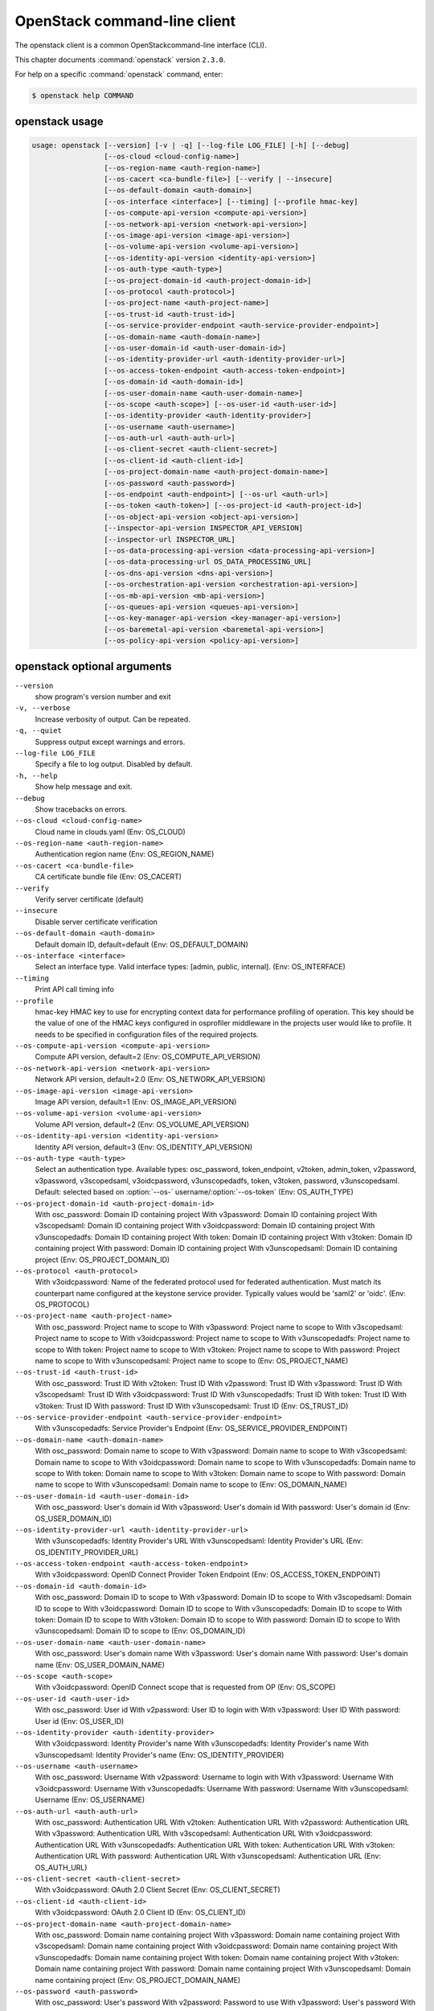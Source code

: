.. ## WARNING ######################################
.. This file is automatically generated, do not edit
.. #################################################

=============================
OpenStack command-line client
=============================

The openstack client is a common OpenStackcommand-line interface (CLI).

This chapter documents :command:`openstack` version ``2.3.0``.

For help on a specific :command:`openstack` command, enter:

.. code-block:: console

   $ openstack help COMMAND

.. _openstack_command_usage:

openstack usage
~~~~~~~~~~~~~~~

.. code-block:: console

   usage: openstack [--version] [-v | -q] [--log-file LOG_FILE] [-h] [--debug]
                    [--os-cloud <cloud-config-name>]
                    [--os-region-name <auth-region-name>]
                    [--os-cacert <ca-bundle-file>] [--verify | --insecure]
                    [--os-default-domain <auth-domain>]
                    [--os-interface <interface>] [--timing] [--profile hmac-key]
                    [--os-compute-api-version <compute-api-version>]
                    [--os-network-api-version <network-api-version>]
                    [--os-image-api-version <image-api-version>]
                    [--os-volume-api-version <volume-api-version>]
                    [--os-identity-api-version <identity-api-version>]
                    [--os-auth-type <auth-type>]
                    [--os-project-domain-id <auth-project-domain-id>]
                    [--os-protocol <auth-protocol>]
                    [--os-project-name <auth-project-name>]
                    [--os-trust-id <auth-trust-id>]
                    [--os-service-provider-endpoint <auth-service-provider-endpoint>]
                    [--os-domain-name <auth-domain-name>]
                    [--os-user-domain-id <auth-user-domain-id>]
                    [--os-identity-provider-url <auth-identity-provider-url>]
                    [--os-access-token-endpoint <auth-access-token-endpoint>]
                    [--os-domain-id <auth-domain-id>]
                    [--os-user-domain-name <auth-user-domain-name>]
                    [--os-scope <auth-scope>] [--os-user-id <auth-user-id>]
                    [--os-identity-provider <auth-identity-provider>]
                    [--os-username <auth-username>]
                    [--os-auth-url <auth-auth-url>]
                    [--os-client-secret <auth-client-secret>]
                    [--os-client-id <auth-client-id>]
                    [--os-project-domain-name <auth-project-domain-name>]
                    [--os-password <auth-password>]
                    [--os-endpoint <auth-endpoint>] [--os-url <auth-url>]
                    [--os-token <auth-token>] [--os-project-id <auth-project-id>]
                    [--os-object-api-version <object-api-version>]
                    [--inspector-api-version INSPECTOR_API_VERSION]
                    [--inspector-url INSPECTOR_URL]
                    [--os-data-processing-api-version <data-processing-api-version>]
                    [--os-data-processing-url OS_DATA_PROCESSING_URL]
                    [--os-dns-api-version <dns-api-version>]
                    [--os-orchestration-api-version <orchestration-api-version>]
                    [--os-mb-api-version <mb-api-version>]
                    [--os-queues-api-version <queues-api-version>]
                    [--os-key-manager-api-version <key-manager-api-version>]
                    [--os-baremetal-api-version <baremetal-api-version>]
                    [--os-policy-api-version <policy-api-version>]

.. _openstack_command_options:

openstack optional arguments
~~~~~~~~~~~~~~~~~~~~~~~~~~~~

``--version``
  show program's version number and exit

``-v, --verbose``
  Increase verbosity of output. Can be repeated.

``-q, --quiet``
  Suppress output except warnings and errors.

``--log-file LOG_FILE``
  Specify a file to log output. Disabled by default.

``-h, --help``
  Show help message and exit.

``--debug``
  Show tracebacks on errors.

``--os-cloud <cloud-config-name>``
  Cloud name in clouds.yaml (Env: OS_CLOUD)

``--os-region-name <auth-region-name>``
  Authentication region name (Env: OS_REGION_NAME)

``--os-cacert <ca-bundle-file>``
  CA certificate bundle file (Env: OS_CACERT)

``--verify``
  Verify server certificate (default)

``--insecure``
  Disable server certificate verification

``--os-default-domain <auth-domain>``
  Default domain ID, default=default (Env:
  OS_DEFAULT_DOMAIN)

``--os-interface <interface>``
  Select an interface type. Valid interface types:
  [admin, public, internal]. (Env: OS_INTERFACE)

``--timing``
  Print API call timing info

``--profile``
  hmac-key    HMAC key to use for encrypting context data for
  performance profiling of operation. This key should be
  the value of one of the HMAC keys configured in
  osprofiler middleware in the projects user would like
  to profile. It needs to be specified in configuration
  files of the required projects.

``--os-compute-api-version <compute-api-version>``
  Compute API version, default=2 (Env:
  OS_COMPUTE_API_VERSION)

``--os-network-api-version <network-api-version>``
  Network API version, default=2.0 (Env:
  OS_NETWORK_API_VERSION)

``--os-image-api-version <image-api-version>``
  Image API version, default=1 (Env:
  OS_IMAGE_API_VERSION)

``--os-volume-api-version <volume-api-version>``
  Volume API version, default=2 (Env:
  OS_VOLUME_API_VERSION)

``--os-identity-api-version <identity-api-version>``
  Identity API version, default=3 (Env:
  OS_IDENTITY_API_VERSION)

``--os-auth-type <auth-type>``
  Select an authentication type. Available types:
  osc_password, token_endpoint, v2token, admin_token,
  v2password, v3password, v3scopedsaml, v3oidcpassword,
  v3unscopedadfs, token, v3token, password,
  v3unscopedsaml. Default: selected based on :option:`--os-`
  username/:option:`--os-token` (Env: OS_AUTH_TYPE)

``--os-project-domain-id <auth-project-domain-id>``
  With osc_password: Domain ID containing project With
  v3password: Domain ID containing project With
  v3scopedsaml: Domain ID containing project With
  v3oidcpassword: Domain ID containing project With
  v3unscopedadfs: Domain ID containing project With
  token: Domain ID containing project With v3token:
  Domain ID containing project With password: Domain ID
  containing project With v3unscopedsaml: Domain ID
  containing project (Env: OS_PROJECT_DOMAIN_ID)

``--os-protocol <auth-protocol>``
  With v3oidcpassword: Name of the federated protocol
  used for federated authentication. Must match its
  counterpart name configured at the keystone service
  provider. Typically values would be 'saml2' or 'oidc'.
  (Env: OS_PROTOCOL)

``--os-project-name <auth-project-name>``
  With osc_password: Project name to scope to With
  v3password: Project name to scope to With
  v3scopedsaml: Project name to scope to With
  v3oidcpassword: Project name to scope to With
  v3unscopedadfs: Project name to scope to With token:
  Project name to scope to With v3token: Project name to
  scope to With password: Project name to scope to With
  v3unscopedsaml: Project name to scope to (Env:
  OS_PROJECT_NAME)

``--os-trust-id <auth-trust-id>``
  With osc_password: Trust ID With v2token: Trust ID
  With v2password: Trust ID With v3password: Trust ID
  With v3scopedsaml: Trust ID With v3oidcpassword: Trust
  ID With v3unscopedadfs: Trust ID With token: Trust ID
  With v3token: Trust ID With password: Trust ID With
  v3unscopedsaml: Trust ID (Env: OS_TRUST_ID)

``--os-service-provider-endpoint <auth-service-provider-endpoint>``
  With v3unscopedadfs: Service Provider's Endpoint (Env:
  OS_SERVICE_PROVIDER_ENDPOINT)

``--os-domain-name <auth-domain-name>``
  With osc_password: Domain name to scope to With
  v3password: Domain name to scope to With v3scopedsaml:
  Domain name to scope to With v3oidcpassword: Domain
  name to scope to With v3unscopedadfs: Domain name to
  scope to With token: Domain name to scope to With
  v3token: Domain name to scope to With password: Domain
  name to scope to With v3unscopedsaml: Domain name to
  scope to (Env: OS_DOMAIN_NAME)

``--os-user-domain-id <auth-user-domain-id>``
  With osc_password: User's domain id With v3password:
  User's domain id With password: User's domain id (Env:
  OS_USER_DOMAIN_ID)

``--os-identity-provider-url <auth-identity-provider-url>``
  With v3unscopedadfs: Identity Provider's URL With
  v3unscopedsaml: Identity Provider's URL (Env:
  OS_IDENTITY_PROVIDER_URL)

``--os-access-token-endpoint <auth-access-token-endpoint>``
  With v3oidcpassword: OpenID Connect Provider Token
  Endpoint (Env: OS_ACCESS_TOKEN_ENDPOINT)

``--os-domain-id <auth-domain-id>``
  With osc_password: Domain ID to scope to With
  v3password: Domain ID to scope to With v3scopedsaml:
  Domain ID to scope to With v3oidcpassword: Domain ID
  to scope to With v3unscopedadfs: Domain ID to scope to
  With token: Domain ID to scope to With v3token: Domain
  ID to scope to With password: Domain ID to scope to
  With v3unscopedsaml: Domain ID to scope to (Env:
  OS_DOMAIN_ID)

``--os-user-domain-name <auth-user-domain-name>``
  With osc_password: User's domain name With v3password:
  User's domain name With password: User's domain name
  (Env: OS_USER_DOMAIN_NAME)

``--os-scope <auth-scope>``
  With v3oidcpassword: OpenID Connect scope that is
  requested from OP (Env: OS_SCOPE)

``--os-user-id <auth-user-id>``
  With osc_password: User id With v2password: User ID to
  login with With v3password: User ID With password:
  User id (Env: OS_USER_ID)

``--os-identity-provider <auth-identity-provider>``
  With v3oidcpassword: Identity Provider's name With
  v3unscopedadfs: Identity Provider's name With
  v3unscopedsaml: Identity Provider's name (Env:
  OS_IDENTITY_PROVIDER)

``--os-username <auth-username>``
  With osc_password: Username With v2password: Username
  to login with With v3password: Username With
  v3oidcpassword: Username With v3unscopedadfs: Username
  With password: Username With v3unscopedsaml: Username
  (Env: OS_USERNAME)

``--os-auth-url <auth-auth-url>``
  With osc_password: Authentication URL With v2token:
  Authentication URL With v2password: Authentication URL
  With v3password: Authentication URL With v3scopedsaml:
  Authentication URL With v3oidcpassword: Authentication
  URL With v3unscopedadfs: Authentication URL With
  token: Authentication URL With v3token: Authentication
  URL With password: Authentication URL With
  v3unscopedsaml: Authentication URL (Env: OS_AUTH_URL)

``--os-client-secret <auth-client-secret>``
  With v3oidcpassword: OAuth 2.0 Client Secret (Env:
  OS_CLIENT_SECRET)

``--os-client-id <auth-client-id>``
  With v3oidcpassword: OAuth 2.0 Client ID (Env:
  OS_CLIENT_ID)

``--os-project-domain-name <auth-project-domain-name>``
  With osc_password: Domain name containing project With
  v3password: Domain name containing project With
  v3scopedsaml: Domain name containing project With
  v3oidcpassword: Domain name containing project With
  v3unscopedadfs: Domain name containing project With
  token: Domain name containing project With v3token:
  Domain name containing project With password: Domain
  name containing project With v3unscopedsaml: Domain
  name containing project (Env: OS_PROJECT_DOMAIN_NAME)

``--os-password <auth-password>``
  With osc_password: User's password With v2password:
  Password to use With v3password: User's password With
  v3oidcpassword: Password With v3unscopedadfs: Password
  With password: User's password With v3unscopedsaml:
  Password (Env: OS_PASSWORD)

``--os-endpoint <auth-endpoint>``
  With token_endpoint: The endpoint that will always be
  used With admin_token: The endpoint that will always
  be used (Env: OS_ENDPOINT)

``--os-url <auth-url>``
  With token_endpoint: Specific service endpoint to use
  (Env: OS_URL)

``--os-token <auth-token>``
  With token_endpoint: The token that will always be
  used With token_endpoint: Authentication token to use
  With v2token: Token With admin_token: The token that
  will always be used With v3scopedsaml: Token to
  authenticate with With token: Token to authenticate
  with With v3token: Token to authenticate with (Env:
  OS_TOKEN)

``--os-project-id <auth-project-id>``
  With osc_password: Project ID to scope to With
  v3password: Project ID to scope to With v3scopedsaml:
  Project ID to scope to With v3oidcpassword: Project ID
  to scope to With v3unscopedadfs: Project ID to scope
  to With token: Project ID to scope to With v3token:
  Project ID to scope to With password: Project ID to
  scope to With v3unscopedsaml: Project ID to scope to
  (Env: OS_PROJECT_ID)

``--os-object-api-version <object-api-version>``
  Object API version, default=1 (Env:
  OS_OBJECT_API_VERSION)

``--inspector-api-version INSPECTOR_API_VERSION``
  inspector API version, only 1 is supported now (env:
  INSPECTOR_VERSION).

``--inspector-url INSPECTOR_URL``
  inspector URL, defaults to localhost (env:
  INSPECTOR_URL).

``--os-data-processing-api-version <data-processing-api-version>``
  Data processing API version, default=1.1 (Env:
  OS_DATA_PROCESSING_API_VERSION)

``--os-data-processing-url OS_DATA_PROCESSING_URL``
  Data processing API URL, (Env:
  OS_DATA_PROCESSING_API_URL)

``--os-dns-api-version <dns-api-version>``
  DNS API version, default=2 (Env: OS_DNS_API_VERSION)

``--os-orchestration-api-version <orchestration-api-version>``
  Orchestration API version, default=1 (Env:
  OS_ORCHESTRATION_API_VERSION)

``--os-mb-api-version <mb-api-version>``
  MB API version, default=1 (Env: OS_MB_API_VERSION)

``--os-queues-api-version <queues-api-version>``
  Queues API version, default=1.1 (Env:
  OS_QUEUES_API_VERSION)

``--os-key-manager-api-version <key-manager-api-version>``
  Barbican API version, default=1 (Env:
  OS_KEY_MANAGER_API_VERSION)

``--os-baremetal-api-version <baremetal-api-version>``
  Baremetal API version, default=1.6 (Env:
  OS_BAREMETAL_API_VERSION)

``--os-policy-api-version <policy-api-version>``
  Policy API version, default=1 (Env:
  OS_POLICY_API_VERSION)

OpenStack with Identity API v3 commands
~~~~~~~~~~~~~~~~~~~~~~~~~~~~~~~~~~~~~~~

.. important::

   OpenStack Identity API v2 is deprecated in
   the Mitaka release.

   You can select the Identity API version to use
   by adding the
   :option:`--os-identity-api-version`
   parameter or by setting the corresponding
   environment variable:

   .. code-block:: console

      export OS_IDENTITY_API_VERSION=3

.. _openstack_access_token_create_with_identity_api_v3:

openstack access token create
-----------------------------

.. code-block:: console

   usage: openstack --os-identity-api-version 3 access token create [-h]
                                        [-f {html,json,shell,table,value,yaml}]
                                        [-c COLUMN] [--max-width <integer>]
                                        [--noindent] [--prefix PREFIX]
                                        --consumer-key <consumer-key>
                                        --consumer-secret <consumer-secret>
                                        --request-key <request-key>
                                        --request-secret <request-secret>
                                        --verifier <verifier>

Create an access token

**Optional arguments:**

``-h, --help``
  show this help message and exit

``--consumer-key <consumer-key>``
  Consumer key (required)

``--consumer-secret <consumer-secret>``
  Consumer secret (required)

``--request-key <request-key>``
  Request token to exchange for access token (required)

``--request-secret <request-secret>``
  Secret associated with <request-key> (required)

``--verifier <verifier>``
  Verifier associated with <request-key> (required)

.. _openstack_acl_delete_with_identity_api_v3:

openstack acl delete
--------------------

.. code-block:: console

   usage: openstack --os-identity-api-version 3 acl delete [-h] URI

Delete ACLs for a secret or container as identified by its href.

**Positional arguments:**

``URI``
  The URI reference for the secret or container.

**Optional arguments:**

``-h, --help``
  show this help message and exit

.. _openstack_acl_get_with_identity_api_v3:

openstack acl get
-----------------

.. code-block:: console

   usage: openstack --os-identity-api-version 3 acl get [-h] [-f {csv,html,json,table,value,yaml}]
                            [-c COLUMN] [--max-width <integer>] [--noindent]
                            [--quote {all,minimal,none,nonnumeric}]
                            URI

Retrieve ACLs for a secret or container by providing its href.

**Positional arguments:**

``URI``
  The URI reference for the secret or container.

**Optional arguments:**

``-h, --help``
  show this help message and exit

.. _openstack_acl_submit_with_identity_api_v3:

openstack acl submit
--------------------

.. code-block:: console

   usage: openstack --os-identity-api-version 3 acl submit [-h] [-f {csv,html,json,table,value,yaml}]
                               [-c COLUMN] [--max-width <integer>] [--noindent]
                               [--quote {all,minimal,none,nonnumeric}]
                               [--user [USERS]]
                               [--project-access | --no-project-access]
                               [--operation-type {read}]
                               URI

Submit ACL on a secret or container as identified by its href.

**Positional arguments:**

``URI``
  The URI reference for the secret or container.

**Optional arguments:**

``-h, --help``
  show this help message and exit

``--user [USERS], -u [USERS]``
  Keystone userid(s) for ACL.

``--project-access``
  Flag to enable project access behavior.

``--no-project-access``
  Flag to disable project access behavior.

``--operation-type {read}, -o {read}``
  Type of Barbican operation ACL is set for

.. _openstack_acl_user_add_with_identity_api_v3:

openstack acl user add
----------------------

.. code-block:: console

   usage: openstack --os-identity-api-version 3 acl user add [-h] [-f {csv,html,json,table,value,yaml}]
                                 [-c COLUMN] [--max-width <integer>] [--noindent]
                                 [--quote {all,minimal,none,nonnumeric}]
                                 [--user [USERS]]
                                 [--project-access | --no-project-access]
                                 [--operation-type {read}]
                                 URI

Add ACL users to a secret or container as identified by its href.

**Positional arguments:**

``URI``
  The URI reference for the secret or container.

**Optional arguments:**

``-h, --help``
  show this help message and exit

``--user [USERS], -u [USERS]``
  Keystone userid(s) for ACL.

``--project-access``
  Flag to enable project access behavior.

``--no-project-access``
  Flag to disable project access behavior.

``--operation-type {read}, -o {read}``
  Type of Barbican operation ACL is set for

.. _openstack_acl_user_remove_with_identity_api_v3:

openstack acl user remove
-------------------------

.. code-block:: console

   usage: openstack --os-identity-api-version 3 acl user remove [-h] [-f {csv,html,json,table,value,yaml}]
                                    [-c COLUMN] [--max-width <integer>]
                                    [--noindent]
                                    [--quote {all,minimal,none,nonnumeric}]
                                    [--user [USERS]]
                                    [--project-access | --no-project-access]
                                    [--operation-type {read}]
                                    URI

Remove ACL users from a secret or container as identified by its href.

**Positional arguments:**

``URI``
  The URI reference for the secret or container.

**Optional arguments:**

``-h, --help``
  show this help message and exit

``--user [USERS], -u [USERS]``
  Keystone userid(s) for ACL.

``--project-access``
  Flag to enable project access behavior.

``--no-project-access``
  Flag to disable project access behavior.

``--operation-type {read}, -o {read}``
  Type of Barbican operation ACL is set for

.. _openstack_aggregate_add_host_with_identity_api_v3:

openstack aggregate add host
----------------------------

.. code-block:: console

   usage: openstack --os-identity-api-version 3 aggregate add host [-h]
                                       [-f {html,json,shell,table,value,yaml}]
                                       [-c COLUMN] [--max-width <integer>]
                                       [--noindent] [--prefix PREFIX]
                                       <aggregate> <host>

Add host to aggregate

**Positional arguments:**

``<aggregate>``
  Aggregate (name or ID)

``<host>``
  Host to add to <aggregate>

**Optional arguments:**

``-h, --help``
  show this help message and exit

.. _openstack_aggregate_create_with_identity_api_v3:

openstack aggregate create
--------------------------

.. code-block:: console

   usage: openstack --os-identity-api-version 3 aggregate create [-h] [-f {html,json,shell,table,value,yaml}]
                                     [-c COLUMN] [--max-width <integer>]
                                     [--noindent] [--prefix PREFIX]
                                     [--zone <availability-zone>]
                                     [--property <key=value>]
                                     <name>

Create a new aggregate

**Positional arguments:**

``<name>``
  New aggregate name

**Optional arguments:**

``-h, --help``
  show this help message and exit

``--zone <availability-zone>``
  Availability zone name

``--property <key=value>``
  Property to add to this aggregate (repeat option to
  set multiple properties)

.. _openstack_aggregate_delete_with_identity_api_v3:

openstack aggregate delete
--------------------------

.. code-block:: console

   usage: openstack --os-identity-api-version 3 aggregate delete [-h] <aggregate>

Delete an existing aggregate

**Positional arguments:**

``<aggregate>``
  Aggregate to delete (name or ID)

**Optional arguments:**

``-h, --help``
  show this help message and exit

.. _openstack_aggregate_list_with_identity_api_v3:

openstack aggregate list
------------------------

.. code-block:: console

   usage: openstack --os-identity-api-version 3 aggregate list [-h] [-f {csv,html,json,table,value,yaml}]
                                   [-c COLUMN] [--max-width <integer>]
                                   [--noindent]
                                   [--quote {all,minimal,none,nonnumeric}]
                                   [--long]

List all aggregates

**Optional arguments:**

``-h, --help``
  show this help message and exit

``--long``
  List additional fields in output

.. _openstack_aggregate_remove_host_with_identity_api_v3:

openstack aggregate remove host
-------------------------------

.. code-block:: console

   usage: openstack --os-identity-api-version 3 aggregate remove host [-h]
                                          [-f {html,json,shell,table,value,yaml}]
                                          [-c COLUMN] [--max-width <integer>]
                                          [--noindent] [--prefix PREFIX]
                                          <aggregate> <host>

Remove host from aggregate

**Positional arguments:**

``<aggregate>``
  Aggregate (name or ID)

``<host>``
  Host to remove from <aggregate>

**Optional arguments:**

``-h, --help``
  show this help message and exit

.. _openstack_aggregate_set_with_identity_api_v3:

openstack aggregate set
-----------------------

.. code-block:: console

   usage: openstack --os-identity-api-version 3 aggregate set [-h] [--name <name>]
                                  [--zone <availability-zone>]
                                  [--property <key=value>]
                                  <aggregate>

Set aggregate properties

**Positional arguments:**

``<aggregate>``
  Aggregate to modify (name or ID)

**Optional arguments:**

``-h, --help``
  show this help message and exit

``--name <name>``
  Set aggregate name

``--zone <availability-zone>``
  Set availability zone name

``--property <key=value>``
  Property to set on <aggregate> (repeat option to set
  multiple properties)

.. _openstack_aggregate_show_with_identity_api_v3:

openstack aggregate show
------------------------

.. code-block:: console

   usage: openstack --os-identity-api-version 3 aggregate show [-h] [-f {html,json,shell,table,value,yaml}]
                                   [-c COLUMN] [--max-width <integer>]
                                   [--noindent] [--prefix PREFIX]
                                   <aggregate>

Display aggregate details

**Positional arguments:**

``<aggregate>``
  Aggregate to display (name or ID)

**Optional arguments:**

``-h, --help``
  show this help message and exit

.. _openstack_availability_zone_list_with_identity_api_v3:

openstack availability zone list
--------------------------------

.. code-block:: console

   usage: openstack --os-identity-api-version 3 availability zone list [-h]
                                           [-f {csv,html,json,table,value,yaml}]
                                           [-c COLUMN] [--max-width <integer>]
                                           [--noindent]
                                           [--quote {all,minimal,none,nonnumeric}]
                                           [--compute] [--network] [--volume]
                                           [--long]

List availability zones and their status

**Optional arguments:**

``-h, --help``
  show this help message and exit

``--compute``
  List compute availability zones

``--network``
  List network availability zones

``--volume``
  List volume availability zones

``--long``
  List additional fields in output

.. _openstack_backup_create_with_identity_api_v3:

openstack backup create
-----------------------

.. code-block:: console

   usage: openstack --os-identity-api-version 3 backup create [-h] [-f {html,json,shell,table,value,yaml}]
                                  [-c COLUMN] [--max-width <integer>]
                                  [--noindent] [--prefix PREFIX] --name <name>
                                  [--description <description>]
                                  [--container <container>]
                                  <volume>

Create new backup

**Positional arguments:**

``<volume>``
  Volume to backup (name or ID)

**Optional arguments:**

``-h, --help``
  show this help message and exit

``--name <name>``
  Name of the backup

``--description <description>``
  Description of the backup

``--container <container>``
  Optional backup container name

.. _openstack_backup_delete_with_identity_api_v3:

openstack backup delete
-----------------------

.. code-block:: console

   usage: openstack --os-identity-api-version 3 backup delete [-h] <backup> [<backup> ...]

Delete backup(s)

**Positional arguments:**

``<backup>``
  Backup(s) to delete (name or ID)

**Optional arguments:**

``-h, --help``
  show this help message and exit

.. _openstack_backup_list_with_identity_api_v3:

openstack backup list
---------------------

.. code-block:: console

   usage: openstack --os-identity-api-version 3 backup list [-h] [-f {csv,html,json,table,value,yaml}]
                                [-c COLUMN] [--max-width <integer>] [--noindent]
                                [--quote {all,minimal,none,nonnumeric}] [--long]

List backups

**Optional arguments:**

``-h, --help``
  show this help message and exit

``--long``
  List additional fields in output

.. _openstack_backup_restore_with_identity_api_v3:

openstack backup restore
------------------------

.. code-block:: console

   usage: openstack --os-identity-api-version 3 backup restore [-h] [-f {html,json,shell,table,value,yaml}]
                                   [-c COLUMN] [--max-width <integer>]
                                   [--noindent] [--prefix PREFIX]
                                   <backup> <volume>

Restore backup

**Positional arguments:**

``<backup>``
  Backup to restore (ID only)

``<volume>``
  Volume to restore to (name or ID)

**Optional arguments:**

``-h, --help``
  show this help message and exit

.. _openstack_backup_show_with_identity_api_v3:

openstack backup show
---------------------

.. code-block:: console

   usage: openstack --os-identity-api-version 3 backup show [-h] [-f {html,json,shell,table,value,yaml}]
                                [-c COLUMN] [--max-width <integer>] [--noindent]
                                [--prefix PREFIX]
                                <backup>

Display backup details

**Positional arguments:**

``<backup>``
  Backup to display (name or ID)

**Optional arguments:**

``-h, --help``
  show this help message and exit

.. _openstack_baremetal_create_with_identity_api_v3:

openstack baremetal create
--------------------------

.. code-block:: console

   usage: openstack --os-identity-api-version 3 baremetal create [-h] [-f {html,json,shell,table,value,yaml}]
                                     [-c COLUMN] [--max-width <integer>]
                                     [--noindent] [--prefix PREFIX]
                                     [--chassis-uuid <chassis>] --driver <driver>
                                     [--driver-info <key=value>]
                                     [--property <key=value>]
                                     [--extra <key=value>] [--uuid <uuid>]
                                     [--name <name>]

Register a new node with the baremetal service

**Optional arguments:**

``-h, --help``
  show this help message and exit

``--chassis-uuid <chassis>``
  UUID of the chassis that this node belongs to.

``--driver <driver>``
  Driver used to control the node [REQUIRED].

``--driver-info <key=value>``
  Key/value pair used by the driver, such as out-of-band
  management credentials. Can be specified multiple
  times.

``--property <key=value>``
  Key/value pair describing the physical characteristics
  of the node. This is exported to Nova and used by the
  scheduler. Can be specified multiple times.

``--extra <key=value>``
  Record arbitrary key/value metadata. Can be specified
  multiple times.

``--uuid <uuid>``
  Unique UUID for the node.

``--name <name>``
  Unique name for the node.

.. _openstack_baremetal_delete_with_identity_api_v3:

openstack baremetal delete
--------------------------

.. code-block:: console

   usage: openstack --os-identity-api-version 3 baremetal delete [-h] <node>

Unregister a baremetal node

**Positional arguments:**

``<node>``
  Node to delete (name or ID)

**Optional arguments:**

``-h, --help``
  show this help message and exit

.. _openstack_baremetal_introspection_abort_with_identity_api_v3:

openstack baremetal introspection abort
---------------------------------------

.. code-block:: console

   usage: openstack --os-identity-api-version 3 baremetal introspection abort [-h] uuid

Abort running introspection for node.

**Positional arguments:**

``uuid``
  baremetal node UUID

**Optional arguments:**

``-h, --help``
  show this help message and exit

.. _openstack_baremetal_introspection_data_save_with_identity_api_v3:

openstack baremetal introspection data save
-------------------------------------------

.. code-block:: console

   usage: openstack --os-identity-api-version 3 baremetal introspection data save [-h] [--file <filename>]
                                                      uuid

Save or display raw introspection data.

**Positional arguments:**

``uuid``
  baremetal node UUID

**Optional arguments:**

``-h, --help``
  show this help message and exit

``--file <filename>``
  downloaded introspection data filename (default: stdout)

.. _openstack_baremetal_introspection_rule_delete_with_identity_api_v3:

openstack baremetal introspection rule delete
---------------------------------------------

.. code-block:: console

   usage: openstack --os-identity-api-version 3 baremetal introspection rule delete [-h] uuid

Delete an introspection rule.

**Positional arguments:**

``uuid``
  rule UUID

**Optional arguments:**

``-h, --help``
  show this help message and exit

.. _openstack_baremetal_introspection_rule_import_with_identity_api_v3:

openstack baremetal introspection rule import
---------------------------------------------

.. code-block:: console

   usage: openstack --os-identity-api-version 3 baremetal introspection rule import [-h] file

Import one or several introspection rules from a json file.

**Positional arguments:**

``file``
  JSON file to import, may contain one or several rules

**Optional arguments:**

``-h, --help``
  show this help message and exit

.. _openstack_baremetal_introspection_rule_list_with_identity_api_v3:

openstack baremetal introspection rule list
-------------------------------------------

.. code-block:: console

   usage: openstack --os-identity-api-version 3 baremetal introspection rule list [-h]
                                                      [-f {csv,html,json,table,value,yaml}]
                                                      [-c COLUMN]
                                                      [--max-width <integer>]
                                                      [--noindent]
                                                      [--quote {all,minimal,none,nonnumeric}]

List all introspection rules.

**Optional arguments:**

``-h, --help``
  show this help message and exit

.. _openstack_baremetal_introspection_rule_purge_with_identity_api_v3:

openstack baremetal introspection rule purge
--------------------------------------------

.. code-block:: console

   usage: openstack --os-identity-api-version 3 baremetal introspection rule purge [-h]

Drop all introspection rules.

**Optional arguments:**

``-h, --help``
  show this help message and exit

.. _openstack_baremetal_introspection_rule_show_with_identity_api_v3:

openstack baremetal introspection rule show
-------------------------------------------

.. code-block:: console

   usage: openstack --os-identity-api-version 3 baremetal introspection rule show [-h]
                                                      [-f {html,json,shell,table,value,yaml}]
                                                      [-c COLUMN]
                                                      [--max-width <integer>]
                                                      [--noindent]
                                                      [--prefix PREFIX]
                                                      uuid

Show an introspection rule.

**Positional arguments:**

``uuid``
  rule UUID

**Optional arguments:**

``-h, --help``
  show this help message and exit

.. _openstack_baremetal_introspection_start_with_identity_api_v3:

openstack baremetal introspection start
---------------------------------------

.. code-block:: console

   usage: openstack --os-identity-api-version 3 baremetal introspection start [-h]
                                                  [-f {csv,html,json,table,value,yaml}]
                                                  [-c COLUMN]
                                                  [--max-width <integer>]
                                                  [--noindent]
                                                  [--quote {all,minimal,none,nonnumeric}]
                                                  [--new-ipmi-username NEW_IPMI_USERNAME]
                                                  [--new-ipmi-password NEW_IPMI_PASSWORD]
                                                  [--wait]
                                                  uuid [uuid ...]

Start the introspection.

**Positional arguments:**

``uuid``
  baremetal node UUID(s)

**Optional arguments:**

``-h, --help``
  show this help message and exit

``--new-ipmi-username NEW_IPMI_USERNAME``
  if set, \*Ironic Inspector\* will update IPMI user name
  to this value

``--new-ipmi-password NEW_IPMI_PASSWORD``
  if set, \*Ironic Inspector\* will update IPMI password
  to this value

``--wait``
  wait for introspection to finish; the result will be
  displayed in the end

.. _openstack_baremetal_introspection_status_with_identity_api_v3:

openstack baremetal introspection status
----------------------------------------

.. code-block:: console

   usage: openstack --os-identity-api-version 3 baremetal introspection status [-h]
                                                   [-f {html,json,shell,table,value,yaml}]
                                                   [-c COLUMN]
                                                   [--max-width <integer>]
                                                   [--noindent] [--prefix PREFIX]
                                                   uuid

Get introspection status.

**Positional arguments:**

``uuid``
  baremetal node UUID

**Optional arguments:**

``-h, --help``
  show this help message and exit

.. _openstack_baremetal_list_with_identity_api_v3:

openstack baremetal list
------------------------

.. code-block:: console

   usage: openstack --os-identity-api-version 3 baremetal list [-h] [-f {csv,html,json,table,value,yaml}]
                                   [-c COLUMN] [--max-width <integer>]
                                   [--noindent]
                                   [--quote {all,minimal,none,nonnumeric}]
                                   [--limit <limit>] [--marker <node>]
                                   [--sort <key>[:<direction>]] [--maintenance]
                                   [--associated] [--long]

List baremetal nodes

**Optional arguments:**

``-h, --help``
  show this help message and exit

``--limit <limit>``
  Maximum number of nodes to return per request, 0 for
  no limit. Default is the maximum number used by the
  Baremetal API Service.

``--marker <node>``
  Node UUID (for example, of the last node in the list
  from a previous request). Returns the list of nodes
  after this UUID.

``--sort <key>[:<direction>]``
  Sort output by selected keys and directions(asc or
  desc) (default: asc), multiple keys and directions can
  be specified separated by comma

``--maintenance``
  List nodes in maintenance mode.

``--associated``
  List only nodes associated with an instance.

``--long``
  Show detailed information about the nodes.

.. _openstack_baremetal_set_with_identity_api_v3:

openstack baremetal set
-----------------------

.. code-block:: console

   usage: openstack --os-identity-api-version 3 baremetal set [-h] [--property <path=value>] <node>

Set baremetal properties

**Positional arguments:**

``<node>``
  Name or UUID of the node.

**Optional arguments:**

``-h, --help``
  show this help message and exit

``--property <path=value>``
  Property to add to this baremetal host (repeat option
  to set multiple properties)

.. _openstack_baremetal_show_with_identity_api_v3:

openstack baremetal show
------------------------

.. code-block:: console

   usage: openstack --os-identity-api-version 3 baremetal show [-h] [-f {html,json,shell,table,value,yaml}]
                                   [-c COLUMN] [--max-width <integer>]
                                   [--noindent] [--prefix PREFIX] [--instance]
                                   [--long]
                                   <node>

Show baremetal node details

**Positional arguments:**

``<node>``
  Name or UUID of the node (or instance UUID if
  :option:`--instance` is specified)

**Optional arguments:**

``-h, --help``
  show this help message and exit

``--instance <node>``
  is an instance UUID.

``--long``

.. _openstack_baremetal_unset_with_identity_api_v3:

openstack baremetal unset
-------------------------

.. code-block:: console

   usage: openstack --os-identity-api-version 3 baremetal unset [-h] [--property <path>] <node>

Unset baremetal properties

**Positional arguments:**

``<node>``
  Name or UUID of the node.

**Optional arguments:**

``-h, --help``
  show this help message and exit

``--property <path>``
  Property to unset on this baremetal host (repeat option
  to unset multiple properties)

.. _openstack_ca_get_with_identity_api_v3:

openstack ca get
----------------

.. code-block:: console

   usage: openstack --os-identity-api-version 3 ca get [-h] [-f {html,json,shell,table,value,yaml}]
                           [-c COLUMN] [--max-width <integer>] [--noindent]
                           [--prefix PREFIX]
                           URI

Retrieve a CA by providing its URI.

**Positional arguments:**

``URI``
  The URI reference for the CA.

**Optional arguments:**

``-h, --help``
  show this help message and exit

.. _openstack_ca_list_with_identity_api_v3:

openstack ca list
-----------------

.. code-block:: console

   usage: openstack --os-identity-api-version 3 ca list [-h] [-f {csv,html,json,table,value,yaml}]
                            [-c COLUMN] [--max-width <integer>] [--noindent]
                            [--quote {all,minimal,none,nonnumeric}]
                            [--limit LIMIT] [--offset OFFSET] [--name NAME]

List cas.

**Optional arguments:**

``-h, --help``
  show this help message and exit

``--limit LIMIT, -l LIMIT``
  specify the limit to the number of items to list per
  page (default: 10; maximum: 100)

``--offset OFFSET, -o OFFSET``
  specify the page offset (default: 0)

``--name NAME, -n NAME``
  specify the secret name (default: None)

.. _openstack_catalog_list_with_identity_api_v3:

openstack catalog list
----------------------

.. code-block:: console

   usage: openstack --os-identity-api-version 3 catalog list [-h] [-f {csv,html,json,table,value,yaml}]
                                 [-c COLUMN] [--max-width <integer>] [--noindent]
                                 [--quote {all,minimal,none,nonnumeric}]

List services in the service catalog

**Optional arguments:**

``-h, --help``
  show this help message and exit

.. _openstack_catalog_show_with_identity_api_v3:

openstack catalog show
----------------------

.. code-block:: console

   usage: openstack --os-identity-api-version 3 catalog show [-h] [-f {html,json,shell,table,value,yaml}]
                                 [-c COLUMN] [--max-width <integer>] [--noindent]
                                 [--prefix PREFIX]
                                 <service>

Display service catalog details

**Positional arguments:**

``<service>``
  Service to display (type or name)

**Optional arguments:**

``-h, --help``
  show this help message and exit

.. _openstack_claim_create_with_identity_api_v3:

openstack claim create
----------------------

.. code-block:: console

   usage: openstack --os-identity-api-version 3 claim create [-h] [-f {csv,html,json,table,value,yaml}]
                                 [-c COLUMN] [--max-width <integer>] [--noindent]
                                 [--quote {all,minimal,none,nonnumeric}]
                                 [--ttl <ttl>] [--grace <grace>]
                                 [--limit <limit>]
                                 <queue_name>

Create claim and return a list of claimed messages

**Positional arguments:**

``<queue_name>``
  Name of the queue to be claim

**Optional arguments:**

``-h, --help``
  show this help message and exit

``--ttl <ttl>``
  Time to live in seconds for claim

``--grace <grace>``
  The message grace period in seconds

``--limit <limit>``
  Claims a set of messages, up to limit

.. _openstack_claim_query_with_identity_api_v3:

openstack claim query
---------------------

.. code-block:: console

   usage: openstack --os-identity-api-version 3 claim query [-h] [-f {csv,html,json,table,value,yaml}]
                                [-c COLUMN] [--max-width <integer>] [--noindent]
                                [--quote {all,minimal,none,nonnumeric}]
                                <queue_name> <claim_id>

Display claim details

**Positional arguments:**

``<queue_name>``
  Name of the claimed queue

``<claim_id>``
  ID of the claim

**Optional arguments:**

``-h, --help``
  show this help message and exit

.. _openstack_claim_release_with_identity_api_v3:

openstack claim release
-----------------------

.. code-block:: console

   usage: openstack --os-identity-api-version 3 claim release [-h] <queue_name> <claim_id>

Delete a claim

**Positional arguments:**

``<queue_name>``
  Name of the claimed queue

``<claim_id>``
  Claim ID to delete

**Optional arguments:**

``-h, --help``
  show this help message and exit

.. _openstack_claim_renew_with_identity_api_v3:

openstack claim renew
---------------------

.. code-block:: console

   usage: openstack --os-identity-api-version 3 claim renew [-h] [-f {csv,html,json,table,value,yaml}]
                                [-c COLUMN] [--max-width <integer>] [--noindent]
                                [--quote {all,minimal,none,nonnumeric}]
                                [--ttl <ttl>] [--grace <grace>]
                                <queue_name> <claim_id>

Renew a claim

**Positional arguments:**

``<queue_name>``
  Name of the claimed queue

``<claim_id>``
  Claim ID

**Optional arguments:**

``-h, --help``
  show this help message and exit

``--ttl <ttl>``
  Time to live in seconds for claim

``--grace <grace>``
  The message grace period in seconds

.. _openstack_command_list_with_identity_api_v3:

openstack command list
----------------------

.. code-block:: console

   usage: openstack --os-identity-api-version 3 command list [-h] [-f {csv,html,json,table,value,yaml}]
                                 [-c COLUMN] [--max-width <integer>] [--noindent]
                                 [--quote {all,minimal,none,nonnumeric}]

List recognized commands by group

**Optional arguments:**

``-h, --help``
  show this help message and exit

.. _openstack_compute_agent_create_with_identity_api_v3:

openstack compute agent create
------------------------------

.. code-block:: console

   usage: openstack --os-identity-api-version 3 compute agent create [-h]
                                         [-f {html,json,shell,table,value,yaml}]
                                         [-c COLUMN] [--max-width <integer>]
                                         [--noindent] [--prefix PREFIX]
                                         <os> <architecture> <version> <url>
                                         <md5hash> <hypervisor>

Create compute agent command

**Positional arguments:**

``<os>``
  Type of OS

``<architecture>``
  Type of architecture

``<version>``
  Version

``<url>``
  URL

``<md5hash>``
  MD5 hash

``<hypervisor>``
  Type of hypervisor

**Optional arguments:**

``-h, --help``
  show this help message and exit

.. _openstack_compute_agent_delete_with_identity_api_v3:

openstack compute agent delete
------------------------------

.. code-block:: console

   usage: openstack --os-identity-api-version 3 compute agent delete [-h] <id>

Delete compute agent command

**Positional arguments:**

``<id>``
  ID of agent to delete

**Optional arguments:**

``-h, --help``
  show this help message and exit

.. _openstack_compute_agent_list_with_identity_api_v3:

openstack compute agent list
----------------------------

.. code-block:: console

   usage: openstack --os-identity-api-version 3 compute agent list [-h] [-f {csv,html,json,table,value,yaml}]
                                       [-c COLUMN] [--max-width <integer>]
                                       [--noindent]
                                       [--quote {all,minimal,none,nonnumeric}]
                                       [--hypervisor <hypervisor>]

List compute agent command

**Optional arguments:**

``-h, --help``
  show this help message and exit

``--hypervisor <hypervisor>``
  Type of hypervisor

.. _openstack_compute_agent_set_with_identity_api_v3:

openstack compute agent set
---------------------------

.. code-block:: console

   usage: openstack --os-identity-api-version 3 compute agent set [-h] <id> <version> <url> <md5hash>

Set compute agent command

**Positional arguments:**

``<id>``
  ID of the agent

``<version>``
  Version of the agent

``<url>``
  URL

``<md5hash>``
  MD5 hash

**Optional arguments:**

``-h, --help``
  show this help message and exit

.. _openstack_compute_service_delete_with_identity_api_v3:

openstack compute service delete
--------------------------------

.. code-block:: console

   usage: openstack --os-identity-api-version 3 compute service delete [-h] <service>

Delete service command

**Positional arguments:**

``<service>``
  Compute service to delete (ID only)

**Optional arguments:**

``-h, --help``
  show this help message and exit

.. _openstack_compute_service_list_with_identity_api_v3:

openstack compute service list
------------------------------

.. code-block:: console

   usage: openstack --os-identity-api-version 3 compute service list [-h]
                                         [-f {csv,html,json,table,value,yaml}]
                                         [-c COLUMN] [--max-width <integer>]
                                         [--noindent]
                                         [--quote {all,minimal,none,nonnumeric}]
                                         [--host <host>] [--service <service>]

List service command

**Optional arguments:**

``-h, --help``
  show this help message and exit

``--host <host>``
  Name of host

``--service <service>``
  Name of service

.. _openstack_compute_service_set_with_identity_api_v3:

openstack compute service set
-----------------------------

.. code-block:: console

   usage: openstack --os-identity-api-version 3 compute service set [-h] [--enable | --disable]
                                        <host> <service>

Set service command

**Positional arguments:**

``<host>``
  Name of host

``<service>``
  Name of service

**Optional arguments:**

``-h, --help``
  show this help message and exit

``--enable``
  Enable a service (default)

``--disable``
  Disable a service

.. _openstack_configuration_show_with_identity_api_v3:

openstack configuration show
----------------------------

.. code-block:: console

   usage: openstack --os-identity-api-version 3 configuration show [-h]
                                       [-f {html,json,shell,table,value,yaml}]
                                       [-c COLUMN] [--max-width <integer>]
                                       [--noindent] [--prefix PREFIX]
                                       [--mask | --unmask]

Display configuration details

**Optional arguments:**

``-h, --help``
  show this help message and exit

``--mask``
  Attempt to mask passwords (default)

``--unmask``
  Show password in clear text

.. _openstack_congress_datasource_create_with_identity_api_v3:

openstack congress datasource create
------------------------------------

.. code-block:: console

   usage: openstack --os-identity-api-version 3 congress datasource create [-h]
                                               [-f {html,json,shell,table,value,yaml}]
                                               [-c COLUMN]
                                               [--max-width <integer>]
                                               [--noindent] [--prefix PREFIX]
                                               [--description <datasource-description>]
                                               [--config <key=value>]
                                               <datasource-driver>
                                               <datasource-name>

Create a datasource.

**Positional arguments:**

``<datasource-driver>``
  Selected datasource driver

``<datasource-name>``
  Name you want to call the datasource

**Optional arguments:**

``-h, --help``
  show this help message and exit

``--description <datasource-description>``
  Description of the datasource

``--config <key=value>``
  config dictionary to pass in

.. _openstack_congress_datasource_delete_with_identity_api_v3:

openstack congress datasource delete
------------------------------------

.. code-block:: console

   usage: openstack --os-identity-api-version 3 congress datasource delete [-h] <datasource-name>

Delete a datasource.

**Positional arguments:**

``<datasource-name>``
  Name of the datasource to delete

**Optional arguments:**

``-h, --help``
  show this help message and exit

.. _openstack_congress_datasource_list_with_identity_api_v3:

openstack congress datasource list
----------------------------------

.. code-block:: console

   usage: openstack --os-identity-api-version 3 congress datasource list [-h]
                                             [-f {csv,html,json,table,value,yaml}]
                                             [-c COLUMN] [--max-width <integer>]
                                             [--noindent]
                                             [--quote {all,minimal,none,nonnumeric}]

List Datasources.

**Optional arguments:**

``-h, --help``
  show this help message and exit

.. _openstack_congress_datasource_row_list_with_identity_api_v3:

openstack congress datasource row list
--------------------------------------

.. code-block:: console

   usage: openstack --os-identity-api-version 3 congress datasource row list [-h]
                                                 [-f {csv,html,json,table,value,yaml}]
                                                 [-c COLUMN]
                                                 [--max-width <integer>]
                                                 [--noindent]
                                                 [--quote {all,minimal,none,nonnumeric}]
                                                 <datasource-name> <table>

List datasource rows.

**Positional arguments:**

``<datasource-name>``
  Name of the datasource to show

``<table>``
  Table to get the datasource rows from

**Optional arguments:**

``-h, --help``
  show this help message and exit

.. _openstack_congress_datasource_schema_show_with_identity_api_v3:

openstack congress datasource schema show
-----------------------------------------

.. code-block:: console

   usage: openstack --os-identity-api-version 3 congress datasource schema show [-h]
                                                    [-f {csv,html,json,table,value,yaml}]
                                                    [-c COLUMN]
                                                    [--max-width <integer>]
                                                    [--noindent]
                                                    [--quote {all,minimal,none,nonnumeric}]
                                                    <datasource-name>

Show schema for datasource.

**Positional arguments:**

``<datasource-name>``
  Name of the datasource

**Optional arguments:**

``-h, --help``
  show this help message and exit

.. _openstack_congress_datasource_status_show_with_identity_api_v3:

openstack congress datasource status show
-----------------------------------------

.. code-block:: console

   usage: openstack --os-identity-api-version 3 congress datasource status show [-h]
                                                    [-f {html,json,shell,table,value,yaml}]
                                                    [-c COLUMN]
                                                    [--max-width <integer>]
                                                    [--noindent]
                                                    [--prefix PREFIX]
                                                    <datasource-name>

List status for datasource.

**Positional arguments:**

``<datasource-name>``
  Name of the datasource

**Optional arguments:**

``-h, --help``
  show this help message and exit

.. _openstack_congress_datasource_table_list_with_identity_api_v3:

openstack congress datasource table list
----------------------------------------

.. code-block:: console

   usage: openstack --os-identity-api-version 3 congress datasource table list [-h]
                                                   [-f {csv,html,json,table,value,yaml}]
                                                   [-c COLUMN]
                                                   [--max-width <integer>]
                                                   [--noindent]
                                                   [--quote {all,minimal,none,nonnumeric}]
                                                   <datasource-name>

List datasource tables.

**Positional arguments:**

``<datasource-name>``
  Name of the datasource

**Optional arguments:**

``-h, --help``
  show this help message and exit

.. _openstack_congress_datasource_table_schema_show_with_identity_api_v3:

openstack congress datasource table schema show
-----------------------------------------------

.. code-block:: console

   usage: openstack --os-identity-api-version 3 congress datasource table schema show [-h]
                                                          [-f {csv,html,json,table,value,yaml}]
                                                          [-c COLUMN]
                                                          [--max-width <integer>]
                                                          [--noindent]
                                                          [--quote {all,minimal,none,nonnumeric}]
                                                          <datasource-name>
                                                          <table-name>

Show schema for datasource table.

**Positional arguments:**

``<datasource-name>``
  Name of the datasource

``<table-name>``
  Name of the table

**Optional arguments:**

``-h, --help``
  show this help message and exit

.. _openstack_congress_datasource_table_show_with_identity_api_v3:

openstack congress datasource table show
----------------------------------------

.. code-block:: console

   usage: openstack --os-identity-api-version 3 congress datasource table show [-h]
                                                   [-f {html,json,shell,table,value,yaml}]
                                                   [-c COLUMN]
                                                   [--max-width <integer>]
                                                   [--noindent] [--prefix PREFIX]
                                                   <datasource-name> <table-id>

Show Datasource Table properties.

**Positional arguments:**

``<datasource-name>``
  Name of datasource

``<table-id>``
  Table id

**Optional arguments:**

``-h, --help``
  show this help message and exit

.. _openstack_congress_driver_config_show_with_identity_api_v3:

openstack congress driver config show
-------------------------------------

.. code-block:: console

   usage: openstack --os-identity-api-version 3 congress driver config show [-h]
                                                [-f {html,json,shell,table,value,yaml}]
                                                [-c COLUMN]
                                                [--max-width <integer>]
                                                [--noindent] [--prefix PREFIX]
                                                <datasource-driver>

List driver tables.

**Positional arguments:**

``<datasource-driver>``
  Name of the datasource driver

**Optional arguments:**

``-h, --help``
  show this help message and exit

.. _openstack_congress_driver_list_with_identity_api_v3:

openstack congress driver list
------------------------------

.. code-block:: console

   usage: openstack --os-identity-api-version 3 congress driver list [-h]
                                         [-f {csv,html,json,table,value,yaml}]
                                         [-c COLUMN] [--max-width <integer>]
                                         [--noindent]
                                         [--quote {all,minimal,none,nonnumeric}]

List drivers.

**Optional arguments:**

``-h, --help``
  show this help message and exit

.. _openstack_congress_driver_schema_show_with_identity_api_v3:

openstack congress driver schema show
-------------------------------------

.. code-block:: console

   usage: openstack --os-identity-api-version 3 congress driver schema show [-h]
                                                [-f {csv,html,json,table,value,yaml}]
                                                [-c COLUMN]
                                                [--max-width <integer>]
                                                [--noindent]
                                                [--quote {all,minimal,none,nonnumeric}]
                                                <datasource-driver>

List datasource tables.

**Positional arguments:**

``<datasource-driver>``
  Name of the datasource driver

**Optional arguments:**

``-h, --help``
  show this help message and exit

.. _openstack_congress_policy_create_with_identity_api_v3:

openstack congress policy create
--------------------------------

.. code-block:: console

   usage: openstack --os-identity-api-version 3 congress policy create [-h]
                                           [-f {html,json,shell,table,value,yaml}]
                                           [-c COLUMN] [--max-width <integer>]
                                           [--noindent] [--prefix PREFIX]
                                           [--description <description>]
                                           [--abbreviation <abbreviation>]
                                           [--kind <kind>]
                                           <policy_name>

Create a policy.

**Positional arguments:**

``<policy_name>``
  Name of the policy

**Optional arguments:**

``-h, --help``
  show this help message and exit

``--description <description>``
  Policy description

``--abbreviation <abbreviation>``
  Policy abbreviation (used in traces)

``--kind <kind>``
  Kind of policy: {nonrecursive, database, action,
  materialized}

.. _openstack_congress_policy_delete_with_identity_api_v3:

openstack congress policy delete
--------------------------------

.. code-block:: console

   usage: openstack --os-identity-api-version 3 congress policy delete [-h] <policy>

Delete a policy.

**Positional arguments:**

``<policy>``
  ID or name of the policy to delete

**Optional arguments:**

``-h, --help``
  show this help message and exit

.. _openstack_congress_policy_list_with_identity_api_v3:

openstack congress policy list
------------------------------

.. code-block:: console

   usage: openstack --os-identity-api-version 3 congress policy list [-h]
                                         [-f {csv,html,json,table,value,yaml}]
                                         [-c COLUMN] [--max-width <integer>]
                                         [--noindent]
                                         [--quote {all,minimal,none,nonnumeric}]

List Policy.

**Optional arguments:**

``-h, --help``
  show this help message and exit

.. _openstack_congress_policy_row_list_with_identity_api_v3:

openstack congress policy row list
----------------------------------

.. code-block:: console

   usage: openstack --os-identity-api-version 3 congress policy row list [-h]
                                             [-f {csv,html,json,table,value,yaml}]
                                             [-c COLUMN] [--max-width <integer>]
                                             [--noindent]
                                             [--quote {all,minimal,none,nonnumeric}]
                                             [--trace]
                                             <policy-name> <table>

List policy rows.

**Positional arguments:**

``<policy-name>``
  Name of the policy to show

``<table>``
  Table to get the policy rows from

**Optional arguments:**

``-h, --help``
  show this help message and exit

``--trace``
  Display explanation of result

.. _openstack_congress_policy_rule_create_with_identity_api_v3:

openstack congress policy rule create
-------------------------------------

.. code-block:: console

   usage: openstack --os-identity-api-version 3 congress policy rule create [-h]
                                                [-f {html,json,shell,table,value,yaml}]
                                                [-c COLUMN]
                                                [--max-width <integer>]
                                                [--noindent] [--prefix PREFIX]
                                                [--name RULE_NAME]
                                                [--comment COMMENT]
                                                <policy-name> <rule>

Create a policy rule.

**Positional arguments:**

``<policy-name>``
  Name or identifier of the policy

``<rule>``
  Policy rule

**Optional arguments:**

``-h, --help``
  show this help message and exit

``--name RULE_NAME``
  Name of the policy rule

``--comment COMMENT``
  Comment about policy rule

.. _openstack_congress_policy_rule_delete_with_identity_api_v3:

openstack congress policy rule delete
-------------------------------------

.. code-block:: console

   usage: openstack --os-identity-api-version 3 congress policy rule delete [-h]
                                                <policy-name> <rule-id/rule-name>

Delete a policy rule.

**Positional arguments:**

``<policy-name>``
  Name of the policy to delete

``<rule-id/rule-name>``
  ID/Name of the policy rule to delete

**Optional arguments:**

``-h, --help``
  show this help message and exit

.. _openstack_congress_policy_rule_list_with_identity_api_v3:

openstack congress policy rule list
-----------------------------------

.. code-block:: console

   usage: openstack --os-identity-api-version 3 congress policy rule list [-h] <policy-name>

List policy rules.

**Positional arguments:**

``<policy-name>``
  Name of the policy

**Optional arguments:**

``-h, --help``
  show this help message and exit

.. _openstack_congress_policy_rule_show_with_identity_api_v3:

openstack congress policy rule show
-----------------------------------

.. code-block:: console

   usage: openstack --os-identity-api-version 3 congress policy rule show [-h]
                                              [-f {html,json,shell,table,value,yaml}]
                                              [-c COLUMN] [--max-width <integer>]
                                              [--noindent] [--prefix PREFIX]
                                              <policy-name> <rule-id/rule-name>

Show a policy rule.

**Positional arguments:**

``<policy-name>``
  Name or identifier of the policy

``<rule-id/rule-name>``
  Policy rule id or rule name

**Optional arguments:**

``-h, --help``
  show this help message and exit

.. _openstack_congress_policy_show_with_identity_api_v3:

openstack congress policy show
------------------------------

.. code-block:: console

   usage: openstack --os-identity-api-version 3 congress policy show [-h]
                                         [-f {html,json,shell,table,value,yaml}]
                                         [-c COLUMN] [--max-width <integer>]
                                         [--noindent] [--prefix PREFIX]
                                         <policy-name>

Show policy properties.

**Positional arguments:**

``<policy-name>``
  Name of policy

**Optional arguments:**

``-h, --help``
  show this help message and exit

.. _openstack_congress_policy_simulate_with_identity_api_v3:

openstack congress policy simulate
----------------------------------

.. code-block:: console

   usage: openstack --os-identity-api-version 3 congress policy simulate [-h] [--delta] [--trace]
                                             <policy> <query> <sequence>
                                             <action_policy>

Show the result of simulation.

**Positional arguments:**

``<policy>``
  Name of the policy

``<query>``
  String representing query (policy rule or literal)

``<sequence>``
  String representing sequence of updates/actions

``<action_policy>``
  Name of the policy with actions

**Optional arguments:**

``-h, --help``
  show this help message and exit

``--delta``
  Return difference in query caused by update sequence

``--trace``
  Include trace describing computation

.. _openstack_congress_policy_table_list_with_identity_api_v3:

openstack congress policy table list
------------------------------------

.. code-block:: console

   usage: openstack --os-identity-api-version 3 congress policy table list [-h]
                                               [-f {csv,html,json,table,value,yaml}]
                                               [-c COLUMN]
                                               [--max-width <integer>]
                                               [--noindent]
                                               [--quote {all,minimal,none,nonnumeric}]
                                               <policy-name>

List policy tables.

**Positional arguments:**

``<policy-name>``
  Name of the policy

**Optional arguments:**

``-h, --help``
  show this help message and exit

.. _openstack_congress_policy_table_show_with_identity_api_v3:

openstack congress policy table show
------------------------------------

.. code-block:: console

   usage: openstack --os-identity-api-version 3 congress policy table show [-h]
                                               [-f {html,json,shell,table,value,yaml}]
                                               [-c COLUMN]
                                               [--max-width <integer>]
                                               [--noindent] [--prefix PREFIX]
                                               <policy-name> <table-id>

Show policy table properties.

**Positional arguments:**

``<policy-name>``
  Name of policy

``<table-id>``
  Table id

**Optional arguments:**

``-h, --help``
  show this help message and exit

.. _openstack_console_log_show_with_identity_api_v3:

openstack console log show
--------------------------

.. code-block:: console

   usage: openstack --os-identity-api-version 3 console log show [-h] [--lines <num-lines>] <server>

Show server's console output

**Positional arguments:**

``<server>``
  Server to show console log (name or ID)

**Optional arguments:**

``-h, --help``
  show this help message and exit

``--lines <num-lines>``
  Number of lines to display from the end of the log
  (default=all)

.. _openstack_console_url_show_with_identity_api_v3:

openstack console url show
--------------------------

.. code-block:: console

   usage: openstack --os-identity-api-version 3 console url show [-h] [-f {html,json,shell,table,value,yaml}]
                                     [-c COLUMN] [--max-width <integer>]
                                     [--noindent] [--prefix PREFIX]
                                     [--novnc | --xvpvnc | --spice]
                                     <server>

Show server's remote console URL

**Positional arguments:**

``<server>``
  Server to show URL (name or ID)

**Optional arguments:**

``-h, --help``
  show this help message and exit

``--novnc``
  Show noVNC console URL (default)

``--xvpvnc``
  Show xpvnc console URL

``--spice``
  Show SPICE console URL

.. _openstack_consumer_create_with_identity_api_v3:

openstack consumer create
-------------------------

.. code-block:: console

   usage: openstack --os-identity-api-version 3 consumer create [-h] [-f {html,json,shell,table,value,yaml}]
                                    [-c COLUMN] [--max-width <integer>]
                                    [--noindent] [--prefix PREFIX]
                                    [--description <description>]

Create new consumer

**Optional arguments:**

``-h, --help``
  show this help message and exit

``--description <description>``
  New consumer description

.. _openstack_consumer_delete_with_identity_api_v3:

openstack consumer delete
-------------------------

.. code-block:: console

   usage: openstack --os-identity-api-version 3 consumer delete [-h] <consumer>

Delete consumer

**Positional arguments:**

``<consumer>``
  Consumer to delete

**Optional arguments:**

``-h, --help``
  show this help message and exit

.. _openstack_consumer_list_with_identity_api_v3:

openstack consumer list
-----------------------

.. code-block:: console

   usage: openstack --os-identity-api-version 3 consumer list [-h] [-f {csv,html,json,table,value,yaml}]
                                  [-c COLUMN] [--max-width <integer>]
                                  [--noindent]
                                  [--quote {all,minimal,none,nonnumeric}]

List consumers

**Optional arguments:**

``-h, --help``
  show this help message and exit

.. _openstack_consumer_set_with_identity_api_v3:

openstack consumer set
----------------------

.. code-block:: console

   usage: openstack --os-identity-api-version 3 consumer set [-h] [--description <description>] <consumer>

Set consumer properties

**Positional arguments:**

``<consumer>``
  Consumer to modify

**Optional arguments:**

``-h, --help``
  show this help message and exit

``--description <description>``
  New consumer description

.. _openstack_consumer_show_with_identity_api_v3:

openstack consumer show
-----------------------

.. code-block:: console

   usage: openstack --os-identity-api-version 3 consumer show [-h] [-f {html,json,shell,table,value,yaml}]
                                  [-c COLUMN] [--max-width <integer>]
                                  [--noindent] [--prefix PREFIX]
                                  <consumer>

Display consumer details

**Positional arguments:**

``<consumer>``
  Consumer to display

**Optional arguments:**

``-h, --help``
  show this help message and exit

.. _openstack_container_create_with_identity_api_v3:

openstack container create
--------------------------

.. code-block:: console

   usage: openstack --os-identity-api-version 3 container create [-h] [-f {csv,html,json,table,value,yaml}]
                                     [-c COLUMN] [--max-width <integer>]
                                     [--noindent]
                                     [--quote {all,minimal,none,nonnumeric}]
                                     <container-name> [<container-name> ...]

Create new container

**Positional arguments:**

``<container-name>``
  New container name(s)

**Optional arguments:**

``-h, --help``
  show this help message and exit

.. _openstack_container_delete_with_identity_api_v3:

openstack container delete
--------------------------

.. code-block:: console

   usage: openstack --os-identity-api-version 3 container delete [-h] [--recursive]
                                     <container> [<container> ...]

Delete container

**Positional arguments:**

``<container>``
  Container(s) to delete

**Optional arguments:**

``-h, --help``
  show this help message and exit

``--recursive, -r``
  Recursively delete objects and container

.. _openstack_container_list_with_identity_api_v3:

openstack container list
------------------------

.. code-block:: console

   usage: openstack --os-identity-api-version 3 container list [-h] [-f {csv,html,json,table,value,yaml}]
                                   [-c COLUMN] [--max-width <integer>]
                                   [--noindent]
                                   [--quote {all,minimal,none,nonnumeric}]
                                   [--prefix <prefix>] [--marker <marker>]
                                   [--end-marker <end-marker>] [--limit <limit>]
                                   [--long] [--all]

List containers

**Optional arguments:**

``-h, --help``
  show this help message and exit

``--prefix <prefix>``
  Filter list using <prefix>

``--marker <marker>``
  Anchor for paging

``--end-marker <end-marker>``
  End anchor for paging

``--limit <limit>``
  Limit the number of containers returned

``--long``
  List additional fields in output

``--all``
  List all containers (default is 10000)

.. _openstack_container_save_with_identity_api_v3:

openstack container save
------------------------

.. code-block:: console

   usage: openstack --os-identity-api-version 3 container save [-h] <container>

Save container contents locally

**Positional arguments:**

``<container>``
  Container to save

**Optional arguments:**

``-h, --help``
  show this help message and exit

.. _openstack_container_set_with_identity_api_v3:

openstack container set
-----------------------

.. code-block:: console

   usage: openstack --os-identity-api-version 3 container set [-h] --property <key=value> <container>

Set container properties

**Positional arguments:**

``<container>``
  Container to modify

**Optional arguments:**

``-h, --help``
  show this help message and exit

``--property <key=value>``
  Set a property on this container (repeat option to set
  multiple properties)

.. _openstack_container_show_with_identity_api_v3:

openstack container show
------------------------

.. code-block:: console

   usage: openstack --os-identity-api-version 3 container show [-h] [-f {html,json,shell,table,value,yaml}]
                                   [-c COLUMN] [--max-width <integer>]
                                   [--noindent] [--prefix PREFIX]
                                   <container>

Display container details

**Positional arguments:**

``<container>``
  Container to display

**Optional arguments:**

``-h, --help``
  show this help message and exit

.. _openstack_container_unset_with_identity_api_v3:

openstack container unset
-------------------------

.. code-block:: console

   usage: openstack --os-identity-api-version 3 container unset [-h] --property <key> <container>

Unset container properties

**Positional arguments:**

``<container>``
  Container to modify

**Optional arguments:**

``-h, --help``
  show this help message and exit

``--property <key>``
  Property to remove from container (repeat option to remove
  multiple properties)

.. _openstack_credential_create_with_identity_api_v3:

openstack credential create
---------------------------

.. code-block:: console

   usage: openstack --os-identity-api-version 3 credential create [-h]
                                      [-f {html,json,shell,table,value,yaml}]
                                      [-c COLUMN] [--max-width <integer>]
                                      [--noindent] [--prefix PREFIX]
                                      [--type <type>] [--project <project>]
                                      <user> <data>

Create credential command

**Positional arguments:**

``<user>``
  Name or ID of user that owns the credential

``<data>``
  New credential data

**Optional arguments:**

``-h, --help``
  show this help message and exit

``--type <type>``
  New credential type

``--project <project>``
  Project name or ID which limits the scope of the
  credential

.. _openstack_credential_delete_with_identity_api_v3:

openstack credential delete
---------------------------

.. code-block:: console

   usage: openstack --os-identity-api-version 3 credential delete [-h] <credential-id>

Delete credential command

**Positional arguments:**

``<credential-id>``
  ID of credential to delete

**Optional arguments:**

``-h, --help``
  show this help message and exit

.. _openstack_credential_list_with_identity_api_v3:

openstack credential list
-------------------------

.. code-block:: console

   usage: openstack --os-identity-api-version 3 credential list [-h] [-f {csv,html,json,table,value,yaml}]
                                    [-c COLUMN] [--max-width <integer>]
                                    [--noindent]
                                    [--quote {all,minimal,none,nonnumeric}]

List credential command

**Optional arguments:**

``-h, --help``
  show this help message and exit

.. _openstack_credential_set_with_identity_api_v3:

openstack credential set
------------------------

.. code-block:: console

   usage: openstack --os-identity-api-version 3 credential set [-h] --user <user> --type <type> --data <data>
                                   [--project <project>]
                                   <credential-id>

Set credential command

**Positional arguments:**

``<credential-id>``
  ID of credential to change

**Optional arguments:**

``-h, --help``
  show this help message and exit

``--user <user>``
  Name or ID of user that owns the credential

``--type <type>``
  New credential type

``--data <data>``
  New credential data

``--project <project>``
  Project name or ID which limits the scope of the
  credential

.. _openstack_credential_show_with_identity_api_v3:

openstack credential show
-------------------------

.. code-block:: console

   usage: openstack --os-identity-api-version 3 credential show [-h] [-f {html,json,shell,table,value,yaml}]
                                    [-c COLUMN] [--max-width <integer>]
                                    [--noindent] [--prefix PREFIX]
                                    <credential-id>

Show credential command

**Positional arguments:**

``<credential-id>``
  ID of credential to display

**Optional arguments:**

``-h, --help``
  show this help message and exit

.. _openstack_dataprocessing_cluster_create_with_identity_api_v3:

openstack dataprocessing cluster create
---------------------------------------

.. code-block:: console

   usage: openstack --os-identity-api-version 3 dataprocessing cluster create [-h]
                                                  [-f {html,json,shell,table,value,yaml}]
                                                  [-c COLUMN]
                                                  [--max-width <integer>]
                                                  [--noindent] [--prefix PREFIX]
                                                  [--name <name>]
                                                  [--cluster-template <cluster-template>]
                                                  [--image <image>]
                                                  [--description <description>]
                                                  [--user-keypair <keypair>]
                                                  [--neutron-network <network>]
                                                  [--count <count>] [--public]
                                                  [--protected] [--transient]
                                                  [--json <filename>] [--wait]

Creates cluster

**Optional arguments:**

``-h, --help``
  show this help message and exit

``--name <name>``
  Name of the cluster [REQUIRED if JSON is not provided]

``--cluster-template <cluster-template>``
  Cluster template name or ID [REQUIRED if JSON is not
  provided]

``--image <image>``
  Image that will be used for cluster deployment (Name
  or ID) [REQUIRED if JSON is not provided]

``--description <description>``
  Description of the cluster

``--user-keypair <keypair>``
  User keypair to get acces to VMs after cluster
  creation

``--neutron-network <network>``
  Instances of the cluster will get fixed IP addresses
  in this network. (Name or ID should be provided)

``--count <count>``
  Number of clusters to be created

``--public``
  Make the cluster public (Visible from other tenants)

``--protected``
  Make the cluster protected

``--transient``
  Create transient cluster

``--json <filename>``
  JSON representation of the cluster. Other arguments
  (except for :option:`--wait)` will not be taken into account if
  this one is provided

``--wait``
  Wait for the cluster creation to complete

.. _openstack_dataprocessing_cluster_delete_with_identity_api_v3:

openstack dataprocessing cluster delete
---------------------------------------

.. code-block:: console

   usage: openstack --os-identity-api-version 3 dataprocessing cluster delete [-h] [--wait]
                                                  <cluster> [<cluster> ...]

Deletes cluster

**Positional arguments:**

``<cluster>``
  Name(s) or id(s) of the cluster(s) to delete

**Optional arguments:**

``-h, --help``
  show this help message and exit

``--wait``
  Wait for the cluster(s) delete to complete

.. _openstack_dataprocessing_cluster_list_with_identity_api_v3:

openstack dataprocessing cluster list
-------------------------------------

.. code-block:: console

   usage: openstack --os-identity-api-version 3 dataprocessing cluster list [-h]
                                                [-f {csv,html,json,table,value,yaml}]
                                                [-c COLUMN]
                                                [--max-width <integer>]
                                                [--noindent]
                                                [--quote {all,minimal,none,nonnumeric}]
                                                [--long] [--plugin <plugin>]
                                                [--version <version>]
                                                [--name <name-substring>]

Lists clusters

**Optional arguments:**

``-h, --help``
  show this help message and exit

``--long``
  List additional fields in output

``--plugin <plugin>``
  List clusters with specific plugin

``--version <version>``
  List clusters with specific version of the plugin

``--name <name-substring>``
  List clusters with specific substring in the name

.. _openstack_dataprocessing_cluster_scale_with_identity_api_v3:

openstack dataprocessing cluster scale
--------------------------------------

.. code-block:: console

   usage: openstack --os-identity-api-version 3 dataprocessing cluster scale [-h]
                                                 [-f {html,json,shell,table,value,yaml}]
                                                 [-c COLUMN]
                                                 [--max-width <integer>]
                                                 [--noindent] [--prefix PREFIX]
                                                 [--instances <node-group-template:instances_count> [<node-group-template:instances_count> ...]]
                                                 [--json <filename>] [--wait]
                                                 <cluster>

Scales cluster

**Positional arguments:**

``<cluster>``
  Name or ID of the cluster

**Optional arguments:**

``-h, --help``
  show this help message and exit

``--instances <node-group-template:instances_count>``

``[<node-group-template:instances_count> ...]``
  Node group templates and number of their instances to
  be scale to [REQUIRED if JSON is not provided]

``--json <filename>``
  JSON representation of the cluster scale object. Other
  arguments (except for :option:`--wait)` will not be taken into
  account if this one is provided

``--wait``
  Wait for the cluster scale to complete

.. _openstack_dataprocessing_cluster_show_with_identity_api_v3:

openstack dataprocessing cluster show
-------------------------------------

.. code-block:: console

   usage: openstack --os-identity-api-version 3 dataprocessing cluster show [-h]
                                                [-f {html,json,shell,table,value,yaml}]
                                                [-c COLUMN]
                                                [--max-width <integer>]
                                                [--noindent] [--prefix PREFIX]
                                                [--verification]
                                                <cluster>

Display cluster details

**Positional arguments:**

``<cluster>``
  Name or id of the cluster to display

**Optional arguments:**

``-h, --help``
  show this help message and exit

``--verification``
  List additional fields for verifications

.. _openstack_dataprocessing_cluster_template_create_with_identity_api_v3:

openstack dataprocessing cluster template create
------------------------------------------------

.. code-block:: console

   usage: openstack --os-identity-api-version 3 dataprocessing cluster template create [-h]
                                                           [-f {html,json,shell,table,value,yaml}]
                                                           [-c COLUMN]
                                                           [--max-width <integer>]
                                                           [--noindent]
                                                           [--prefix PREFIX]
                                                           [--name <name>]
                                                           [--node-groups <node-group:instances_count> [<node-group:instances_count> ...]]
                                                           [--anti-affinity <anti-affinity> [<anti-affinity> ...]]
                                                           [--description <description>]
                                                           [--autoconfig]
                                                           [--public]
                                                           [--protected]
                                                           [--json <filename>]
                                                           [--shares <filename>]
                                                           [--configs <filename>]

Creates cluster template

**Optional arguments:**

``-h, --help``
  show this help message and exit

``--name <name>``
  Name of the cluster template [REQUIRED if JSON is not
  provided]

``--node-groups <node-group:instances_count> [<node-group:instances_count> ...]``
  List of the node groups(names or IDs) and numbers of
  instances for each one of them [REQUIRED if JSON is
  not provided]

``--anti-affinity <anti-affinity> [<anti-affinity> ...]``
  List of processes that should be added to an anti-
  affinity group

``--description <description>``
  Description of the cluster template

``--autoconfig``
  If enabled, instances of the cluster will be
  automatically configured

``--public``
  Make the cluster template public (Visible from other
  tenants)

``--protected``
  Make the cluster template protected

``--json <filename>``
  JSON representation of the cluster template. Other
  arguments will not be taken into account if this one
  is provided

``--shares <filename>``
  JSON representation of the manila shares

``--configs <filename>``
  JSON representation of the cluster template configs

.. _openstack_dataprocessing_cluster_template_delete_with_identity_api_v3:

openstack dataprocessing cluster template delete
------------------------------------------------

.. code-block:: console

   usage: openstack --os-identity-api-version 3 dataprocessing cluster template delete [-h]
                                                           <cluster-template>
                                                           [<cluster-template> ...]

Deletes cluster template

**Positional arguments:**

``<cluster-template>``
  Name(s) or id(s) of the cluster template(s) to delete

**Optional arguments:**

``-h, --help``
  show this help message and exit

.. _openstack_dataprocessing_cluster_template_list_with_identity_api_v3:

openstack dataprocessing cluster template list
----------------------------------------------

.. code-block:: console

   usage: openstack --os-identity-api-version 3 dataprocessing cluster template list [-h]
                                                         [-f {csv,html,json,table,value,yaml}]
                                                         [-c COLUMN]
                                                         [--max-width <integer>]
                                                         [--noindent]
                                                         [--quote {all,minimal,none,nonnumeric}]
                                                         [--long]
                                                         [--plugin <plugin>]
                                                         [--version <version>]
                                                         [--name <name-substring>]

Lists cluster templates

**Optional arguments:**

``-h, --help``
  show this help message and exit

``--long``
  List additional fields in output

``--plugin <plugin>``
  List cluster templates for specific plugin

``--version <version>``
  List cluster templates with specific version of the
  plugin

``--name <name-substring>``
  List cluster templates with specific substring in the
  name

.. _openstack_dataprocessing_cluster_template_show_with_identity_api_v3:

openstack dataprocessing cluster template show
----------------------------------------------

.. code-block:: console

   usage: openstack --os-identity-api-version 3 dataprocessing cluster template show [-h]
                                                         [-f {html,json,shell,table,value,yaml}]
                                                         [-c COLUMN]
                                                         [--max-width <integer>]
                                                         [--noindent]
                                                         [--prefix PREFIX]
                                                         <cluster-template>

Display cluster template details

**Positional arguments:**

``<cluster-template>``
  Name or id of the cluster template to display

**Optional arguments:**

``-h, --help``
  show this help message and exit

.. _openstack_dataprocessing_cluster_template_update_with_identity_api_v3:

openstack dataprocessing cluster template update
------------------------------------------------

.. code-block:: console

   usage: openstack --os-identity-api-version 3 dataprocessing cluster template update [-h]
                                                           [-f {html,json,shell,table,value,yaml}]
                                                           [-c COLUMN]
                                                           [--max-width <integer>]
                                                           [--noindent]
                                                           [--prefix PREFIX]
                                                           [--name <name>]
                                                           [--node-groups <node-group:instances_count> [<node-group:instances_count> ...]]
                                                           [--anti-affinity <anti-affinity> [<anti-affinity> ...]]
                                                           [--description <description>]
                                                           [--autoconfig-enable | --autoconfig-disable]
                                                           [--public | --private]
                                                           [--protected | --unprotected]
                                                           [--json <filename>]
                                                           [--shares <filename>]
                                                           [--configs <filename>]
                                                           <cluster-template>

Updates cluster template

**Positional arguments:**

``<cluster-template>``
  Name or ID of the cluster template [REQUIRED]

**Optional arguments:**

``-h, --help``
  show this help message and exit

``--name <name>``
  New name of the cluster template

``--node-groups <node-group:instances_count> [<node-group:instances_count> ...]``
  List of the node groups(names or IDs) and numbers
  ofinstances for each one of them

``--anti-affinity <anti-affinity> [<anti-affinity> ...]``
  List of processes that should be added to an anti-
  affinity group

``--description <description>``
  Description of the cluster template

``--autoconfig-enable``
  Instances of the cluster will be automatically
  configured

``--autoconfig-disable``
  Instances of the cluster will not be automatically
  configured

``--public``
  Make the cluster template public (Visible from other
  tenants)

``--private``
  Make the cluster template private (Visible only from
  this tenant)

``--protected``
  Make the cluster template protected

``--unprotected``
  Make the cluster template unprotected

``--json <filename>``
  JSON representation of the cluster template. Other
  arguments will not be taken into account if this one
  is provided

``--shares <filename>``
  JSON representation of the manila shares

``--configs <filename>``
  JSON representation of the cluster template configs

.. _openstack_dataprocessing_cluster_update_with_identity_api_v3:

openstack dataprocessing cluster update
---------------------------------------

.. code-block:: console

   usage: openstack --os-identity-api-version 3 dataprocessing cluster update [-h]
                                                  [-f {html,json,shell,table,value,yaml}]
                                                  [-c COLUMN]
                                                  [--max-width <integer>]
                                                  [--noindent] [--prefix PREFIX]
                                                  [--name <name>]
                                                  [--description <description>]
                                                  [--shares <filename>]
                                                  [--public | --private]
                                                  [--protected | --unprotected]
                                                  <cluster>

Updates cluster

**Positional arguments:**

``<cluster>``
  Name or ID of the cluster

**Optional arguments:**

``-h, --help``
  show this help message and exit

``--name <name>``
  New name of the cluster

``--description <description>``
  Description of the cluster

``--shares <filename>``
  JSON representation of the manila shares

``--public``
  Make the cluster public (Visible from other tenants)

``--private``
  Make the cluster private (Visible only from this
  tenant)

``--protected``
  Make the cluster protected

``--unprotected``
  Make the cluster unprotected

.. _openstack_dataprocessing_cluster_verification_with_identity_api_v3:

openstack dataprocessing cluster verification
---------------------------------------------

.. code-block:: console

   usage: openstack --os-identity-api-version 3 dataprocessing cluster verification [-h]
                                                        [-f {html,json,shell,table,value,yaml}]
                                                        [-c COLUMN]
                                                        [--max-width <integer>]
                                                        [--noindent]
                                                        [--prefix PREFIX]
                                                        (--start | --show)
                                                        <cluster>

Updates cluster verifications

**Positional arguments:**

``<cluster>``
  Name or ID of the cluster

**Optional arguments:**

``-h, --help``
  show this help message and exit

``--start``
  Start health verification for the cluster

``--show``
  Show health of the cluster

.. _openstack_dataprocessing_data_source_create_with_identity_api_v3:

openstack dataprocessing data source create
-------------------------------------------

.. code-block:: console

   usage: openstack --os-identity-api-version 3 dataprocessing data source create [-h]
                                                      [-f {html,json,shell,table,value,yaml}]
                                                      [-c COLUMN]
                                                      [--max-width <integer>]
                                                      [--noindent]
                                                      [--prefix PREFIX] --type
                                                      <type> --url <url>
                                                      [--username <username>]
                                                      [--password <password>]
                                                      [--description <description>]
                                                      [--public] [--protected]
                                                      <name>

Creates data source

**Positional arguments:**

``<name>``
  Name of the data source

**Optional arguments:**

``-h, --help``
  show this help message and exit

``--type <type>``
  Type of the data source (swift, hdfs, maprfs, manila)
  [REQUIRED]

``--url <url>``
  Url for the data source [REQUIRED]

``--username <username>``
  Username for accessing the data source url

``--password <password>``
  Password for accessing the data source url

``--description <description>``
  Description of the data source

``--public``
  Make the data source public

``--protected``
  Make the data source protected

.. _openstack_dataprocessing_data_source_delete_with_identity_api_v3:

openstack dataprocessing data source delete
-------------------------------------------

.. code-block:: console

   usage: openstack --os-identity-api-version 3 dataprocessing data source delete [-h]
                                                      <data-source>
                                                      [<data-source> ...]

Delete data source

**Positional arguments:**

``<data-source>``
  Name(s) or id(s) of the data source(s) to delete

**Optional arguments:**

``-h, --help``
  show this help message and exit

.. _openstack_dataprocessing_data_source_list_with_identity_api_v3:

openstack dataprocessing data source list
-----------------------------------------

.. code-block:: console

   usage: openstack --os-identity-api-version 3 dataprocessing data source list [-h]
                                                    [-f {csv,html,json,table,value,yaml}]
                                                    [-c COLUMN]
                                                    [--max-width <integer>]
                                                    [--noindent]
                                                    [--quote {all,minimal,none,nonnumeric}]
                                                    [--long] [--type <type>]

Lists data sources

**Optional arguments:**

``-h, --help``
  show this help message and exit

``--long``
  List additional fields in output

``--type <type>``
  List data sources of specific type (swift, hdfs,
  maprfs, manila)

.. _openstack_dataprocessing_data_source_show_with_identity_api_v3:

openstack dataprocessing data source show
-----------------------------------------

.. code-block:: console

   usage: openstack --os-identity-api-version 3 dataprocessing data source show [-h]
                                                    [-f {html,json,shell,table,value,yaml}]
                                                    [-c COLUMN]
                                                    [--max-width <integer>]
                                                    [--noindent]
                                                    [--prefix PREFIX]
                                                    <data-source>

Display data source details

**Positional arguments:**

``<data-source>``
  Name or id of the data source to display

**Optional arguments:**

``-h, --help``
  show this help message and exit

.. _openstack_dataprocessing_data_source_update_with_identity_api_v3:

openstack dataprocessing data source update
-------------------------------------------

.. code-block:: console

   usage: openstack --os-identity-api-version 3 dataprocessing data source update [-h]
                                                      [-f {html,json,shell,table,value,yaml}]
                                                      [-c COLUMN]
                                                      [--max-width <integer>]
                                                      [--noindent]
                                                      [--prefix PREFIX]
                                                      [--name <name>]
                                                      [--type <type>]
                                                      [--url <url>]
                                                      [--username <username>]
                                                      [--password <password>]
                                                      [--description <description>]
                                                      [--public | --private]
                                                      [--protected | --unprotected]
                                                      <data-source>

Update data source

**Positional arguments:**

``<data-source>``
  Name or id of the data source

**Optional arguments:**

``-h, --help``
  show this help message and exit

``--name <name>``
  New name of the data source

``--type <type>``
  Type of the data source (swift, hdfs, maprfs, manila)

``--url <url>``
  Url for the data source

``--username <username>``
  Username for accessing the data source url

``--password <password>``
  Password for accessing the data source url

``--description <description>``
  Description of the data source

``--public``
  Make the data source public (Visible from other
  tenants)

``--private``
  Make the data source private (Visible only from this
  tenant)

``--protected``
  Make the data source protected

``--unprotected``
  Make the data source unprotected

.. _openstack_dataprocessing_image_list_with_identity_api_v3:

openstack dataprocessing image list
-----------------------------------

.. code-block:: console

   usage: openstack --os-identity-api-version 3 dataprocessing image list [-h]
                                              [-f {csv,html,json,table,value,yaml}]
                                              [-c COLUMN] [--max-width <integer>]
                                              [--noindent]
                                              [--quote {all,minimal,none,nonnumeric}]
                                              [--long] [--name <name-regex>]
                                              [--tags <tag> [<tag> ...]]
                                              [--username <username>]

Lists registered images

**Optional arguments:**

``-h, --help``
  show this help message and exit

``--long``
  List additional fields in output

``--name <name-regex>``
  Regular expression to match image name

``--tags <tag> [<tag> ...]``
  List images with specific tag(s)

``--username <username>``
  List images with specific username

.. _openstack_dataprocessing_image_register_with_identity_api_v3:

openstack dataprocessing image register
---------------------------------------

.. code-block:: console

   usage: openstack --os-identity-api-version 3 dataprocessing image register [-h]
                                                  [-f {html,json,shell,table,value,yaml}]
                                                  [-c COLUMN]
                                                  [--max-width <integer>]
                                                  [--noindent] [--prefix PREFIX]
                                                  --username <username>
                                                  [--description <description>]
                                                  <image>

Register an image

**Positional arguments:**

``<image>``
  Name or ID of the image to register

**Optional arguments:**

``-h, --help``
  show this help message and exit

``--username <username>``
  Username of privileged user in the image [REQUIRED]

``--description <description>``
  Description of the image. If not provided, description
  of the image will be reset to empty

.. _openstack_dataprocessing_image_show_with_identity_api_v3:

openstack dataprocessing image show
-----------------------------------

.. code-block:: console

   usage: openstack --os-identity-api-version 3 dataprocessing image show [-h]
                                              [-f {html,json,shell,table,value,yaml}]
                                              [-c COLUMN] [--max-width <integer>]
                                              [--noindent] [--prefix PREFIX]
                                              <image>

Display image details

**Positional arguments:**

``<image>``
  Name or id of the image to display

**Optional arguments:**

``-h, --help``
  show this help message and exit

.. _openstack_dataprocessing_image_tags_add_with_identity_api_v3:

openstack dataprocessing image tags add
---------------------------------------

.. code-block:: console

   usage: openstack --os-identity-api-version 3 dataprocessing image tags add [-h]
                                                  [-f {html,json,shell,table,value,yaml}]
                                                  [-c COLUMN]
                                                  [--max-width <integer>]
                                                  [--noindent] [--prefix PREFIX]
                                                  --tags <tag> [<tag> ...]
                                                  <image>

Add image tags

**Positional arguments:**

``<image>``
  Name or id of the image

**Optional arguments:**

``-h, --help``
  show this help message and exit

``--tags <tag> [<tag> ...]``
  Tag(s) to add [REQUIRED]

.. _openstack_dataprocessing_image_tags_remove_with_identity_api_v3:

openstack dataprocessing image tags remove
------------------------------------------

.. code-block:: console

   usage: openstack --os-identity-api-version 3 dataprocessing image tags remove [-h]
                                                     [-f {html,json,shell,table,value,yaml}]
                                                     [-c COLUMN]
                                                     [--max-width <integer>]
                                                     [--noindent]
                                                     [--prefix PREFIX]
                                                     [--tags <tag> [<tag> ...] |
                                                     --all]
                                                     <image>

Remove image tags

**Positional arguments:**

``<image>``
  Name or id of the image

**Optional arguments:**

``-h, --help``
  show this help message and exit

``--tags <tag> [<tag> ...]``
  Tag(s) to remove

``--all``
  Remove all tags from image

.. _openstack_dataprocessing_image_tags_set_with_identity_api_v3:

openstack dataprocessing image tags set
---------------------------------------

.. code-block:: console

   usage: openstack --os-identity-api-version 3 dataprocessing image tags set [-h]
                                                  [-f {html,json,shell,table,value,yaml}]
                                                  [-c COLUMN]
                                                  [--max-width <integer>]
                                                  [--noindent] [--prefix PREFIX]
                                                  --tags <tag> [<tag> ...]
                                                  <image>

Set image tags (Replace current image tags with provided ones)

**Positional arguments:**

``<image>``
  Name or id of the image

**Optional arguments:**

``-h, --help``
  show this help message and exit

``--tags <tag> [<tag> ...]``
  Tag(s) to set [REQUIRED]

.. _openstack_dataprocessing_image_unregister_with_identity_api_v3:

openstack dataprocessing image unregister
-----------------------------------------

.. code-block:: console

   usage: openstack --os-identity-api-version 3 dataprocessing image unregister [-h] <image> [<image> ...]

Unregister image(s)

**Positional arguments:**

``<image>``
  Name(s) or id(s) of the image(s) to unregister

**Optional arguments:**

``-h, --help``
  show this help message and exit

.. _openstack_dataprocessing_job_binary_create_with_identity_api_v3:

openstack dataprocessing job binary create
------------------------------------------

.. code-block:: console

   usage: openstack --os-identity-api-version 3 dataprocessing job binary create [-h]
                                                     [-f {html,json,shell,table,value,yaml}]
                                                     [-c COLUMN]
                                                     [--max-width <integer>]
                                                     [--noindent]
                                                     [--prefix PREFIX]
                                                     [--name <name>]
                                                     [--data <file> | --url <url>]
                                                     [--description <description>]
                                                     [--username <username>]
                                                     [--password <password> | --password-prompt]
                                                     [--public] [--protected]
                                                     [--json <filename>]

Creates job binary

**Optional arguments:**

``-h, --help``
  show this help message and exit

``--name <name>``
  Name of the job binary [REQUIRED if JSON is not
  provided]

``--data <file>``
  File that will be stored in the internal DB [REQUIRED
  if JSON and URL are not provided]

``--url <url>``
  URL for the job binary [REQUIRED if JSON and file are
  not provided]

``--description <description>``
  Description of the job binary

``--username <username>``
  Username for accessing the job binary URL

``--password <password>``
  Password for accessing the job binary URL

``--password-prompt``
  Prompt interactively for password

``--public``
  Make the job binary public

``--protected``
  Make the job binary protected

``--json <filename>``
  JSON representation of the job binary. Other arguments
  will not be taken into account if this one is provided

.. _openstack_dataprocessing_job_binary_delete_with_identity_api_v3:

openstack dataprocessing job binary delete
------------------------------------------

.. code-block:: console

   usage: openstack --os-identity-api-version 3 dataprocessing job binary delete [-h]
                                                     <job-binary>
                                                     [<job-binary> ...]

Deletes job binary

**Positional arguments:**

``<job-binary>``
  Name(s) or id(s) of the job binary(ies) to delete

**Optional arguments:**

``-h, --help``
  show this help message and exit

.. _openstack_dataprocessing_job_binary_download_with_identity_api_v3:

openstack dataprocessing job binary download
--------------------------------------------

.. code-block:: console

   usage: openstack --os-identity-api-version 3 dataprocessing job binary download [-h] [--file <file>]
                                                       <job-binary>

Downloads job binary

**Positional arguments:**

``<job-binary>``
  Name or ID of the job binary to download

**Optional arguments:**

``-h, --help``
  show this help message and exit

``--file <file>``
  Destination file (defaults to job binary name)

.. _openstack_dataprocessing_job_binary_list_with_identity_api_v3:

openstack dataprocessing job binary list
----------------------------------------

.. code-block:: console

   usage: openstack --os-identity-api-version 3 dataprocessing job binary list [-h]
                                                   [-f {csv,html,json,table,value,yaml}]
                                                   [-c COLUMN]
                                                   [--max-width <integer>]
                                                   [--noindent]
                                                   [--quote {all,minimal,none,nonnumeric}]
                                                   [--long]
                                                   [--name <name-substring>]

Lists job binaries

**Optional arguments:**

``-h, --help``
  show this help message and exit

``--long``
  List additional fields in output

``--name <name-substring>``
  List job binaries with specific substring in the name

.. _openstack_dataprocessing_job_binary_show_with_identity_api_v3:

openstack dataprocessing job binary show
----------------------------------------

.. code-block:: console

   usage: openstack --os-identity-api-version 3 dataprocessing job binary show [-h]
                                                   [-f {html,json,shell,table,value,yaml}]
                                                   [-c COLUMN]
                                                   [--max-width <integer>]
                                                   [--noindent] [--prefix PREFIX]
                                                   <job-binary>

Display job binary details

**Positional arguments:**

``<job-binary>``
  Name or ID of the job binary to display

**Optional arguments:**

``-h, --help``
  show this help message and exit

.. _openstack_dataprocessing_job_binary_update_with_identity_api_v3:

openstack dataprocessing job binary update
------------------------------------------

.. code-block:: console

   usage: openstack --os-identity-api-version 3 dataprocessing job binary update [-h]
                                                     [-f {html,json,shell,table,value,yaml}]
                                                     [-c COLUMN]
                                                     [--max-width <integer>]
                                                     [--noindent]
                                                     [--prefix PREFIX]
                                                     [--name <name>]
                                                     [--url <url>]
                                                     [--description <description>]
                                                     [--username <username>]
                                                     [--password <password> | --password-prompt]
                                                     [--public | --private]
                                                     [--protected | --unprotected]
                                                     [--json <filename>]
                                                     <job-binary>

Updates job binary

**Positional arguments:**

``<job-binary>``
  Name or ID of the job binary

**Optional arguments:**

``-h, --help``
  show this help message and exit

``--name <name>``
  New name of the job binary

``--url <url>``
  URL for the job binary [Internal DB URL can not be
  updated]

``--description <description>``
  Description of the job binary

``--username <username>``
  Username for accessing the job binary URL

``--password <password>``
  Password for accessing the job binary URL

``--password-prompt``
  Prompt interactively for password

``--public``
  Make the job binary public (Visible from other
  tenants)

``--private``
  Make the job binary private (Visible only from this
  tenant)

``--protected``
  Make the job binary protected

``--unprotected``
  Make the job binary unprotected

``--json <filename>``
  JSON representation of the update object. Other
  arguments will not be taken into account if this one
  is provided

.. _openstack_dataprocessing_job_delete_with_identity_api_v3:

openstack dataprocessing job delete
-----------------------------------

.. code-block:: console

   usage: openstack --os-identity-api-version 3 dataprocessing job delete [-h] [--wait] <job> [<job> ...]

Deletes job

**Positional arguments:**

``<job>``
  ID(s) of the job(s) to delete

**Optional arguments:**

``-h, --help``
  show this help message and exit

``--wait``
  Wait for the job(s) delete to complete

.. _openstack_dataprocessing_job_execute_with_identity_api_v3:

openstack dataprocessing job execute
------------------------------------

.. code-block:: console

   usage: openstack --os-identity-api-version 3 dataprocessing job execute [-h]
                                               [-f {html,json,shell,table,value,yaml}]
                                               [-c COLUMN]
                                               [--max-width <integer>]
                                               [--noindent] [--prefix PREFIX]
                                               [--job-template <job-template>]
                                               [--cluster <cluster>]
                                               [--input <input>]
                                               [--output <output>]
                                               [--params <name:value> [<name:value> ...]]
                                               [--args <argument> [<argument> ...]]
                                               [--public] [--protected]
                                               [--config-json <filename> | --configs <name:value> [<name:value> ...]]
                                               [--interface <filename>]
                                               [--json <filename>]

Executes job

**Optional arguments:**

``-h, --help``
  show this help message and exit

``--job-template <job-template>``
  Name or ID of the job template [REQUIRED if JSON is
  not provided]

``--cluster <cluster>``
  Name or ID of the cluster [REQUIRED if JSON is not
  provided]

``--input <input>``
  Name or ID of the input data source

``--output <output>``
  Name or ID of the output data source

``--params <name:value> [<name:value> ...]``
  Parameters to add to the job

``--args <argument> [<argument> ...]``
  Arguments to add to the job

``--public``
  Make the job public

``--protected``
  Make the job protected

``--config-json <filename>``
  JSON representation of the job configs

``--configs <name:value> [<name:value> ...]``
  Configs to add to the job

``--interface <filename>``
  JSON representation of the interface

``--json <filename>``
  JSON representation of the job. Other arguments will
  not be taken into account if this one is provided

.. _openstack_dataprocessing_job_list_with_identity_api_v3:

openstack dataprocessing job list
---------------------------------

.. code-block:: console

   usage: openstack --os-identity-api-version 3 dataprocessing job list [-h]
                                            [-f {csv,html,json,table,value,yaml}]
                                            [-c COLUMN] [--max-width <integer>]
                                            [--noindent]
                                            [--quote {all,minimal,none,nonnumeric}]
                                            [--long] [--status <status>]

Lists jobs

**Optional arguments:**

``-h, --help``
  show this help message and exit

``--long``
  List additional fields in output

``--status <status>``
  List jobs with specific status

.. _openstack_dataprocessing_job_show_with_identity_api_v3:

openstack dataprocessing job show
---------------------------------

.. code-block:: console

   usage: openstack --os-identity-api-version 3 dataprocessing job show [-h]
                                            [-f {html,json,shell,table,value,yaml}]
                                            [-c COLUMN] [--max-width <integer>]
                                            [--noindent] [--prefix PREFIX]
                                            <job>

Display job details

**Positional arguments:**

``<job>``
  ID of the job to display

**Optional arguments:**

``-h, --help``
  show this help message and exit

.. _openstack_dataprocessing_job_template_create_with_identity_api_v3:

openstack dataprocessing job template create
--------------------------------------------

.. code-block:: console

   usage: openstack --os-identity-api-version 3 dataprocessing job template create [-h]
                                                       [-f {html,json,shell,table,value,yaml}]
                                                       [-c COLUMN]
                                                       [--max-width <integer>]
                                                       [--noindent]
                                                       [--prefix PREFIX]
                                                       [--name <name>]
                                                       [--type <type>]
                                                       [--mains <main> [<main> ...]]
                                                       [--libs <lib> [<lib> ...]]
                                                       [--description <description>]
                                                       [--public] [--protected]
                                                       [--interface <filename>]
                                                       [--json <filename>]

Creates job template

**Optional arguments:**

``-h, --help``
  show this help message and exit

``--name <name>``
  Name of the job template [REQUIRED if JSON is not
  provided]

``--type <type>``
  Type of the job (Hive, Java, MapReduce, Storm, Pig,
  Shell, MapReduce.Streaming, Spark) [REQUIRED if JSON
  is not provided]

``--mains <main> [<main> ...]``
  Name(s) or ID(s) for job's main job binary(s)

``--libs <lib> [<lib> ...]``
  Name(s) or ID(s) for job's lib job binary(s)

``--description <description>``
  Description of the job template

``--public``
  Make the job template public

``--protected``
  Make the job template protected

``--interface <filename>``
  JSON representation of the interface

``--json <filename>``
  JSON representation of the job template

.. _openstack_dataprocessing_job_template_delete_with_identity_api_v3:

openstack dataprocessing job template delete
--------------------------------------------

.. code-block:: console

   usage: openstack --os-identity-api-version 3 dataprocessing job template delete [-h]
                                                       <job-template>
                                                       [<job-template> ...]

Deletes job template

**Positional arguments:**

``<job-template>``
  Name(s) or id(s) of the job template(s) to delete

**Optional arguments:**

``-h, --help``
  show this help message and exit

.. _openstack_dataprocessing_job_template_list_with_identity_api_v3:

openstack dataprocessing job template list
------------------------------------------

.. code-block:: console

   usage: openstack --os-identity-api-version 3 dataprocessing job template list [-h]
                                                     [-f {csv,html,json,table,value,yaml}]
                                                     [-c COLUMN]
                                                     [--max-width <integer>]
                                                     [--noindent]
                                                     [--quote {all,minimal,none,nonnumeric}]
                                                     [--long] [--type <type>]
                                                     [--name <name-substring>]

Lists job templates

**Optional arguments:**

``-h, --help``
  show this help message and exit

``--long``
  List additional fields in output

``--type <type>``
  List job templates of specific type

``--name <name-substring>``
  List job templates with specific substring in the name

.. _openstack_dataprocessing_job_template_show_with_identity_api_v3:

openstack dataprocessing job template show
------------------------------------------

.. code-block:: console

   usage: openstack --os-identity-api-version 3 dataprocessing job template show [-h]
                                                     [-f {html,json,shell,table,value,yaml}]
                                                     [-c COLUMN]
                                                     [--max-width <integer>]
                                                     [--noindent]
                                                     [--prefix PREFIX]
                                                     <job-template>

Display job template details

**Positional arguments:**

``<job-template>``
  Name or ID of the job template to display

**Optional arguments:**

``-h, --help``
  show this help message and exit

.. _openstack_dataprocessing_job_template_update_with_identity_api_v3:

openstack dataprocessing job template update
--------------------------------------------

.. code-block:: console

   usage: openstack --os-identity-api-version 3 dataprocessing job template update [-h]
                                                       [-f {html,json,shell,table,value,yaml}]
                                                       [-c COLUMN]
                                                       [--max-width <integer>]
                                                       [--noindent]
                                                       [--prefix PREFIX]
                                                       [--name <name>]
                                                       [--description <description>]
                                                       [--public | --private]
                                                       [--protected | --unprotected]
                                                       <job-template>

Updates job template

**Positional arguments:**

``<job-template>``
  Name or ID of the job template

**Optional arguments:**

``-h, --help``
  show this help message and exit

``--name <name>``
  New name of the job template

``--description <description>``
  Description of the job template

``--public``
  Make the job template public (Visible from other
  tenants)

``--private``
  Make the job_template private (Visible only from this
  tenant)

``--protected``
  Make the job template protected

``--unprotected``
  Make the job template unprotected

.. _openstack_dataprocessing_job_type_configs_get_with_identity_api_v3:

openstack dataprocessing job type configs get
---------------------------------------------

.. code-block:: console

   usage: openstack --os-identity-api-version 3 dataprocessing job type configs get [-h] [--file <file>]
                                                        <job-type>

Get job type configs

**Positional arguments:**

``<job-type>``
  Type of the job to provide config information about

**Optional arguments:**

``-h, --help``
  show this help message and exit

``--file <file>``
  Destination file (defaults to job type)

.. _openstack_dataprocessing_job_type_list_with_identity_api_v3:

openstack dataprocessing job type list
--------------------------------------

.. code-block:: console

   usage: openstack --os-identity-api-version 3 dataprocessing job type list [-h]
                                                 [-f {csv,html,json,table,value,yaml}]
                                                 [-c COLUMN]
                                                 [--max-width <integer>]
                                                 [--noindent]
                                                 [--quote {all,minimal,none,nonnumeric}]
                                                 [--type <type>]
                                                 [--plugin <plugin>]
                                                 [--version <version>]

Lists job types supported by plugins

**Optional arguments:**

``-h, --help``
  show this help message and exit

``--type <type>``
  Get information about specific job type

``--plugin <plugin>``
  Get only job types supported by this plugin

``--version <version>``
  Get only job types supported by specific version of
  the plugin. This parameter will be taken into account
  only if plugin is provided

.. _openstack_dataprocessing_job_update_with_identity_api_v3:

openstack dataprocessing job update
-----------------------------------

.. code-block:: console

   usage: openstack --os-identity-api-version 3 dataprocessing job update [-h]
                                              [-f {html,json,shell,table,value,yaml}]
                                              [-c COLUMN] [--max-width <integer>]
                                              [--noindent] [--prefix PREFIX]
                                              [--public | --private]
                                              [--protected | --unprotected]
                                              <job>

Updates job

**Positional arguments:**

``<job>``
  ID of the job to update

**Optional arguments:**

``-h, --help``
  show this help message and exit

``--public``
  Make the job public (Visible from other tenants)

``--private``
  Make the job private (Visible only from this tenant)

``--protected``
  Make the job protected

``--unprotected``
  Make the job unprotected

.. _openstack_dataprocessing_node_group_template_create_with_identity_api_v3:

openstack dataprocessing node group template create
---------------------------------------------------

.. code-block:: console

   usage: openstack --os-identity-api-version 3 dataprocessing node group template create [-h]
                                                              [-f {html,json,shell,table,value,yaml}]
                                                              [-c COLUMN]
                                                              [--max-width <integer>]
                                                              [--noindent]
                                                              [--prefix PREFIX]
                                                              [--name <name>]
                                                              [--plugin <plugin>]
                                                              [--version <version>]
                                                              [--processes <processes> [<processes> ...]]
                                                              [--flavor <flavor>]
                                                              [--security-groups <security-groups> [<security-groups> ...]]
                                                              [--auto-security-group]
                                                              [--availability-zone <availability-zone>]
                                                              [--floating-ip-pool <floating-ip-pool>]
                                                              [--volumes-per-node <volumes-per-node>]
                                                              [--volumes-size <volumes-size>]
                                                              [--volumes-type <volumes-type>]
                                                              [--volumes-availability-zone <volumes-availability-zone>]
                                                              [--volumes-mount-prefix <volumes-mount-prefix>]
                                                              [--volumes-locality]
                                                              [--description <description>]
                                                              [--autoconfig]
                                                              [--proxy-gateway]
                                                              [--public]
                                                              [--protected]
                                                              [--json <filename>]
                                                              [--shares <filename>]
                                                              [--configs <filename>]

Creates node group template

**Optional arguments:**

``-h, --help``
  show this help message and exit

``--name <name>``
  Name of the node group template [REQUIRED if JSON is
  not provided]

``--plugin <plugin>``
  Name of the plugin [REQUIRED if JSON is not provided]

``--version <version>``
  Version of the plugin [REQUIRED if JSON is not
  provided]

``--processes <processes> [<processes> ...]``
  List of the processes that will be launched on each
  instance [REQUIRED if JSON is not provided]

``--flavor <flavor>``
  Name or ID of the flavor [REQUIRED if JSON is not
  provided]

``--security-groups <security-groups> [<security-groups> ...]``
  List of the security groups for the instances in this
  node group

``--auto-security-group``
  Indicates if an additional security group should be
  created for the node group

``--availability-zone <availability-zone>``
  Name of the availability zone where instances will be
  created

``--floating-ip-pool <floating-ip-pool>``
  ID of the floating IP pool

``--volumes-per-node <volumes-per-node>``
  Number of volumes attached to every node

``--volumes-size <volumes-size>``
  Size of volumes attached to node (GB). This parameter
  will be taken into account only if volumes-per-node is
  set and non-zero

``--volumes-type <volumes-type>``
  Type of the volumes. This parameter will be taken into
  account only if volumes-per-node is set and non-zero

``--volumes-availability-zone <volumes-availability-zone>``
  Name of the availability zone where volumes will be
  created. This parameter will be taken into account
  only if volumes-per-node is set and non-zero

``--volumes-mount-prefix <volumes-mount-prefix>``
  Prefix for mount point directory. This parameter will
  be taken into account only if volumes-per-node is set
  and non-zero

``--volumes-locality``
  If enabled, instance and attached volumes will be
  created on the same physical host. This parameter will
  be taken into account only if volumes-per-node is set
  and non-zero

``--description <description>``
  Description of the node group template

``--autoconfig``
  If enabled, instances of the node group will be
  automatically configured

``--proxy-gateway``
  If enabled, instances of the node group will be used
  to access other instances in the cluster

``--public``
  Make the node group template public (Visible from
  other tenants)

``--protected``
  Make the node group template protected

``--json <filename>``
  JSON representation of the node group template. Other
  arguments will not be taken into account if this one
  is provided

``--shares <filename>``
  JSON representation of the manila shares

``--configs <filename>``
  JSON representation of the node group template configs

.. _openstack_dataprocessing_node_group_template_delete_with_identity_api_v3:

openstack dataprocessing node group template delete
---------------------------------------------------

.. code-block:: console

   usage: openstack --os-identity-api-version 3 dataprocessing node group template delete [-h]
                                                              <node-group-template>
                                                              [<node-group-template> ...]

Deletes node group template

**Positional arguments:**

``<node-group-template>``
  Name(s) or id(s) of the node group template(s) to
  delete

**Optional arguments:**

``-h, --help``
  show this help message and exit

.. _openstack_dataprocessing_node_group_template_list_with_identity_api_v3:

openstack dataprocessing node group template list
-------------------------------------------------

.. code-block:: console

   usage: openstack --os-identity-api-version 3 dataprocessing node group template list [-h]
                                                            [-f {csv,html,json,table,value,yaml}]
                                                            [-c COLUMN]
                                                            [--max-width <integer>]
                                                            [--noindent]
                                                            [--quote {all,minimal,none,nonnumeric}]
                                                            [--long]
                                                            [--plugin <plugin>]
                                                            [--version <version>]
                                                            [--name <name-substring>]

Lists node group templates

**Optional arguments:**

``-h, --help``
  show this help message and exit

``--long``
  List additional fields in output

``--plugin <plugin>``
  List node group templates for specific plugin

``--version <version>``
  List node group templates with specific version of the
  plugin

``--name <name-substring>``
  List node group templates with specific substring in
  the name

.. _openstack_dataprocessing_node_group_template_show_with_identity_api_v3:

openstack dataprocessing node group template show
-------------------------------------------------

.. code-block:: console

   usage: openstack --os-identity-api-version 3 dataprocessing node group template show [-h]
                                                            [-f {html,json,shell,table,value,yaml}]
                                                            [-c COLUMN]
                                                            [--max-width <integer>]
                                                            [--noindent]
                                                            [--prefix PREFIX]
                                                            <node-group-template>

Display node group template details

**Positional arguments:**

``<node-group-template>``
  Name or id of the node group template to display

**Optional arguments:**

``-h, --help``
  show this help message and exit

.. _openstack_dataprocessing_node_group_template_update_with_identity_api_v3:

openstack dataprocessing node group template update
---------------------------------------------------

.. code-block:: console

   usage: openstack --os-identity-api-version 3 dataprocessing node group template update [-h]
                                                              [-f {html,json,shell,table,value,yaml}]
                                                              [-c COLUMN]
                                                              [--max-width <integer>]
                                                              [--noindent]
                                                              [--prefix PREFIX]
                                                              [--name <name>]
                                                              [--plugin <plugin>]
                                                              [--version <version>]
                                                              [--processes <processes> [<processes> ...]]
                                                              [--security-groups <security-groups> [<security-groups> ...]]
                                                              [--auto-security-group-enable | --auto-security-group-disable]
                                                              [--availability-zone <availability-zone>]
                                                              [--flavor <flavor>]
                                                              [--floating-ip-pool <floating-ip-pool>]
                                                              [--volumes-per-node <volumes-per-node>]
                                                              [--volumes-size <volumes-size>]
                                                              [--volumes-type <volumes-type>]
                                                              [--volumes-availability-zone <volumes-availability-zone>]
                                                              [--volumes-mount-prefix <volumes-mount-prefix>]
                                                              [--volumes-locality-enable | --volumes-locality-disable]
                                                              [--description <description>]
                                                              [--autoconfig-enable | --autoconfig-disable]
                                                              [--proxy-gateway-enable | --proxy-gateway-disable]
                                                              [--public | --private]
                                                              [--protected | --unprotected]
                                                              [--json <filename>]
                                                              [--shares <filename>]
                                                              [--configs <filename>]
                                                              <node-group-template>

Updates node group template

**Positional arguments:**

``<node-group-template>``
  Name or ID of the node group template

**Optional arguments:**

``-h, --help``
  show this help message and exit

``--name <name>``
  New name of the node group template

``--plugin <plugin>``
  Name of the plugin

``--version <version>``
  Version of the plugin

``--processes <processes> [<processes> ...]``
  List of the processes that will be launched on each
  instance

``--security-groups <security-groups> [<security-groups> ...]``
  List of the security groups for the instances in this
  node group

``--auto-security-group-enable``
  Additional security group should be created for the
  node group

``--auto-security-group-disable``
  Additional security group should not be created for
  the node group

``--availability-zone <availability-zone>``
  Name of the availability zone where instances will be
  created

``--flavor <flavor>``
  Name or ID of the flavor

``--floating-ip-pool <floating-ip-pool>``
  ID of the floating IP pool

``--volumes-per-node <volumes-per-node>``
  Number of volumes attached to every node

``--volumes-size <volumes-size>``
  Size of volumes attached to node (GB). This parameter
  will be taken into account only if volumes-per-node is
  set and non-zero

``--volumes-type <volumes-type>``
  Type of the volumes. This parameter will be taken into
  account only if volumes-per-node is set and non-zero

``--volumes-availability-zone <volumes-availability-zone>``
  Name of the availability zone where volumes will be
  created. This parameter will be taken into account
  only if volumes-per-node is set and non-zero

``--volumes-mount-prefix <volumes-mount-prefix>``
  Prefix for mount point directory. This parameter will
  be taken into account only if volumes-per-node is set
  and non-zero

``--volumes-locality-enable``
  Instance and attached volumes will be created on the
  same physical host. This parameter will be taken into
  account only if volumes-per-node is set and non-zero

``--volumes-locality-disable``
  Instance and attached volumes creation on the same
  physical host will not be regulated. This parameter
  will be takeninto account only if volumes-per-node is
  set and non-zero

``--description <description>``
  Description of the node group template

``--autoconfig-enable``
  Instances of the node group will be automatically
  configured

``--autoconfig-disable``
  Instances of the node group will not be automatically
  configured

``--proxy-gateway-enable``
  Instances of the node group will be used to access
  other instances in the cluster

``--proxy-gateway-disable``
  Instances of the node group will not be used to access
  other instances in the cluster

``--public``
  Make the node group template public (Visible from
  other tenants)

``--private``
  Make the node group template private (Visible only
  from this tenant)

``--protected``
  Make the node group template protected

``--unprotected``
  Make the node group template unprotected

``--json <filename>``
  JSON representation of the node group template update
  fields. Other arguments will not be taken into account
  if this one is provided

``--shares <filename>``
  JSON representation of the manila shares

``--configs <filename>``
  JSON representation of the node group template configs

.. _openstack_dataprocessing_plugin_configs_get_with_identity_api_v3:

openstack dataprocessing plugin configs get
-------------------------------------------

.. code-block:: console

   usage: openstack --os-identity-api-version 3 dataprocessing plugin configs get [-h] [--file <file>]
                                                      <plugin> <version>

Get plugin configs

**Positional arguments:**

``<plugin>``
  Name of the plugin to provide config information about

``<version>``
  Version of the plugin to provide config information about

**Optional arguments:**

``-h, --help``
  show this help message and exit

``--file <file>``
  Destination file (defaults to plugin name)

.. _openstack_dataprocessing_plugin_list_with_identity_api_v3:

openstack dataprocessing plugin list
------------------------------------

.. code-block:: console

   usage: openstack --os-identity-api-version 3 dataprocessing plugin list [-h]
                                               [-f {csv,html,json,table,value,yaml}]
                                               [-c COLUMN]
                                               [--max-width <integer>]
                                               [--noindent]
                                               [--quote {all,minimal,none,nonnumeric}]
                                               [--long]

Lists plugins

**Optional arguments:**

``-h, --help``
  show this help message and exit

``--long``
  List additional fields in output

.. _openstack_dataprocessing_plugin_show_with_identity_api_v3:

openstack dataprocessing plugin show
------------------------------------

.. code-block:: console

   usage: openstack --os-identity-api-version 3 dataprocessing plugin show [-h]
                                               [-f {html,json,shell,table,value,yaml}]
                                               [-c COLUMN]
                                               [--max-width <integer>]
                                               [--noindent] [--prefix PREFIX]
                                               [--version VERSION]
                                               <plugin>

Display plugin details

**Positional arguments:**

``<plugin>``
  Name of the plugin to display

**Optional arguments:**

``-h, --help``
  show this help message and exit

``--version VERSION``
  Version of the plugin to display

.. _openstack_domain_create_with_identity_api_v3:

openstack domain create
-----------------------

.. code-block:: console

   usage: openstack --os-identity-api-version 3 domain create [-h] [-f {html,json,shell,table,value,yaml}]
                                  [-c COLUMN] [--max-width <integer>]
                                  [--noindent] [--prefix PREFIX]
                                  [--description <description>]
                                  [--enable | --disable] [--or-show]
                                  <domain-name>

Create new domain

**Positional arguments:**

``<domain-name>``
  New domain name

**Optional arguments:**

``-h, --help``
  show this help message and exit

``--description <description>``
  New domain description

``--enable``
  Enable domain (default)

``--disable``
  Disable domain

``--or-show``
  Return existing domain

.. _openstack_domain_delete_with_identity_api_v3:

openstack domain delete
-----------------------

.. code-block:: console

   usage: openstack --os-identity-api-version 3 domain delete [-h] <domain>

Delete domain

**Positional arguments:**

``<domain>``
  Domain to delete (name or ID)

**Optional arguments:**

``-h, --help``
  show this help message and exit

.. _openstack_domain_list_with_identity_api_v3:

openstack domain list
---------------------

.. code-block:: console

   usage: openstack --os-identity-api-version 3 domain list [-h] [-f {csv,html,json,table,value,yaml}]
                                [-c COLUMN] [--max-width <integer>] [--noindent]
                                [--quote {all,minimal,none,nonnumeric}]

List domains

**Optional arguments:**

``-h, --help``
  show this help message and exit

.. _openstack_domain_set_with_identity_api_v3:

openstack domain set
--------------------

.. code-block:: console

   usage: openstack --os-identity-api-version 3 domain set [-h] [--name <name>] [--description <description>]
                               [--enable | --disable]
                               <domain>

Set domain properties

**Positional arguments:**

``<domain>``
  Domain to modify (name or ID)

**Optional arguments:**

``-h, --help``
  show this help message and exit

``--name <name>``
  New domain name

``--description <description>``
  New domain description

``--enable``
  Enable domain

``--disable``
  Disable domain

.. _openstack_domain_show_with_identity_api_v3:

openstack domain show
---------------------

.. code-block:: console

   usage: openstack --os-identity-api-version 3 domain show [-h] [-f {html,json,shell,table,value,yaml}]
                                [-c COLUMN] [--max-width <integer>] [--noindent]
                                [--prefix PREFIX]
                                <domain>

Display domain details

**Positional arguments:**

``<domain>``
  Domain to display (name or ID)

**Optional arguments:**

``-h, --help``
  show this help message and exit

.. _openstack_ec2_credentials_create_with_identity_api_v3:

openstack ec2 credentials create
--------------------------------

.. code-block:: console

   usage: openstack --os-identity-api-version 3 ec2 credentials create [-h]
                                           [-f {html,json,shell,table,value,yaml}]
                                           [-c COLUMN] [--max-width <integer>]
                                           [--noindent] [--prefix PREFIX]
                                           [--project <project>] [--user <user>]
                                           [--user-domain <user-domain>]
                                           [--project-domain <project-domain>]

Create EC2 credentials

**Optional arguments:**

``-h, --help``
  show this help message and exit

``--project <project>``
  Create credentials in project (name or ID; default:
  current authenticated project)

``--user <user>``
  Create credentials for user (name or ID; default:
  current authenticated user)

``--user-domain <user-domain>``
  Domain the user belongs to (name or ID). This can be
  used in case collisions between user names exist.

``--project-domain <project-domain>``
  Domain the project belongs to (name or ID). This can
  be used in case collisions between project names
  exist.

.. _openstack_ec2_credentials_delete_with_identity_api_v3:

openstack ec2 credentials delete
--------------------------------

.. code-block:: console

   usage: openstack --os-identity-api-version 3 ec2 credentials delete [-h] [--user <user>]
                                           [--user-domain <user-domain>]
                                           <access-key>

Delete EC2 credentials

**Positional arguments:**

``<access-key>``
  Credentials access key

**Optional arguments:**

``-h, --help``
  show this help message and exit

``--user <user>``
  Delete credentials for user (name or ID)

``--user-domain <user-domain>``
  Domain the user belongs to (name or ID). This can be
  used in case collisions between user names exist.

.. _openstack_ec2_credentials_list_with_identity_api_v3:

openstack ec2 credentials list
------------------------------

.. code-block:: console

   usage: openstack --os-identity-api-version 3 ec2 credentials list [-h]
                                         [-f {csv,html,json,table,value,yaml}]
                                         [-c COLUMN] [--max-width <integer>]
                                         [--noindent]
                                         [--quote {all,minimal,none,nonnumeric}]
                                         [--user <user>]
                                         [--user-domain <user-domain>]

List EC2 credentials

**Optional arguments:**

``-h, --help``
  show this help message and exit

``--user <user>``
  Filter list by user (name or ID)

``--user-domain <user-domain>``
  Domain the user belongs to (name or ID). This can be
  used in case collisions between user names exist.

.. _openstack_ec2_credentials_show_with_identity_api_v3:

openstack ec2 credentials show
------------------------------

.. code-block:: console

   usage: openstack --os-identity-api-version 3 ec2 credentials show [-h]
                                         [-f {html,json,shell,table,value,yaml}]
                                         [-c COLUMN] [--max-width <integer>]
                                         [--noindent] [--prefix PREFIX]
                                         [--user <user>]
                                         [--user-domain <user-domain>]
                                         <access-key>

Display EC2 credentials details

**Positional arguments:**

``<access-key>``
  Credentials access key

**Optional arguments:**

``-h, --help``
  show this help message and exit

``--user <user>``
  Show credentials for user (name or ID)

``--user-domain <user-domain>``
  Domain the user belongs to (name or ID). This can be
  used in case collisions between user names exist.

.. _openstack_endpoint_create_with_identity_api_v3:

openstack endpoint create
-------------------------

.. code-block:: console

   usage: openstack --os-identity-api-version 3 endpoint create [-h] [-f {html,json,shell,table,value,yaml}]
                                    [-c COLUMN] [--max-width <integer>]
                                    [--noindent] [--prefix PREFIX]
                                    [--region <region-id>] [--enable | --disable]
                                    <service> <interface> <url>

Create new endpoint

**Positional arguments:**

``<service>``
  New endpoint service (name or ID)

``<interface>``
  New endpoint interface type (admin, public or
  internal)

``<url>``
  New endpoint URL

**Optional arguments:**

``-h, --help``
  show this help message and exit

``--region <region-id>``
  New endpoint region ID

``--enable``
  Enable endpoint (default)

``--disable``
  Disable endpoint

.. _openstack_endpoint_delete_with_identity_api_v3:

openstack endpoint delete
-------------------------

.. code-block:: console

   usage: openstack --os-identity-api-version 3 endpoint delete [-h] <endpoint-id>

Delete endpoint

**Positional arguments:**

``<endpoint-id>``
  Endpoint ID to delete

**Optional arguments:**

``-h, --help``
  show this help message and exit

.. _openstack_endpoint_list_with_identity_api_v3:

openstack endpoint list
-----------------------

.. code-block:: console

   usage: openstack --os-identity-api-version 3 endpoint list [-h] [-f {csv,html,json,table,value,yaml}]
                                  [-c COLUMN] [--max-width <integer>]
                                  [--noindent]
                                  [--quote {all,minimal,none,nonnumeric}]
                                  [--service <service>] [--interface <interface>]
                                  [--region <region-id>]

List endpoints

**Optional arguments:**

``-h, --help``
  show this help message and exit

``--service <service>``
  Filter by service

``--interface <interface>``
  Filter by interface type (admin, public or internal)

``--region <region-id>``
  Filter by region ID

.. _openstack_endpoint_set_with_identity_api_v3:

openstack endpoint set
----------------------

.. code-block:: console

   usage: openstack --os-identity-api-version 3 endpoint set [-h] [--region <region-id>]
                                 [--interface <interface>] [--url <url>]
                                 [--service <service>] [--enable | --disable]
                                 <endpoint-id>

Set endpoint properties

**Positional arguments:**

``<endpoint-id>``
  Endpoint ID to modify

**Optional arguments:**

``-h, --help``
  show this help message and exit

``--region <region-id>``
  New endpoint region ID

``--interface <interface>``
  New endpoint interface type (admin, public or
  internal)

``--url <url>``
  New endpoint URL

``--service <service>``
  New endpoint service (name or ID)

``--enable``
  Enable endpoint

``--disable``
  Disable endpoint

.. _openstack_endpoint_show_with_identity_api_v3:

openstack endpoint show
-----------------------

.. code-block:: console

   usage: openstack --os-identity-api-version 3 endpoint show [-h] [-f {html,json,shell,table,value,yaml}]
                                  [-c COLUMN] [--max-width <integer>]
                                  [--noindent] [--prefix PREFIX]
                                  <endpoint-id>

Display endpoint details

**Positional arguments:**

``<endpoint-id>``
  Endpoint ID to display

**Optional arguments:**

``-h, --help``
  show this help message and exit

.. _openstack_extension_list_with_identity_api_v3:

openstack extension list
------------------------

.. code-block:: console

   usage: openstack --os-identity-api-version 3 extension list [-h] [-f {csv,html,json,table,value,yaml}]
                                   [-c COLUMN] [--max-width <integer>]
                                   [--noindent]
                                   [--quote {all,minimal,none,nonnumeric}]
                                   [--compute] [--identity] [--network]
                                   [--volume] [--long]

List API extensions

**Optional arguments:**

``-h, --help``
  show this help message and exit

``--compute``
  List extensions for the Compute API

``--identity``
  List extensions for the Identity API

``--network``
  List extensions for the Network API

``--volume``
  List extensions for the Block Storage API

``--long``
  List additional fields in output

.. _openstack_federation_domain_list_with_identity_api_v3:

openstack federation domain list
--------------------------------

.. code-block:: console

   usage: openstack --os-identity-api-version 3 federation domain list [-h]
                                           [-f {csv,html,json,table,value,yaml}]
                                           [-c COLUMN] [--max-width <integer>]
                                           [--noindent]
                                           [--quote {all,minimal,none,nonnumeric}]

List accessible domains

**Optional arguments:**

``-h, --help``
  show this help message and exit

.. _openstack_federation_project_list_with_identity_api_v3:

openstack federation project list
---------------------------------

.. code-block:: console

   usage: openstack --os-identity-api-version 3 federation project list [-h]
                                            [-f {csv,html,json,table,value,yaml}]
                                            [-c COLUMN] [--max-width <integer>]
                                            [--noindent]
                                            [--quote {all,minimal,none,nonnumeric}]

List accessible projects

**Optional arguments:**

``-h, --help``
  show this help message and exit

.. _openstack_federation_protocol_create_with_identity_api_v3:

openstack federation protocol create
------------------------------------

.. code-block:: console

   usage: openstack --os-identity-api-version 3 federation protocol create [-h]
                                               [-f {html,json,shell,table,value,yaml}]
                                               [-c COLUMN]
                                               [--max-width <integer>]
                                               [--noindent] [--prefix PREFIX]
                                               --identity-provider
                                               <identity-provider> --mapping
                                               <mapping>
                                               <name>

Create new federation protocol

**Positional arguments:**

``<name>``
  New federation protocol name (must be unique per
  identity provider)

**Optional arguments:**

``-h, --help``
  show this help message and exit

``--identity-provider <identity-provider>``
  Identity provider that will support the new federation
  protocol (name or ID) (required)

``--mapping <mapping>``
  Mapping that is to be used (name or ID) (required)

.. _openstack_federation_protocol_delete_with_identity_api_v3:

openstack federation protocol delete
------------------------------------

.. code-block:: console

   usage: openstack --os-identity-api-version 3 federation protocol delete [-h] --identity-provider
                                               <identity-provider>
                                               <federation-protocol>

Delete federation protocol

**Positional arguments:**

``<federation-protocol>``
  Federation protocol to delete (name or ID)

**Optional arguments:**

``-h, --help``
  show this help message and exit

``--identity-provider <identity-provider>``
  Identity provider that supports <federation-protocol>
  (name or ID) (required)

.. _openstack_federation_protocol_list_with_identity_api_v3:

openstack federation protocol list
----------------------------------

.. code-block:: console

   usage: openstack --os-identity-api-version 3 federation protocol list [-h]
                                             [-f {csv,html,json,table,value,yaml}]
                                             [-c COLUMN] [--max-width <integer>]
                                             [--noindent]
                                             [--quote {all,minimal,none,nonnumeric}]
                                             --identity-provider
                                             <identity-provider>

List federation protocols

**Optional arguments:**

``-h, --help``
  show this help message and exit

``--identity-provider <identity-provider>``
  Identity provider to list (name or ID) (required)

.. _openstack_federation_protocol_set_with_identity_api_v3:

openstack federation protocol set
---------------------------------

.. code-block:: console

   usage: openstack --os-identity-api-version 3 federation protocol set [-h] --identity-provider
                                            <identity-provider>
                                            [--mapping <mapping>]
                                            <name>

Set federation protocol properties

**Positional arguments:**

``<name>``
  Federation protocol to modify (name or ID)

**Optional arguments:**

``-h, --help``
  show this help message and exit

``--identity-provider <identity-provider>``
  Identity provider that supports <federation-protocol>
  (name or ID) (required)

``--mapping <mapping>``
  Mapping that is to be used (name or ID)

.. _openstack_federation_protocol_show_with_identity_api_v3:

openstack federation protocol show
----------------------------------

.. code-block:: console

   usage: openstack --os-identity-api-version 3 federation protocol show [-h]
                                             [-f {html,json,shell,table,value,yaml}]
                                             [-c COLUMN] [--max-width <integer>]
                                             [--noindent] [--prefix PREFIX]
                                             --identity-provider
                                             <identity-provider>
                                             <federation-protocol>

Display federation protocol details

**Positional arguments:**

``<federation-protocol>``
  Federation protocol to display (name or ID)

**Optional arguments:**

``-h, --help``
  show this help message and exit

``--identity-provider <identity-provider>``
  Identity provider that supports <federation-protocol>
  (name or ID) (required)

.. _openstack_flavor_create_with_identity_api_v3:

openstack flavor create
-----------------------

.. code-block:: console

   usage: openstack --os-identity-api-version 3 flavor create [-h] [-f {html,json,shell,table,value,yaml}]
                                  [-c COLUMN] [--max-width <integer>]
                                  [--noindent] [--prefix PREFIX] [--id <id>]
                                  [--ram <size-mb>] [--disk <size-gb>]
                                  [--ephemeral <size-gb>] [--swap <size-gb>]
                                  [--vcpus <vcpus>] [--rxtx-factor <factor>]
                                  [--public | --private]
                                  <flavor-name>

Create new flavor

**Positional arguments:**

``<flavor-name>``
  New flavor name

**Optional arguments:**

``-h, --help``
  show this help message and exit

``--id <id>``
  Unique flavor ID; 'auto' creates a UUID (default:
  auto)

``--ram <size-mb>``
  Memory size in MB (default 256M)

``--disk <size-gb>``
  Disk size in GB (default 0G)

``--ephemeral <size-gb>``
  Ephemeral disk size in GB (default 0G)

``--swap <size-gb>``
  Swap space size in GB (default 0G)

``--vcpus <vcpus>``
  Number of vcpus (default 1)

``--rxtx-factor <factor>``
  RX/TX factor (default 1)

``--public``
  Flavor is available to other projects (default)

``--private``
  Flavor is not available to other projects

.. _openstack_flavor_delete_with_identity_api_v3:

openstack flavor delete
-----------------------

.. code-block:: console

   usage: openstack --os-identity-api-version 3 flavor delete [-h] <flavor>

Delete flavor

**Positional arguments:**

``<flavor>``
  Flavor to delete (name or ID)

**Optional arguments:**

``-h, --help``
  show this help message and exit

.. _openstack_flavor_list_with_identity_api_v3:

openstack flavor list
---------------------

.. code-block:: console

   usage: openstack --os-identity-api-version 3 flavor list [-h] [-f {csv,html,json,table,value,yaml}]
                                [-c COLUMN] [--max-width <integer>] [--noindent]
                                [--quote {all,minimal,none,nonnumeric}]
                                [--public | --private | --all] [--long]
                                [--marker <marker>] [--limit <limit>]

List flavors

**Optional arguments:**

``-h, --help``
  show this help message and exit

``--public``
  List only public flavors (default)

``--private``
  List only private flavors

``--all``
  List all flavors, whether public or private

``--long``
  List additional fields in output

``--marker <marker>``
  The last flavor ID of the previous page

``--limit <limit>``
  Maximum number of flavors to display

.. _openstack_flavor_set_with_identity_api_v3:

openstack flavor set
--------------------

.. code-block:: console

   usage: openstack --os-identity-api-version 3 flavor set [-h] [--property <key=value>] <flavor>

Set flavor properties

**Positional arguments:**

``<flavor>``
  Flavor to modify (name or ID)

**Optional arguments:**

``-h, --help``
  show this help message and exit

``--property <key=value>``
  Property to add or modify for this flavor (repeat
  option to set multiple properties)

.. _openstack_flavor_show_with_identity_api_v3:

openstack flavor show
---------------------

.. code-block:: console

   usage: openstack --os-identity-api-version 3 flavor show [-h] [-f {html,json,shell,table,value,yaml}]
                                [-c COLUMN] [--max-width <integer>] [--noindent]
                                [--prefix PREFIX]
                                <flavor>

Display flavor details

**Positional arguments:**

``<flavor>``
  Flavor to display (name or ID)

**Optional arguments:**

``-h, --help``
  show this help message and exit

.. _openstack_flavor_unset_with_identity_api_v3:

openstack flavor unset
----------------------

.. code-block:: console

   usage: openstack --os-identity-api-version 3 flavor unset [-h] --property <key> <flavor>

Unset flavor properties

**Positional arguments:**

``<flavor>``
  Flavor to modify (name or ID)

**Optional arguments:**

``-h, --help``
  show this help message and exit

``--property <key>``
  Property to remove from flavor (repeat option to unset
  multiple properties)

.. _openstack_group_add_user_with_identity_api_v3:

openstack group add user
------------------------

.. code-block:: console

   usage: openstack --os-identity-api-version 3 group add user [-h] [--group-domain <group-domain>]
                                   [--user-domain <user-domain>]
                                   <group> <user>

Add user to group

**Positional arguments:**

``<group>``
  Group to contain <user> (name or ID)

``<user>``
  User to add to <group> (name or ID)

**Optional arguments:**

``-h, --help``
  show this help message and exit

``--group-domain <group-domain>``
  Domain the group belongs to (name or ID). This can be
  used in case collisions between group names exist.

``--user-domain <user-domain>``
  Domain the user belongs to (name or ID). This can be
  used in case collisions between user names exist.

.. _openstack_group_contains_user_with_identity_api_v3:

openstack group contains user
-----------------------------

.. code-block:: console

   usage: openstack --os-identity-api-version 3 group contains user [-h] [--group-domain <group-domain>]
                                        [--user-domain <user-domain>]
                                        <group> <user>

Check user membership in group

**Positional arguments:**

``<group>``
  Group to check (name or ID)

``<user>``
  User to check (name or ID)

**Optional arguments:**

``-h, --help``
  show this help message and exit

``--group-domain <group-domain>``
  Domain the group belongs to (name or ID). This can be
  used in case collisions between group names exist.

``--user-domain <user-domain>``
  Domain the user belongs to (name or ID). This can be
  used in case collisions between user names exist.

.. _openstack_group_create_with_identity_api_v3:

openstack group create
----------------------

.. code-block:: console

   usage: openstack --os-identity-api-version 3 group create [-h] [-f {html,json,shell,table,value,yaml}]
                                 [-c COLUMN] [--max-width <integer>] [--noindent]
                                 [--prefix PREFIX] [--domain <domain>]
                                 [--description <description>] [--or-show]
                                 <group-name>

Create new group

**Positional arguments:**

``<group-name>``
  New group name

**Optional arguments:**

``-h, --help``
  show this help message and exit

``--domain <domain>``
  Domain to contain new group (name or ID)

``--description <description>``
  New group description

``--or-show``
  Return existing group

.. _openstack_group_delete_with_identity_api_v3:

openstack group delete
----------------------

.. code-block:: console

   usage: openstack --os-identity-api-version 3 group delete [-h] [--domain <domain>] <group> [<group> ...]

Delete group(s)

**Positional arguments:**

``<group>``
  Group(s) to delete (name or ID)

**Optional arguments:**

``-h, --help``
  show this help message and exit

``--domain <domain>``
  Domain containing group(s) (name or ID)

.. _openstack_group_list_with_identity_api_v3:

openstack group list
--------------------

.. code-block:: console

   usage: openstack --os-identity-api-version 3 group list [-h] [-f {csv,html,json,table,value,yaml}]
                               [-c COLUMN] [--max-width <integer>] [--noindent]
                               [--quote {all,minimal,none,nonnumeric}]
                               [--domain <domain>] [--user <user>]
                               [--user-domain <user-domain>] [--long]

List groups

**Optional arguments:**

``-h, --help``
  show this help message and exit

``--domain <domain>``
  Filter group list by <domain> (name or ID)

``--user <user>``
  Filter group list by <user> (name or ID)

``--user-domain <user-domain>``
  Domain the user belongs to (name or ID). This can be
  used in case collisions between user names exist.

``--long``
  List additional fields in output

.. _openstack_group_remove_user_with_identity_api_v3:

openstack group remove user
---------------------------

.. code-block:: console

   usage: openstack --os-identity-api-version 3 group remove user [-h] [--group-domain <group-domain>]
                                      [--user-domain <user-domain>]
                                      <group> <user>

Remove user from group

**Positional arguments:**

``<group>``
  Group containing <user> (name or ID)

``<user>``
  User to remove from <group> (name or ID)

**Optional arguments:**

``-h, --help``
  show this help message and exit

``--group-domain <group-domain>``
  Domain the group belongs to (name or ID). This can be
  used in case collisions between group names exist.

``--user-domain <user-domain>``
  Domain the user belongs to (name or ID). This can be
  used in case collisions between user names exist.

.. _openstack_group_set_with_identity_api_v3:

openstack group set
-------------------

.. code-block:: console

   usage: openstack --os-identity-api-version 3 group set [-h] [--domain <domain>] [--name <name>]
                              [--description <description>]
                              <group>

Set group properties

**Positional arguments:**

``<group>``
  Group to modify (name or ID)

**Optional arguments:**

``-h, --help``
  show this help message and exit

``--domain <domain>``
  Domain containing <group> (name or ID)

``--name <name>``
  New group name

``--description <description>``
  New group description

.. _openstack_group_show_with_identity_api_v3:

openstack group show
--------------------

.. code-block:: console

   usage: openstack --os-identity-api-version 3 group show [-h] [-f {html,json,shell,table,value,yaml}]
                               [-c COLUMN] [--max-width <integer>] [--noindent]
                               [--prefix PREFIX] [--domain <domain>]
                               <group>

Display group details

**Positional arguments:**

``<group>``
  Group to display (name or ID)

**Optional arguments:**

``-h, --help``
  show this help message and exit

``--domain <domain>``
  Domain containing <group> (name or ID)

.. _openstack_host_list_with_identity_api_v3:

openstack host list
-------------------

.. code-block:: console

   usage: openstack --os-identity-api-version 3 host list [-h] [-f {csv,html,json,table,value,yaml}]
                              [-c COLUMN] [--max-width <integer>] [--noindent]
                              [--quote {all,minimal,none,nonnumeric}]
                              [--zone <zone>]

List host command

**Optional arguments:**

``-h, --help``
  show this help message and exit

``--zone <zone>``
  Only return hosts in the availability zone.

.. _openstack_host_show_with_identity_api_v3:

openstack host show
-------------------

.. code-block:: console

   usage: openstack --os-identity-api-version 3 host show [-h] [-f {csv,html,json,table,value,yaml}]
                              [-c COLUMN] [--max-width <integer>] [--noindent]
                              [--quote {all,minimal,none,nonnumeric}]
                              <host>

Show host command

**Positional arguments:**

``<host>``
  Name of host

**Optional arguments:**

``-h, --help``
  show this help message and exit

.. _openstack_hypervisor_list_with_identity_api_v3:

openstack hypervisor list
-------------------------

.. code-block:: console

   usage: openstack --os-identity-api-version 3 hypervisor list [-h] [-f {csv,html,json,table,value,yaml}]
                                    [-c COLUMN] [--max-width <integer>]
                                    [--noindent]
                                    [--quote {all,minimal,none,nonnumeric}]
                                    [--matching <hostname>]

List hypervisors

**Optional arguments:**

``-h, --help``
  show this help message and exit

``--matching <hostname>``
  Filter hypervisors using <hostname> substring

.. _openstack_hypervisor_show_with_identity_api_v3:

openstack hypervisor show
-------------------------

.. code-block:: console

   usage: openstack --os-identity-api-version 3 hypervisor show [-h] [-f {html,json,shell,table,value,yaml}]
                                    [-c COLUMN] [--max-width <integer>]
                                    [--noindent] [--prefix PREFIX]
                                    <hypervisor>

Display hypervisor details

**Positional arguments:**

``<hypervisor>``
  Hypervisor to display (name or ID)

**Optional arguments:**

``-h, --help``
  show this help message and exit

.. _openstack_hypervisor_stats_show_with_identity_api_v3:

openstack hypervisor stats show
-------------------------------

.. code-block:: console

   usage: openstack --os-identity-api-version 3 hypervisor stats show [-h]
                                          [-f {html,json,shell,table,value,yaml}]
                                          [-c COLUMN] [--max-width <integer>]
                                          [--noindent] [--prefix PREFIX]

Display hypervisor stats details

**Optional arguments:**

``-h, --help``
  show this help message and exit

.. _openstack_identity_provider_create_with_identity_api_v3:

openstack identity provider create
----------------------------------

.. code-block:: console

   usage: openstack --os-identity-api-version 3 identity provider create [-h]
                                             [-f {html,json,shell,table,value,yaml}]
                                             [-c COLUMN] [--max-width <integer>]
                                             [--noindent] [--prefix PREFIX]
                                             [--remote-id <remote-id> | --remote-id-file <file-name>]
                                             [--description <description>]
                                             [--enable | --disable]
                                             <name>

Create new identity provider

**Positional arguments:**

``<name>``
  New identity provider name (must be unique)

**Optional arguments:**

``-h, --help``
  show this help message and exit

``--remote-id <remote-id>``
  Remote IDs to associate with the Identity Provider
  (repeat to provide multiple values)

``--remote-id-file <file-name>``
  Name of a file that contains many remote IDs to
  associate with the identity provider, one per line

``--description <description>``
  New identity provider description

``--enable``
  Enable identity provider (default)

``--disable``
  Disable the identity provider

.. _openstack_identity_provider_delete_with_identity_api_v3:

openstack identity provider delete
----------------------------------

.. code-block:: console

   usage: openstack --os-identity-api-version 3 identity provider delete [-h] <identity-provider>

Delete identity provider

**Positional arguments:**

``<identity-provider>``
  Identity provider to delete

**Optional arguments:**

``-h, --help``
  show this help message and exit

.. _openstack_identity_provider_list_with_identity_api_v3:

openstack identity provider list
--------------------------------

.. code-block:: console

   usage: openstack --os-identity-api-version 3 identity provider list [-h]
                                           [-f {csv,html,json,table,value,yaml}]
                                           [-c COLUMN] [--max-width <integer>]
                                           [--noindent]
                                           [--quote {all,minimal,none,nonnumeric}]

List identity providers

**Optional arguments:**

``-h, --help``
  show this help message and exit

.. _openstack_identity_provider_set_with_identity_api_v3:

openstack identity provider set
-------------------------------

.. code-block:: console

   usage: openstack --os-identity-api-version 3 identity provider set [-h] [--description <description>]
                                          [--remote-id <remote-id> | --remote-id-file <file-name>]
                                          [--enable | --disable]
                                          <identity-provider>

Set identity provider properties

**Positional arguments:**

``<identity-provider>``
  Identity provider to modify

**Optional arguments:**

``-h, --help``
  show this help message and exit

``--description <description>``
  Set identity provider description

``--remote-id <remote-id>``
  Remote IDs to associate with the Identity Provider
  (repeat to provide multiple values)

``--remote-id-file <file-name>``
  Name of a file that contains many remote IDs to
  associate with the identity provider, one per line

``--enable``
  Enable the identity provider

``--disable``
  Disable the identity provider

.. _openstack_identity_provider_show_with_identity_api_v3:

openstack identity provider show
--------------------------------

.. code-block:: console

   usage: openstack --os-identity-api-version 3 identity provider show [-h]
                                           [-f {html,json,shell,table,value,yaml}]
                                           [-c COLUMN] [--max-width <integer>]
                                           [--noindent] [--prefix PREFIX]
                                           <identity-provider>

Display identity provider details

**Positional arguments:**

``<identity-provider>``
  Identity provider to display

**Optional arguments:**

``-h, --help``
  show this help message and exit

.. _openstack_image_add_project_with_identity_api_v3:

openstack image add project
---------------------------

.. code-block:: console

   usage: openstack --os-identity-api-version 3 image add project [-h]
                                      [-f {html,json,shell,table,value,yaml}]
                                      [-c COLUMN] [--max-width <integer>]
                                      [--noindent] [--prefix PREFIX]
                                      [--project-domain <project-domain>]
                                      <image> <project>

Associate project with image

**Positional arguments:**

``<image>``
  Image to share (name or ID)

``<project>``
  Project to associate with image (name or ID)

**Optional arguments:**

``-h, --help``
  show this help message and exit

``--project-domain <project-domain>``
  Domain the project belongs to (name or ID). This can
  be used in case collisions between project names
  exist.

.. _openstack_image_create_with_identity_api_v3:

openstack image create
----------------------

.. code-block:: console

   usage: openstack --os-identity-api-version 3 image create [-h] [-f {html,json,shell,table,value,yaml}]
                                 [-c COLUMN] [--max-width <integer>] [--noindent]
                                 [--prefix PREFIX] [--id <id>]
                                 [--container-format <container-format>]
                                 [--disk-format <disk-format>]
                                 [--min-disk <disk-gb>] [--min-ram <ram-mb>]
                                 [--file <file>] [--volume <volume>] [--force]
                                 [--protected | --unprotected]
                                 [--public | --private] [--property <key=value>]
                                 [--tag <tag>] [--project <project>]
                                 [--project-domain <project-domain>]
                                 <image-name>

Create/upload an image

**Positional arguments:**

``<image-name>``
  New image name

**Optional arguments:**

``-h, --help``
  show this help message and exit

``--id <id>``
  Image ID to reserve

``--container-format <container-format>``
  Image container format (default: bare)

``--disk-format <disk-format>``
  Image disk format (default: raw)

``--min-disk <disk-gb>``
  Minimum disk size needed to boot image, in gigabytes

``--min-ram <ram-mb>``
  Minimum RAM size needed to boot image, in megabytes

``--file <file>``
  Upload image from local file

``--volume <volume>``
  Create image from a volume

``--force``
  Force image creation if volume is in use (only
  meaningful with :option:`--volume)`

``--protected``
  Prevent image from being deleted

``--unprotected``
  Allow image to be deleted (default)

``--public``
  Image is accessible to the public

``--private``
  Image is inaccessible to the public (default)

``--property <key=value>``
  Set a property on this image (repeat option to set
  multiple properties)

``--tag <tag>``
  Set a tag on this image (repeat option to set multiple
  tags)

``--project <project>``
  Set an alternate project on this image (name or ID)

``--project-domain <project-domain>``
  Domain the project belongs to (name or ID). This can
  be used in case collisions between project names
  exist.

.. _openstack_image_delete_with_identity_api_v3:

openstack image delete
----------------------

.. code-block:: console

   usage: openstack --os-identity-api-version 3 image delete [-h] <image> [<image> ...]

Delete image(s)

**Positional arguments:**

``<image>``
  Image(s) to delete (name or ID)

**Optional arguments:**

``-h, --help``
  show this help message and exit

.. _openstack_image_list_with_identity_api_v3:

openstack image list
--------------------

.. code-block:: console

   usage: openstack --os-identity-api-version 3 image list [-h] [-f {csv,html,json,table,value,yaml}]
                               [-c COLUMN] [--max-width <integer>] [--noindent]
                               [--quote {all,minimal,none,nonnumeric}]
                               [--public | --private | --shared]
                               [--property <key=value>] [--long]
                               [--sort <key>[:<direction>]] [--limit <limit>]
                               [--marker <marker>]

List available images

**Optional arguments:**

``-h, --help``
  show this help message and exit

``--public``
  List only public images

``--private``
  List only private images

``--shared``
  List only shared images

``--property <key=value>``
  Filter output based on property

``--long``
  List additional fields in output

``--sort <key>[:<direction>]``
  Sort output by selected keys and directions(asc or
  desc) (default: asc), multiple keys and directions can
  be specified separated by comma

``--limit <limit>``
  Maximum number of images to display.

``--marker <marker>``
  The last image (name or ID) of the previous page.
  Display list of images after marker. Display all
  images if not specified.

.. _openstack_image_remove_project_with_identity_api_v3:

openstack image remove project
------------------------------

.. code-block:: console

   usage: openstack --os-identity-api-version 3 image remove project [-h] [--project-domain <project-domain>]
                                         <image> <project>

Disassociate project with image

**Positional arguments:**

``<image>``
  Image to unshare (name or ID)

``<project>``
  Project to disassociate with image (name or ID)

**Optional arguments:**

``-h, --help``
  show this help message and exit

``--project-domain <project-domain>``
  Domain the project belongs to (name or ID). This can
  be used in case collisions between project names
  exist.

.. _openstack_image_save_with_identity_api_v3:

openstack image save
--------------------

.. code-block:: console

   usage: openstack --os-identity-api-version 3 image save [-h] [--file <filename>] <image>

Save an image locally

**Positional arguments:**

``<image>``
  Image to save (name or ID)

**Optional arguments:**

``-h, --help``
  show this help message and exit

``--file <filename>``
  Downloaded image save filename (default: stdout)

.. _openstack_image_set_with_identity_api_v3:

openstack image set
-------------------

.. code-block:: console

   usage: openstack --os-identity-api-version 3 image set [-h] [--name <name>] [--min-disk <disk-gb>]
                              [--min-ram <ram-mb>]
                              [--container-format <container-format>]
                              [--disk-format <disk-format>]
                              [--protected | --unprotected]
                              [--public | --private] [--property <key=value>]
                              [--tag <tag>] [--architecture <architecture>]
                              [--instance-id <instance-id>]
                              [--kernel-id <kernel-id>] [--os-distro <os-distro>]
                              [--os-version <os-version>]
                              [--ramdisk-id <ramdisk-id>]
                              [--deactivate | --activate] [--project <project>]
                              [--project-domain <project-domain>]
                              <image>

Set image properties

**Positional arguments:**

``<image>``
  Image to modify (name or ID)

**Optional arguments:**

``-h, --help``
  show this help message and exit

``--name <name>``
  New image name

``--min-disk <disk-gb>``
  Minimum disk size needed to boot image, in gigabytes

``--min-ram <ram-mb>``
  Minimum RAM size needed to boot image, in megabytes

``--container-format <container-format>``
  Image container format (default: bare)

``--disk-format <disk-format>``
  Image disk format (default: raw)

``--protected``
  Prevent image from being deleted

``--unprotected``
  Allow image to be deleted (default)

``--public``
  Image is accessible to the public

``--private``
  Image is inaccessible to the public (default)

``--property <key=value>``
  Set a property on this image (repeat option to set
  multiple properties)

``--tag <tag>``
  Set a tag on this image (repeat option to set multiple
  tags)

``--architecture <architecture>``
  Operating system architecture

``--instance-id <instance-id>``
  ID of server instance used to create this image

``--kernel-id <kernel-id>``
  ID of kernel image used to boot this disk image

``--os-distro <os-distro>``
  Operating system distribution name

``--os-version <os-version>``
  Operating system distribution version

``--ramdisk-id <ramdisk-id>``
  ID of ramdisk image used to boot this disk image

``--deactivate``
  Deactivate the image

``--activate``
  Activate the image

``--project <project>``
  Set an alternate project on this image (name or ID)

``--project-domain <project-domain>``
  Domain the project belongs to (name or ID). This can
  be used in case collisions between project names
  exist.

.. _openstack_image_show_with_identity_api_v3:

openstack image show
--------------------

.. code-block:: console

   usage: openstack --os-identity-api-version 3 image show [-h] [-f {html,json,shell,table,value,yaml}]
                               [-c COLUMN] [--max-width <integer>] [--noindent]
                               [--prefix PREFIX]
                               <image>

Display image details

**Positional arguments:**

``<image>``
  Image to display (name or ID)

**Optional arguments:**

``-h, --help``
  show this help message and exit

.. _openstack_ip_fixed_add_with_identity_api_v3:

openstack ip fixed add
----------------------

.. code-block:: console

   usage: openstack --os-identity-api-version 3 ip fixed add [-h] <network> <server>

Add fixed IP address to server

**Positional arguments:**

``<network>``
  Network to fetch an IP address from (name or ID)

``<server>``
  Server to receive the IP address (name or ID)

**Optional arguments:**

``-h, --help``
  show this help message and exit

.. _openstack_ip_fixed_remove_with_identity_api_v3:

openstack ip fixed remove
-------------------------

.. code-block:: console

   usage: openstack --os-identity-api-version 3 ip fixed remove [-h] <ip-address> <server>

Remove fixed IP address from server

**Positional arguments:**

``<ip-address>``
  IP address to remove from server (name only)

``<server>``
  Server to remove the IP address from (name or ID)

**Optional arguments:**

``-h, --help``
  show this help message and exit

.. _openstack_ip_floating_add_with_identity_api_v3:

openstack ip floating add
-------------------------

.. code-block:: console

   usage: openstack --os-identity-api-version 3 ip floating add [-h] <ip-address> <server>

Add floating IP address to server

**Positional arguments:**

``<ip-address>``
  IP address to add to server (name only)

``<server>``
  Server to receive the IP address (name or ID)

**Optional arguments:**

``-h, --help``
  show this help message and exit

.. _openstack_ip_floating_create_with_identity_api_v3:

openstack ip floating create
----------------------------

.. code-block:: console

   usage: openstack --os-identity-api-version 3 ip floating create [-h]
                                       [-f {html,json,shell,table,value,yaml}]
                                       [-c COLUMN] [--max-width <integer>]
                                       [--noindent] [--prefix PREFIX]
                                       <pool>

Create new floating IP address

**Positional arguments:**

``<pool>``
  Pool to fetch IP address from (name or ID)

**Optional arguments:**

``-h, --help``
  show this help message and exit

.. _openstack_ip_floating_delete_with_identity_api_v3:

openstack ip floating delete
----------------------------

.. code-block:: console

   usage: openstack --os-identity-api-version 3 ip floating delete [-h] <floating-ip>

Delete floating IP

**Positional arguments:**

``<floating-ip>``
  Floating IP to delete (IP address or ID)

**Optional arguments:**

``-h, --help``
  show this help message and exit

.. _openstack_ip_floating_list_with_identity_api_v3:

openstack ip floating list
--------------------------

.. code-block:: console

   usage: openstack --os-identity-api-version 3 ip floating list [-h] [-f {csv,html,json,table,value,yaml}]
                                     [-c COLUMN] [--max-width <integer>]
                                     [--noindent]
                                     [--quote {all,minimal,none,nonnumeric}]

List floating IP(s)

**Optional arguments:**

``-h, --help``
  show this help message and exit

.. _openstack_ip_floating_pool_list_with_identity_api_v3:

openstack ip floating pool list
-------------------------------

.. code-block:: console

   usage: openstack --os-identity-api-version 3 ip floating pool list [-h]
                                          [-f {csv,html,json,table,value,yaml}]
                                          [-c COLUMN] [--max-width <integer>]
                                          [--noindent]
                                          [--quote {all,minimal,none,nonnumeric}]

List pools of floating IP addresses

**Optional arguments:**

``-h, --help``
  show this help message and exit

.. _openstack_ip_floating_remove_with_identity_api_v3:

openstack ip floating remove
----------------------------

.. code-block:: console

   usage: openstack --os-identity-api-version 3 ip floating remove [-h] <ip-address> <server>

Remove floating IP address from server

**Positional arguments:**

``<ip-address>``
  IP address to remove from server (name only)

``<server>``
  Server to remove the IP address from (name or ID)

**Optional arguments:**

``-h, --help``
  show this help message and exit

.. _openstack_ip_floating_show_with_identity_api_v3:

openstack ip floating show
--------------------------

.. code-block:: console

   usage: openstack --os-identity-api-version 3 ip floating show [-h] [-f {html,json,shell,table,value,yaml}]
                                     [-c COLUMN] [--max-width <integer>]
                                     [--noindent] [--prefix PREFIX]
                                     <floating-ip>

Show floating IP details

**Positional arguments:**

``<floating-ip>``
  Floating IP to display (IP address or ID)

**Optional arguments:**

``-h, --help``
  show this help message and exit

.. _openstack_keypair_create_with_identity_api_v3:

openstack keypair create
------------------------

.. code-block:: console

   usage: openstack --os-identity-api-version 3 keypair create [-h] [-f {html,json,shell,table,value,yaml}]
                                   [-c COLUMN] [--max-width <integer>]
                                   [--noindent] [--prefix PREFIX]
                                   [--public-key <file>]
                                   <name>

Create new public key

**Positional arguments:**

``<name>``
  New public key name

**Optional arguments:**

``-h, --help``
  show this help message and exit

``--public-key <file>``
  Filename for public key to add

.. _openstack_keypair_delete_with_identity_api_v3:

openstack keypair delete
------------------------

.. code-block:: console

   usage: openstack --os-identity-api-version 3 keypair delete [-h] <key>

Delete public key

**Positional arguments:**

``<key>``
  Public key to delete

**Optional arguments:**

``-h, --help``
  show this help message and exit

.. _openstack_keypair_list_with_identity_api_v3:

openstack keypair list
----------------------

.. code-block:: console

   usage: openstack --os-identity-api-version 3 keypair list [-h] [-f {csv,html,json,table,value,yaml}]
                                 [-c COLUMN] [--max-width <integer>] [--noindent]
                                 [--quote {all,minimal,none,nonnumeric}]

List public key fingerprints

**Optional arguments:**

``-h, --help``
  show this help message and exit

.. _openstack_keypair_show_with_identity_api_v3:

openstack keypair show
----------------------

.. code-block:: console

   usage: openstack --os-identity-api-version 3 keypair show [-h] [-f {html,json,shell,table,value,yaml}]
                                 [-c COLUMN] [--max-width <integer>] [--noindent]
                                 [--prefix PREFIX] [--public-key]
                                 <key>

Display public key details

**Positional arguments:**

``<key>``
  Public key to display

**Optional arguments:**

``-h, --help``
  show this help message and exit

``--public-key``
  Show only bare public key

.. _openstack_limits_show_with_identity_api_v3:

openstack limits show
---------------------

.. code-block:: console

   usage: openstack --os-identity-api-version 3 limits show [-h] [-f {csv,html,json,table,value,yaml}]
                                [-c COLUMN] [--max-width <integer>] [--noindent]
                                [--quote {all,minimal,none,nonnumeric}]
                                (--absolute | --rate) [--reserved]
                                [--project <project>] [--domain <domain>]

Show compute and block storage limits

**Optional arguments:**

``-h, --help``
  show this help message and exit

``--absolute``
  Show absolute limits

``--rate``
  Show rate limits

``--reserved``
  Include reservations count [only valid with
  :option:`--absolute]`

``--project <project>``
  Show limits for a specific project (name or ID) [only
  valid with :option:`--absolute]`

``--domain <domain>``
  Domain that owns :option:`--project` (name or ID) [only valid
  with :option:`--absolute]`

.. _openstack_mapping_create_with_identity_api_v3:

openstack mapping create
------------------------

.. code-block:: console

   usage: openstack --os-identity-api-version 3 mapping create [-h] [-f {html,json,shell,table,value,yaml}]
                                   [-c COLUMN] [--max-width <integer>]
                                   [--noindent] [--prefix PREFIX] --rules
                                   <filename>
                                   <name>

Create new mapping

**Positional arguments:**

``<name>``
  New mapping name (must be unique)

**Optional arguments:**

``-h, --help``
  show this help message and exit

``--rules <filename>``
  Filename that contains a set of mapping rules
  (required)

.. _openstack_mapping_delete_with_identity_api_v3:

openstack mapping delete
------------------------

.. code-block:: console

   usage: openstack --os-identity-api-version 3 mapping delete [-h] <mapping>

Delete mapping

**Positional arguments:**

``<mapping>``
  Mapping to delete

**Optional arguments:**

``-h, --help``
  show this help message and exit

.. _openstack_mapping_list_with_identity_api_v3:

openstack mapping list
----------------------

.. code-block:: console

   usage: openstack --os-identity-api-version 3 mapping list [-h] [-f {csv,html,json,table,value,yaml}]
                                 [-c COLUMN] [--max-width <integer>] [--noindent]
                                 [--quote {all,minimal,none,nonnumeric}]

List mappings

**Optional arguments:**

``-h, --help``
  show this help message and exit

.. _openstack_mapping_set_with_identity_api_v3:

openstack mapping set
---------------------

.. code-block:: console

   usage: openstack --os-identity-api-version 3 mapping set [-h] [--rules <filename>] <name>

Set mapping properties

**Positional arguments:**

``<name>``
  Mapping to modify

**Optional arguments:**

``-h, --help``
  show this help message and exit

``--rules <filename>``
  Filename that contains a new set of mapping rules

.. _openstack_mapping_show_with_identity_api_v3:

openstack mapping show
----------------------

.. code-block:: console

   usage: openstack --os-identity-api-version 3 mapping show [-h] [-f {html,json,shell,table,value,yaml}]
                                 [-c COLUMN] [--max-width <integer>] [--noindent]
                                 [--prefix PREFIX]
                                 <mapping>

Display mapping details

**Positional arguments:**

``<mapping>``
  Mapping to display

**Optional arguments:**

``-h, --help``
  show this help message and exit

.. _openstack_messaging_flavor_create_with_identity_api_v3:

openstack messaging flavor create
---------------------------------

.. code-block:: console

   usage: openstack --os-identity-api-version 3 messaging flavor create [-h]
                                            [-f {html,json,shell,table,value,yaml}]
                                            [-c COLUMN] [--max-width <integer>]
                                            [--noindent] [--prefix PREFIX]
                                            [--capabilities <capabilities>]
                                            <flavor_name> <pool_group>

Create a pool flavor

**Positional arguments:**

``<flavor_name>``
  Name of the flavor

``<pool_group>``
  Pool group for flavor

**Optional arguments:**

``-h, --help``
  show this help message and exit

``--capabilities <capabilities>``
  Describes flavor-specific capabilities, This option is
  only available in client api version < 2 .

.. _openstack_messaging_flavor_delete_with_identity_api_v3:

openstack messaging flavor delete
---------------------------------

.. code-block:: console

   usage: openstack --os-identity-api-version 3 messaging flavor delete [-h] <flavor_name>

Delete a flavor

**Positional arguments:**

``<flavor_name>``
  Name of the flavor

**Optional arguments:**

``-h, --help``
  show this help message and exit

.. _openstack_messaging_flavor_list_with_identity_api_v3:

openstack messaging flavor list
-------------------------------

.. code-block:: console

   usage: openstack --os-identity-api-version 3 messaging flavor list [-h]
                                          [-f {csv,html,json,table,value,yaml}]
                                          [-c COLUMN] [--max-width <integer>]
                                          [--noindent]
                                          [--quote {all,minimal,none,nonnumeric}]
                                          [--marker <flavor_name>]
                                          [--limit <limit>]
                                          [--detailed <detailed>]

List available flavors

**Optional arguments:**

``-h, --help``
  show this help message and exit

``--marker <flavor_name>``
  Flavor's paging marker

``--limit <limit>``
  Page size limit

``--detailed <detailed>``
  If show detailed capabilities of flavor

.. _openstack_messaging_flavor_show_with_identity_api_v3:

openstack messaging flavor show
-------------------------------

.. code-block:: console

   usage: openstack --os-identity-api-version 3 messaging flavor show [-h]
                                          [-f {html,json,shell,table,value,yaml}]
                                          [-c COLUMN] [--max-width <integer>]
                                          [--noindent] [--prefix PREFIX]
                                          <flavor_name>

Display flavor details

**Positional arguments:**

``<flavor_name>``
  Flavor to display (name)

**Optional arguments:**

``-h, --help``
  show this help message and exit

.. _openstack_messaging_flavor_update_with_identity_api_v3:

openstack messaging flavor update
---------------------------------

.. code-block:: console

   usage: openstack --os-identity-api-version 3 messaging flavor update [-h]
                                            [-f {html,json,shell,table,value,yaml}]
                                            [-c COLUMN] [--max-width <integer>]
                                            [--noindent] [--prefix PREFIX]
                                            [--pool_group <pool_group>]
                                            [--capabilities <capabilities>]
                                            <flavor_name>

Update a flavor's attributes

**Positional arguments:**

``<flavor_name>``
  Name of the flavor

**Optional arguments:**

``-h, --help``
  show this help message and exit

``--pool_group <pool_group>``
  Pool group the flavor sits on

``--capabilities <capabilities>``
  Describes flavor-specific capabilities.

.. _openstack_module_list_with_identity_api_v3:

openstack module list
---------------------

.. code-block:: console

   usage: openstack --os-identity-api-version 3 module list [-h] [-f {html,json,shell,table,value,yaml}]
                                [-c COLUMN] [--max-width <integer>] [--noindent]
                                [--prefix PREFIX] [--all]

List module versions

**Optional arguments:**

``-h, --help``
  show this help message and exit

``--all``
  Show all modules that have version information

.. _openstack_network_create_with_identity_api_v3:

openstack network create
------------------------

.. code-block:: console

   usage: openstack --os-identity-api-version 3 network create [-h] [-f {html,json,shell,table,value,yaml}]
                                   [-c COLUMN] [--max-width <integer>]
                                   [--noindent] [--prefix PREFIX]
                                   [--share | --no-share] [--subnet <subnet>]
                                   <name>

Create new network

**Positional arguments:**

``<name>``
  New network name

**Optional arguments:**

``-h, --help``
  show this help message and exit

``--share``
  Share the network between projects

``--no-share``
  Do not share the network between projects

``--subnet <subnet>``
  IPv4 subnet for fixed IPs (in CIDR notation)

.. _openstack_network_delete_with_identity_api_v3:

openstack network delete
------------------------

.. code-block:: console

   usage: openstack --os-identity-api-version 3 network delete [-h] <network> [<network> ...]

Delete network(s)

**Positional arguments:**

``<network>``
  Network(s) to delete (name or ID)

**Optional arguments:**

``-h, --help``
  show this help message and exit

.. _openstack_network_list_with_identity_api_v3:

openstack network list
----------------------

.. code-block:: console

   usage: openstack --os-identity-api-version 3 network list [-h] [-f {csv,html,json,table,value,yaml}]
                                 [-c COLUMN] [--max-width <integer>] [--noindent]
                                 [--quote {all,minimal,none,nonnumeric}]
                                 [--external] [--long]

List networks

**Optional arguments:**

``-h, --help``
  show this help message and exit

``--external``
  List external networks

``--long``
  List additional fields in output

.. _openstack_network_set_with_identity_api_v3:

openstack network set
---------------------

.. code-block:: console

   usage: openstack --os-identity-api-version 3 network set [-h] [--name <name>] [--enable | --disable]
                                [--share | --no-share]
                                <network>

Set network properties

**Positional arguments:**

``<network>``
  Network to modify (name or ID)

**Optional arguments:**

``-h, --help``
  show this help message and exit

``--name <name>``
  Set network name

``--enable``
  Enable network

``--disable``
  Disable network

``--share``
  Share the network between projects

``--no-share``
  Do not share the network between projects

.. _openstack_network_show_with_identity_api_v3:

openstack network show
----------------------

.. code-block:: console

   usage: openstack --os-identity-api-version 3 network show [-h] [-f {html,json,shell,table,value,yaml}]
                                 [-c COLUMN] [--max-width <integer>] [--noindent]
                                 [--prefix PREFIX]
                                 <network>

Show network details

**Positional arguments:**

``<network>``
  Network to display (name or ID)

**Optional arguments:**

``-h, --help``
  show this help message and exit

.. _openstack_object_create_with_identity_api_v3:

openstack object create
-----------------------

.. code-block:: console

   usage: openstack --os-identity-api-version 3 object create [-h] [-f {csv,html,json,table,value,yaml}]
                                  [-c COLUMN] [--max-width <integer>]
                                  [--noindent]
                                  [--quote {all,minimal,none,nonnumeric}]
                                  <container> <filename> [<filename> ...]

Upload object to container

**Positional arguments:**

``<container>``
  Container for new object

``<filename>``
  Local filename(s) to upload

**Optional arguments:**

``-h, --help``
  show this help message and exit

.. _openstack_object_delete_with_identity_api_v3:

openstack object delete
-----------------------

.. code-block:: console

   usage: openstack --os-identity-api-version 3 object delete [-h] <container> <object> [<object> ...]

Delete object from container

**Positional arguments:**

``<container>``
  Delete object(s) from <container>

``<object>``
  Object(s) to delete

**Optional arguments:**

``-h, --help``
  show this help message and exit

.. _openstack_object_list_with_identity_api_v3:

openstack object list
---------------------

.. code-block:: console

   usage: openstack --os-identity-api-version 3 object list [-h] [-f {csv,html,json,table,value,yaml}]
                                [-c COLUMN] [--max-width <integer>] [--noindent]
                                [--quote {all,minimal,none,nonnumeric}]
                                [--prefix <prefix>] [--delimiter <delimiter>]
                                [--marker <marker>] [--end-marker <end-marker>]
                                [--limit <limit>] [--long] [--all]
                                <container>

List objects

**Positional arguments:**

``<container>``
  Container to list

**Optional arguments:**

``-h, --help``
  show this help message and exit

``--prefix <prefix>``
  Filter list using <prefix>

``--delimiter <delimiter>``
  Roll up items with <delimiter>

``--marker <marker>``
  Anchor for paging

``--end-marker <end-marker>``
  End anchor for paging

``--limit <limit>``
  Limit the number of objects returned

``--long``
  List additional fields in output

``--all``
  List all objects in container (default is 10000)

.. _openstack_object_save_with_identity_api_v3:

openstack object save
---------------------

.. code-block:: console

   usage: openstack --os-identity-api-version 3 object save [-h] [--file <filename>] <container> <object>

Save object locally

**Positional arguments:**

``<container>``
  Download <object> from <container>

``<object>``
  Object to save

**Optional arguments:**

``-h, --help``
  show this help message and exit

``--file <filename>``
  Destination filename (defaults to object name)

.. _openstack_object_set_with_identity_api_v3:

openstack object set
--------------------

.. code-block:: console

   usage: openstack --os-identity-api-version 3 object set [-h] --property <key=value> <container> <object>

Set object properties

**Positional arguments:**

``<container>``
  Modify <object> from <container>

``<object>``
  Object to modify

**Optional arguments:**

``-h, --help``
  show this help message and exit

``--property <key=value>``
  Set a property on this object (repeat option to set
  multiple properties)

.. _openstack_object_show_with_identity_api_v3:

openstack object show
---------------------

.. code-block:: console

   usage: openstack --os-identity-api-version 3 object show [-h] [-f {html,json,shell,table,value,yaml}]
                                [-c COLUMN] [--max-width <integer>] [--noindent]
                                [--prefix PREFIX]
                                <container> <object>

Display object details

**Positional arguments:**

``<container>``
  Display <object> from <container>

``<object>``
  Object to display

**Optional arguments:**

``-h, --help``
  show this help message and exit

.. _openstack_object_store_account_set_with_identity_api_v3:

openstack object store account set
----------------------------------

.. code-block:: console

   usage: openstack --os-identity-api-version 3 object store account set [-h] --property <key=value>

Set account properties

**Optional arguments:**

``-h, --help``
  show this help message and exit

``--property <key=value>``
  Set a property on this account (repeat option to set
  multiple properties)

.. _openstack_object_store_account_show_with_identity_api_v3:

openstack object store account show
-----------------------------------

.. code-block:: console

   usage: openstack --os-identity-api-version 3 object store account show [-h]
                                              [-f {html,json,shell,table,value,yaml}]
                                              [-c COLUMN] [--max-width <integer>]
                                              [--noindent] [--prefix PREFIX]

Display account details

**Optional arguments:**

``-h, --help``
  show this help message and exit

.. _openstack_object_store_account_unset_with_identity_api_v3:

openstack object store account unset
------------------------------------

.. code-block:: console

   usage: openstack --os-identity-api-version 3 object store account unset [-h] --property <key>

Unset account properties

**Optional arguments:**

``-h, --help``
  show this help message and exit

``--property <key>``
  Property to remove from account (repeat option to remove
  multiple properties)

.. _openstack_object_unset_with_identity_api_v3:

openstack object unset
----------------------

.. code-block:: console

   usage: openstack --os-identity-api-version 3 object unset [-h] --property <key> <container> <object>

Unset object properties

**Positional arguments:**

``<container>``
  Modify <object> from <container>

``<object>``
  Object to modify

**Optional arguments:**

``-h, --help``
  show this help message and exit

``--property <key>``
  Property to remove from object (repeat option to remove
  multiple properties)

.. _openstack_orchestration_build_info_with_identity_api_v3:

openstack orchestration build info
----------------------------------

.. code-block:: console

   usage: openstack --os-identity-api-version 3 orchestration build info [-h]
                                             [-f {html,json,shell,table,value,yaml}]
                                             [-c COLUMN] [--max-width <integer>]
                                             [--noindent] [--prefix PREFIX]

Retrieve build information.

**Optional arguments:**

``-h, --help``
  show this help message and exit

.. _openstack_orchestration_resource_type_list_with_identity_api_v3:

openstack orchestration resource type list
------------------------------------------

.. code-block:: console

   usage: openstack --os-identity-api-version 3 orchestration resource type list [-h]
                                                     [-f {csv,html,json,table,value,yaml}]
                                                     [-c COLUMN]
                                                     [--max-width <integer>]
                                                     [--noindent]
                                                     [--quote {all,minimal,none,nonnumeric}]
                                                     [--filter <key=value>]

List resource types.

**Optional arguments:**

``-h, --help``
  show this help message and exit

``--filter <key=value>``
  Filter parameters to apply on returned resource types.
  This can be specified multiple times. It can be any of
  name, version or support_status

.. _openstack_orchestration_resource_type_show_with_identity_api_v3:

openstack orchestration resource type show
------------------------------------------

.. code-block:: console

   usage: openstack --os-identity-api-version 3 orchestration resource type show [-h]
                                                     [-f {html,json,shell,table,value,yaml}]
                                                     [-c COLUMN]
                                                     [--max-width <integer>]
                                                     [--noindent]
                                                     [--prefix PREFIX]
                                                     [--template-type <template-type>]
                                                     <resource-type>

Show details and optionally generate a template for a resource type.

**Positional arguments:**

``<resource-type>``
  Resource type to show details for

**Optional arguments:**

``-h, --help``
  show this help message and exit

``--template-type <template-type>``
  Optional template type to generate, hot or cfn

.. _openstack_orchestration_service_list_with_identity_api_v3:

openstack orchestration service list
------------------------------------

.. code-block:: console

   usage: openstack --os-identity-api-version 3 orchestration service list [-h]
                                               [-f {csv,html,json,table,value,yaml}]
                                               [-c COLUMN]
                                               [--max-width <integer>]
                                               [--noindent]
                                               [--quote {all,minimal,none,nonnumeric}]

List the Heat engines.

**Optional arguments:**

``-h, --help``
  show this help message and exit

.. _openstack_orchestration_template_function_list_with_identity_api_v3:

openstack orchestration template function list
----------------------------------------------

.. code-block:: console

   usage: openstack --os-identity-api-version 3 orchestration template function list [-h]
                                                         [-f {csv,html,json,table,value,yaml}]
                                                         [-c COLUMN]
                                                         [--max-width <integer>]
                                                         [--noindent]
                                                         [--quote {all,minimal,none,nonnumeric}]
                                                         <template-version>

List the available functions.

**Positional arguments:**

``<template-version>``
  Template version to get the functions for

**Optional arguments:**

``-h, --help``
  show this help message and exit

.. _openstack_orchestration_template_version_list_with_identity_api_v3:

openstack orchestration template version list
---------------------------------------------

.. code-block:: console

   usage: openstack --os-identity-api-version 3 orchestration template version list [-h]
                                                        [-f {csv,html,json,table,value,yaml}]
                                                        [-c COLUMN]
                                                        [--max-width <integer>]
                                                        [--noindent]
                                                        [--quote {all,minimal,none,nonnumeric}]

List the available template versions.

**Optional arguments:**

``-h, --help``
  show this help message and exit

.. _openstack_policy_create_with_identity_api_v3:

openstack policy create
-----------------------

.. code-block:: console

   usage: openstack --os-identity-api-version 3 policy create [-h] [-f {html,json,shell,table,value,yaml}]
                                  [-c COLUMN] [--max-width <integer>]
                                  [--noindent] [--prefix PREFIX] [--type <type>]
                                  <filename>

Create new policy

**Positional arguments:**

``<filename>``
  New serialized policy rules file

**Optional arguments:**

``-h, --help``
  show this help message and exit

``--type <type>``
  New MIME type of the policy rules file (defaults to
  application/json)

.. _openstack_policy_delete_with_identity_api_v3:

openstack policy delete
-----------------------

.. code-block:: console

   usage: openstack --os-identity-api-version 3 policy delete [-h] <policy>

Delete policy

**Positional arguments:**

``<policy>``
  Policy to delete

**Optional arguments:**

``-h, --help``
  show this help message and exit

.. _openstack_policy_list_with_identity_api_v3:

openstack policy list
---------------------

.. code-block:: console

   usage: openstack --os-identity-api-version 3 policy list [-h] [-f {csv,html,json,table,value,yaml}]
                                [-c COLUMN] [--max-width <integer>] [--noindent]
                                [--quote {all,minimal,none,nonnumeric}] [--long]

List policies

**Optional arguments:**

``-h, --help``
  show this help message and exit

``--long``
  List additional fields in output

.. _openstack_policy_set_with_identity_api_v3:

openstack policy set
--------------------

.. code-block:: console

   usage: openstack --os-identity-api-version 3 policy set [-h] [--type <type>] [--rules <filename>] <policy>

Set policy properties

**Positional arguments:**

``<policy>``
  Policy to modify

**Optional arguments:**

``-h, --help``
  show this help message and exit

``--type <type>``
  New MIME type of the policy rules file

``--rules <filename>``
  New serialized policy rules file

.. _openstack_policy_show_with_identity_api_v3:

openstack policy show
---------------------

.. code-block:: console

   usage: openstack --os-identity-api-version 3 policy show [-h] [-f {html,json,shell,table,value,yaml}]
                                [-c COLUMN] [--max-width <integer>] [--noindent]
                                [--prefix PREFIX]
                                <policy>

Display policy details

**Positional arguments:**

``<policy>``
  Policy to display

**Optional arguments:**

``-h, --help``
  show this help message and exit

.. _openstack_pool_create_with_identity_api_v3:

openstack pool create
---------------------

.. code-block:: console

   usage: openstack --os-identity-api-version 3 pool create [-h] [-f {html,json,shell,table,value,yaml}]
                                [-c COLUMN] [--max-width <integer>] [--noindent]
                                [--prefix PREFIX] [--pool_group <pool_group>]
                                [--pool_options <pool_options>]
                                <pool_name> <pool_uri> <pool_weight>

Create a pool

**Positional arguments:**

``<pool_name>``
  Name of the pool

``<pool_uri>``
  Storage engine URI

``<pool_weight>``
  weight of the pool

**Optional arguments:**

``-h, --help``
  show this help message and exit

``--pool_group <pool_group>``
  Group of the pool

``--pool_options <pool_options>``
  An optional request component related to storage-
  specific options

.. _openstack_pool_delete_with_identity_api_v3:

openstack pool delete
---------------------

.. code-block:: console

   usage: openstack --os-identity-api-version 3 pool delete [-h] <pool_name>

Delete a pool

**Positional arguments:**

``<pool_name>``
  Name of the pool

**Optional arguments:**

``-h, --help``
  show this help message and exit

.. _openstack_pool_list_with_identity_api_v3:

openstack pool list
-------------------

.. code-block:: console

   usage: openstack --os-identity-api-version 3 pool list [-h] [-f {csv,html,json,table,value,yaml}]
                              [-c COLUMN] [--max-width <integer>] [--noindent]
                              [--quote {all,minimal,none,nonnumeric}]
                              [--marker <pool_name>] [--limit <limit>]
                              [--detailed <detailed>]

List available Pools

**Optional arguments:**

``-h, --help``
  show this help message and exit

``--marker <pool_name>``
  Pool's paging marker

``--limit <limit>``
  Page size limit

``--detailed <detailed>``
  Detailed output

.. _openstack_pool_show_with_identity_api_v3:

openstack pool show
-------------------

.. code-block:: console

   usage: openstack --os-identity-api-version 3 pool show [-h] [-f {html,json,shell,table,value,yaml}]
                              [-c COLUMN] [--max-width <integer>] [--noindent]
                              [--prefix PREFIX]
                              <pool_name>

Display pool details

**Positional arguments:**

``<pool_name>``
  Pool to display (name)

**Optional arguments:**

``-h, --help``
  show this help message and exit

.. _openstack_pool_update_with_identity_api_v3:

openstack pool update
---------------------

.. code-block:: console

   usage: openstack --os-identity-api-version 3 pool update [-h] [-f {html,json,shell,table,value,yaml}]
                                [-c COLUMN] [--max-width <integer>] [--noindent]
                                [--prefix PREFIX] [--pool_uri <pool_uri>]
                                [--pool_weight <pool_weight>]
                                [--pool_group <pool_group>]
                                [--pool_options <pool_options>]
                                <pool_name>

Update a pool attribute

**Positional arguments:**

``<pool_name>``
  Name of the pool

**Optional arguments:**

``-h, --help``
  show this help message and exit

``--pool_uri <pool_uri>``
  Storage engine URI

``--pool_weight <pool_weight>``
  Weight of the pool

``--pool_group <pool_group>``
  Group of the pool

``--pool_options <pool_options>``
  An optional request component related to storage-
  specific options

.. _openstack_port_delete_with_identity_api_v3:

openstack port delete
---------------------

.. code-block:: console

   usage: openstack --os-identity-api-version 3 port delete [-h] <port> [<port> ...]

Delete port(s)

**Positional arguments:**

``<port>``
  Port(s) to delete (name or ID)

**Optional arguments:**

``-h, --help``
  show this help message and exit

.. _openstack_port_show_with_identity_api_v3:

openstack port show
-------------------

.. code-block:: console

   usage: openstack --os-identity-api-version 3 port show [-h] [-f {html,json,shell,table,value,yaml}]
                              [-c COLUMN] [--max-width <integer>] [--noindent]
                              [--prefix PREFIX]
                              <port>

Display port details

**Positional arguments:**

``<port>``
  Port to display (name or ID)

**Optional arguments:**

``-h, --help``
  show this help message and exit

.. _openstack_project_create_with_identity_api_v3:

openstack project create
------------------------

.. code-block:: console

   usage: openstack --os-identity-api-version 3 project create [-h] [-f {html,json,shell,table,value,yaml}]
                                   [-c COLUMN] [--max-width <integer>]
                                   [--noindent] [--prefix PREFIX]
                                   [--domain <domain>] [--parent <project>]
                                   [--description <description>]
                                   [--enable | --disable]
                                   [--property <key=value>] [--or-show]
                                   <project-name>

Create new project

**Positional arguments:**

``<project-name>``
  New project name

**Optional arguments:**

``-h, --help``
  show this help message and exit

``--domain <domain>``
  Domain owning the project (name or ID)

``--parent <project>``
  Parent of the project (name or ID)

``--description <description>``
  Project description

``--enable``
  Enable project

``--disable``
  Disable project

``--property <key=value>``
  Add a property to <name> (repeat option to set
  multiple properties)

``--or-show``
  Return existing project

.. _openstack_project_delete_with_identity_api_v3:

openstack project delete
------------------------

.. code-block:: console

   usage: openstack --os-identity-api-version 3 project delete [-h] [--domain <domain>]
                                   <project> [<project> ...]

Delete project(s)

**Positional arguments:**

``<project>``
  Project(s) to delete (name or ID)

**Optional arguments:**

``-h, --help``
  show this help message and exit

``--domain <domain>``
  Domain owning <project> (name or ID)

.. _openstack_project_list_with_identity_api_v3:

openstack project list
----------------------

.. code-block:: console

   usage: openstack --os-identity-api-version 3 project list [-h] [-f {csv,html,json,table,value,yaml}]
                                 [-c COLUMN] [--max-width <integer>] [--noindent]
                                 [--quote {all,minimal,none,nonnumeric}]
                                 [--domain <domain>] [--user <user>] [--long]

List projects

**Optional arguments:**

``-h, --help``
  show this help message and exit

``--domain <domain>``
  Filter projects by <domain> (name or ID)

``--user <user>``
  Filter projects by <user> (name or ID)

``--long``
  List additional fields in output

.. _openstack_project_set_with_identity_api_v3:

openstack project set
---------------------

.. code-block:: console

   usage: openstack --os-identity-api-version 3 project set [-h] [--name <name>] [--domain <domain>]
                                [--description <description>]
                                [--enable | --disable] [--property <key=value>]
                                <project>

Set project properties

**Positional arguments:**

``<project>``
  Project to modify (name or ID)

**Optional arguments:**

``-h, --help``
  show this help message and exit

``--name <name>``
  Set project name

``--domain <domain>``
  Domain owning <project> (name or ID)

``--description <description>``
  Set project description

``--enable``
  Enable project

``--disable``
  Disable project

``--property <key=value>``
  Set a property on <project> (repeat option to set
  multiple properties)

.. _openstack_project_show_with_identity_api_v3:

openstack project show
----------------------

.. code-block:: console

   usage: openstack --os-identity-api-version 3 project show [-h] [-f {html,json,shell,table,value,yaml}]
                                 [-c COLUMN] [--max-width <integer>] [--noindent]
                                 [--prefix PREFIX] [--domain <domain>]
                                 [--parents] [--children]
                                 <project>

Display project details

**Positional arguments:**

``<project>``
  Project to display (name or ID)

**Optional arguments:**

``-h, --help``
  show this help message and exit

``--domain <domain>``
  Domain owning <project> (name or ID)

``--parents``
  Show the project's parents as a list

``--children``
  Show project's subtree (children) as a list

.. _openstack_ptr_record_list_with_identity_api_v3:

openstack ptr record list
-------------------------

.. code-block:: console

   usage: openstack --os-identity-api-version 3 ptr record list [-h] [-f {csv,html,json,table,value,yaml}]
                                    [-c COLUMN] [--max-width <integer>]
                                    [--noindent]
                                    [--quote {all,minimal,none,nonnumeric}]

List floatingip ptr records

**Optional arguments:**

``-h, --help``
  show this help message and exit

.. _openstack_ptr_record_set_with_identity_api_v3:

openstack ptr record set
------------------------

.. code-block:: console

   usage: openstack --os-identity-api-version 3 ptr record set [-h] [-f {html,json,shell,table,value,yaml}]
                                   [-c COLUMN] [--max-width <integer>]
                                   [--noindent] [--prefix PREFIX]
                                   [--description DESCRIPTION | --no-description]
                                   [--ttl TTL | --no-ttl]
                                   floatingip_id ptrdname

Set floatingip ptr record

**Positional arguments:**

``floatingip_id``
  Floating IP ID

``ptrdname``
  PTRD Name

**Optional arguments:**

``-h, --help``
  show this help message and exit

``--description DESCRIPTION``
  Description

``--no-description``

``--ttl TTL``
  TTL

``--no-ttl``

.. _openstack_ptr_record_show_with_identity_api_v3:

openstack ptr record show
-------------------------

.. code-block:: console

   usage: openstack --os-identity-api-version 3 ptr record show [-h] [-f {html,json,shell,table,value,yaml}]
                                    [-c COLUMN] [--max-width <integer>]
                                    [--noindent] [--prefix PREFIX]
                                    floatingip_id

Show floatingip ptr record details

**Positional arguments:**

``floatingip_id``
  Floating IP ID

**Optional arguments:**

``-h, --help``
  show this help message and exit

.. _openstack_ptr_record_unset_with_identity_api_v3:

openstack ptr record unset
--------------------------

.. code-block:: console

   usage: openstack --os-identity-api-version 3 ptr record unset [-h] floatingip_id

Unset floatingip ptr record

**Positional arguments:**

``floatingip_id``
  Floating IP ID

**Optional arguments:**

``-h, --help``
  show this help message and exit

.. _openstack_queue_create_with_identity_api_v3:

openstack queue create
----------------------

.. code-block:: console

   usage: openstack --os-identity-api-version 3 queue create [-h] [-f {html,json,shell,table,value,yaml}]
                                 [-c COLUMN] [--max-width <integer>] [--noindent]
                                 [--prefix PREFIX]
                                 <queue_name>

Create a queue

**Positional arguments:**

``<queue_name>``
  Name of the queue

**Optional arguments:**

``-h, --help``
  show this help message and exit

.. _openstack_queue_delete_with_identity_api_v3:

openstack queue delete
----------------------

.. code-block:: console

   usage: openstack --os-identity-api-version 3 queue delete [-h] <queue_name>

Delete a queue

**Positional arguments:**

``<queue_name>``
  Name of the queue

**Optional arguments:**

``-h, --help``
  show this help message and exit

.. _openstack_queue_exists_with_identity_api_v3:

openstack queue exists
----------------------

.. code-block:: console

   usage: openstack --os-identity-api-version 3 queue exists [-h] [-f {html,json,shell,table,value,yaml}]
                                 [-c COLUMN] [--max-width <integer>] [--noindent]
                                 [--prefix PREFIX]
                                 <queue_name>

Check queue existence

**Positional arguments:**

``<queue_name>``
  Name of the queue

**Optional arguments:**

``-h, --help``
  show this help message and exit

.. _openstack_queue_get_metadata_with_identity_api_v3:

openstack queue get metadata
----------------------------

.. code-block:: console

   usage: openstack --os-identity-api-version 3 queue get metadata [-h]
                                       [-f {html,json,shell,table,value,yaml}]
                                       [-c COLUMN] [--max-width <integer>]
                                       [--noindent] [--prefix PREFIX]
                                       <queue_name>

Get queue metadata

**Positional arguments:**

``<queue_name>``
  Name of the queue

**Optional arguments:**

``-h, --help``
  show this help message and exit

.. _openstack_queue_list_with_identity_api_v3:

openstack queue list
--------------------

.. code-block:: console

   usage: openstack --os-identity-api-version 3 queue list [-h] [-f {csv,html,json,table,value,yaml}]
                               [-c COLUMN] [--max-width <integer>] [--noindent]
                               [--quote {all,minimal,none,nonnumeric}]
                               [--marker <queue_id>] [--limit <limit>]

List available queues

**Optional arguments:**

``-h, --help``
  show this help message and exit

``--marker <queue_id>``
  Queue's paging marker

``--limit <limit>``
  Page size limit

.. _openstack_queue_set_metadata_with_identity_api_v3:

openstack queue set metadata
----------------------------

.. code-block:: console

   usage: openstack --os-identity-api-version 3 queue set metadata [-h] <queue_name> <queue_metadata>

Set queue metadata

**Positional arguments:**

``<queue_name>``
  Name of the queue

``<queue_metadata>``
  Queue metadata

**Optional arguments:**

``-h, --help``
  show this help message and exit

.. _openstack_queue_stats_with_identity_api_v3:

openstack queue stats
---------------------

.. code-block:: console

   usage: openstack --os-identity-api-version 3 queue stats [-h] [-f {html,json,shell,table,value,yaml}]
                                [-c COLUMN] [--max-width <integer>] [--noindent]
                                [--prefix PREFIX]
                                <queue_name>

Get queue stats

**Positional arguments:**

``<queue_name>``
  Name of the queue

**Optional arguments:**

``-h, --help``
  show this help message and exit

.. _openstack_quota_set_with_identity_api_v3:

openstack quota set
-------------------

.. code-block:: console

   usage: openstack --os-identity-api-version 3 quota set [-h] [--class] [--properties <properties>]
                              [--ram <ram>] [--secgroup-rules <secgroup-rules>]
                              [--instances <instances>] [--key-pairs <key-pairs>]
                              [--fixed-ips <fixed-ips>] [--secgroups <secgroups>]
                              [--injected-file-size <injected-file-size>]
                              [--floating-ips <floating-ips>]
                              [--injected-files <injected-files>]
                              [--cores <cores>]
                              [--injected-path-size <injected-path-size>]
                              [--gigabytes <gigabytes>] [--volumes <volumes>]
                              [--snapshots <snapshots>]
                              [--volume-type <volume-type>]
                              <project/class>

Set quotas for project or class

**Positional arguments:**

``<project/class>``
  Set quotas for this project or class (name/ID)

**Optional arguments:**

``-h, --help``
  show this help message and exit

``--class``
  Set quotas for <class>

``--properties <properties>``
  New value for the properties quota

``--ram <ram>``
  New value for the ram quota

``--secgroup-rules <secgroup-rules>``
  New value for the secgroup-rules quota

``--instances <instances>``
  New value for the instances quota

``--key-pairs <key-pairs>``
  New value for the key-pairs quota

``--fixed-ips <fixed-ips>``
  New value for the fixed-ips quota

``--secgroups <secgroups>``
  New value for the secgroups quota

``--injected-file-size <injected-file-size>``
  New value for the injected-file-size quota

``--floating-ips <floating-ips>``
  New value for the floating-ips quota

``--injected-files <injected-files>``
  New value for the injected-files quota

``--cores <cores>``
  New value for the cores quota

``--injected-path-size <injected-path-size>``
  New value for the injected-path-size quota

``--gigabytes <gigabytes>``
  New value for the gigabytes quota

``--volumes <volumes>``
  New value for the volumes quota

``--snapshots <snapshots>``
  New value for the snapshots quota

``--volume-type <volume-type>``
  Set quotas for a specific <volume-type>

.. _openstack_quota_show_with_identity_api_v3:

openstack quota show
--------------------

.. code-block:: console

   usage: openstack --os-identity-api-version 3 quota show [-h] [-f {html,json,shell,table,value,yaml}]
                               [-c COLUMN] [--max-width <integer>] [--noindent]
                               [--prefix PREFIX] [--class | --default]
                               <project/class>

Show quotas for project or class

**Positional arguments:**

``<project/class>``
  Show this project or class (name/ID)

**Optional arguments:**

``-h, --help``
  show this help message and exit

``--class``
  Show quotas for <class>

``--default``
  Show default quotas for <project>

.. _openstack_recordset_create_with_identity_api_v3:

openstack recordset create
--------------------------

.. code-block:: console

   usage: openstack --os-identity-api-version 3 recordset create [-h] [-f {html,json,shell,table,value,yaml}]
                                     [-c COLUMN] [--max-width <integer>]
                                     [--noindent] [--prefix PREFIX] --records
                                     RECORDS [RECORDS ...] --type TYPE
                                     [--ttl TTL] [--description DESCRIPTION]
                                     zone_id name

Create new recordset

**Positional arguments:**

``zone_id``
  Zone ID

``name``
  RecordSet Name

**Optional arguments:**

``-h, --help``
  show this help message and exit

``--records RECORDS [RECORDS ...]``
  RecordSet Records

``--type TYPE``
  RecordSet Type

``--ttl TTL``
  Time To Live (Seconds)

``--description DESCRIPTION``
  Description

.. _openstack_recordset_delete_with_identity_api_v3:

openstack recordset delete
--------------------------

.. code-block:: console

   usage: openstack --os-identity-api-version 3 recordset delete [-h] zone_id id

Delete recordset

**Positional arguments:**

``zone_id``
  Zone ID

``id``
  RecordSet ID

**Optional arguments:**

``-h, --help``
  show this help message and exit

.. _openstack_recordset_list_with_identity_api_v3:

openstack recordset list
------------------------

.. code-block:: console

   usage: openstack --os-identity-api-version 3 recordset list [-h] [-f {csv,html,json,table,value,yaml}]
                                   [-c COLUMN] [--max-width <integer>]
                                   [--noindent]
                                   [--quote {all,minimal,none,nonnumeric}]
                                   [--name NAME] [--type TYPE] [--data DATA]
                                   [--ttl TTL] [--description DESCRIPTION]
                                   [--status STATUS] [--action ACTION]
                                   zone_id

List recordsets

**Positional arguments:**

``zone_id``
  Zone ID

**Optional arguments:**

``-h, --help``
  show this help message and exit

``--name NAME``
  RecordSet Name

``--type TYPE``
  RecordSet Type

``--data DATA``
  RecordSet Record Data

``--ttl TTL``
  Time To Live (Seconds)

``--description DESCRIPTION``
  Description

``--status STATUS``
  RecordSet Status

``--action ACTION``
  RecordSet Action

.. _openstack_recordset_set_with_identity_api_v3:

openstack recordset set
-----------------------

.. code-block:: console

   usage: openstack --os-identity-api-version 3 recordset set [-h] [-f {html,json,shell,table,value,yaml}]
                                  [-c COLUMN] [--max-width <integer>]
                                  [--noindent] [--prefix PREFIX]
                                  [--records RECORDS [RECORDS ...]]
                                  [--description DESCRIPTION | --no-description]
                                  [--ttl TTL | --no-ttl]
                                  zone_id id

Set recordset properties

**Positional arguments:**

``zone_id``
  Zone ID

``id``
  RecordSet ID

**Optional arguments:**

``-h, --help``
  show this help message and exit

``--records RECORDS [RECORDS ...]``
  Records

``--description DESCRIPTION``
  Description

``--no-description``

``--ttl TTL``
  TTL

``--no-ttl``

.. _openstack_recordset_show_with_identity_api_v3:

openstack recordset show
------------------------

.. code-block:: console

   usage: openstack --os-identity-api-version 3 recordset show [-h] [-f {html,json,shell,table,value,yaml}]
                                   [-c COLUMN] [--max-width <integer>]
                                   [--noindent] [--prefix PREFIX]
                                   zone_id id

Show recordset details

**Positional arguments:**

``zone_id``
  Zone ID

``id``
  RecordSet ID

**Optional arguments:**

``-h, --help``
  show this help message and exit

.. _openstack_region_create_with_identity_api_v3:

openstack region create
-----------------------

.. code-block:: console

   usage: openstack --os-identity-api-version 3 region create [-h] [-f {html,json,shell,table,value,yaml}]
                                  [-c COLUMN] [--max-width <integer>]
                                  [--noindent] [--prefix PREFIX]
                                  [--parent-region <region-id>]
                                  [--description <description>]
                                  <region-id>

Create new region

**Positional arguments:**

``<region-id>``
  New region ID

**Optional arguments:**

``-h, --help``
  show this help message and exit

``--parent-region <region-id>``
  Parent region ID

``--description <description>``
  New region description

.. _openstack_region_delete_with_identity_api_v3:

openstack region delete
-----------------------

.. code-block:: console

   usage: openstack --os-identity-api-version 3 region delete [-h] <region-id>

Delete region

**Positional arguments:**

``<region-id>``
  Region ID to delete

**Optional arguments:**

``-h, --help``
  show this help message and exit

.. _openstack_region_list_with_identity_api_v3:

openstack region list
---------------------

.. code-block:: console

   usage: openstack --os-identity-api-version 3 region list [-h] [-f {csv,html,json,table,value,yaml}]
                                [-c COLUMN] [--max-width <integer>] [--noindent]
                                [--quote {all,minimal,none,nonnumeric}]
                                [--parent-region <region-id>]

List regions

**Optional arguments:**

``-h, --help``
  show this help message and exit

``--parent-region <region-id>``
  Filter by parent region ID

.. _openstack_region_set_with_identity_api_v3:

openstack region set
--------------------

.. code-block:: console

   usage: openstack --os-identity-api-version 3 region set [-h] [--parent-region <region-id>]
                               [--description <description>]
                               <region-id>

Set region properties

**Positional arguments:**

``<region-id>``
  Region to modify

**Optional arguments:**

``-h, --help``
  show this help message and exit

``--parent-region <region-id>``
  New parent region ID

``--description <description>``
  New region description

.. _openstack_region_show_with_identity_api_v3:

openstack region show
---------------------

.. code-block:: console

   usage: openstack --os-identity-api-version 3 region show [-h] [-f {html,json,shell,table,value,yaml}]
                                [-c COLUMN] [--max-width <integer>] [--noindent]
                                [--prefix PREFIX]
                                <region-id>

Display region details

**Positional arguments:**

``<region-id>``
  Region to display

**Optional arguments:**

``-h, --help``
  show this help message and exit

.. _openstack_request_token_authorize_with_identity_api_v3:

openstack request token authorize
---------------------------------

.. code-block:: console

   usage: openstack --os-identity-api-version 3 request token authorize [-h]
                                            [-f {html,json,shell,table,value,yaml}]
                                            [-c COLUMN] [--max-width <integer>]
                                            [--noindent] [--prefix PREFIX]
                                            --request-key <request-key> --role
                                            <role>

Authorize a request token

**Optional arguments:**

``-h, --help``
  show this help message and exit

``--request-key <request-key>``
  Request token to authorize (ID only) (required)

``--role <role>``
  Roles to authorize (name or ID) (repeat to set
  multiple values) (required)

.. _openstack_request_token_create_with_identity_api_v3:

openstack request token create
------------------------------

.. code-block:: console

   usage: openstack --os-identity-api-version 3 request token create [-h]
                                         [-f {html,json,shell,table,value,yaml}]
                                         [-c COLUMN] [--max-width <integer>]
                                         [--noindent] [--prefix PREFIX]
                                         --consumer-key <consumer-key>
                                         --consumer-secret <consumer-secret>
                                         --project <project> [--domain <domain>]

Create a request token

**Optional arguments:**

``-h, --help``
  show this help message and exit

``--consumer-key <consumer-key>``
  Consumer key (required)

``--consumer-secret <consumer-secret>``
  Consumer secret (required)

``--project <project>``
  Project that consumer wants to access (name or ID)
  (required)

``--domain <domain>``
  Domain owning <project> (name or ID)

.. _openstack_role_add_with_identity_api_v3:

openstack role add
------------------

.. code-block:: console

   usage: openstack --os-identity-api-version 3 role add [-h] [--domain <domain> | --project <project>]
                             [--user <user> | --group <group>]
                             [--group-domain <group-domain>]
                             [--project-domain <project-domain>]
                             [--user-domain <user-domain>] [--inherited]
                             <role>

Adds a role to a user or group on a domain or project

**Positional arguments:**

``<role>``
  Role to add to <user> (name or ID)

**Optional arguments:**

``-h, --help``
  show this help message and exit

``--domain <domain>``
  Include <domain> (name or ID)

``--project <project>``
  Include <project> (name or ID)

``--user <user>``
  Include <user> (name or ID)

``--group <group>``
  Include <group> (name or ID)

``--group-domain <group-domain>``
  Domain the group belongs to (name or ID). This can be
  used in case collisions between group names exist.

``--project-domain <project-domain>``
  Domain the project belongs to (name or ID). This can
  be used in case collisions between project names
  exist.

``--user-domain <user-domain>``
  Domain the user belongs to (name or ID). This can be
  used in case collisions between user names exist.

``--inherited``
  Specifies if the role grant is inheritable to the sub
  projects

.. _openstack_role_assignment_list_with_identity_api_v3:

openstack role assignment list
------------------------------

.. code-block:: console

   usage: openstack --os-identity-api-version 3 role assignment list [-h]
                                         [-f {csv,html,json,table,value,yaml}]
                                         [-c COLUMN] [--max-width <integer>]
                                         [--noindent]
                                         [--quote {all,minimal,none,nonnumeric}]
                                         [--effective] [--role <role>] [--names]
                                         [--user <user>]
                                         [--user-domain <user-domain>]
                                         [--group <group>]
                                         [--group-domain <group-domain>]
                                         [--domain <domain> | --project <project>]
                                         [--project-domain <project-domain>]
                                         [--inherited]

List role assignments

**Optional arguments:**

``-h, --help``
  show this help message and exit

``--effective``
  Returns only effective role assignments

``--role <role>``
  Role to filter (name or ID)

``--names``
  Display names instead of IDs

``--user <user>``
  User to filter (name or ID)

``--user-domain <user-domain>``
  Domain the user belongs to (name or ID). This can be
  used in case collisions between user names exist.

``--group <group>``
  Group to filter (name or ID)

``--group-domain <group-domain>``
  Domain the group belongs to (name or ID). This can be
  used in case collisions between group names exist.

``--domain <domain>``
  Domain to filter (name or ID)

``--project <project>``
  Project to filter (name or ID)

``--project-domain <project-domain>``
  Domain the project belongs to (name or ID). This can
  be used in case collisions between project names
  exist.

``--inherited``
  Specifies if the role grant is inheritable to the sub
  projects

.. _openstack_role_create_with_identity_api_v3:

openstack role create
---------------------

.. code-block:: console

   usage: openstack --os-identity-api-version 3 role create [-h] [-f {html,json,shell,table,value,yaml}]
                                [-c COLUMN] [--max-width <integer>] [--noindent]
                                [--prefix PREFIX] [--or-show]
                                <role-name>

Create new role

**Positional arguments:**

``<role-name>``
  New role name

**Optional arguments:**

``-h, --help``
  show this help message and exit

``--or-show``
  Return existing role

.. _openstack_role_delete_with_identity_api_v3:

openstack role delete
---------------------

.. code-block:: console

   usage: openstack --os-identity-api-version 3 role delete [-h] <role> [<role> ...]

Delete role(s)

**Positional arguments:**

``<role>``
  Role(s) to delete (name or ID)

**Optional arguments:**

``-h, --help``
  show this help message and exit

.. _openstack_role_list_with_identity_api_v3:

openstack role list
-------------------

.. code-block:: console

   usage: openstack --os-identity-api-version 3 role list [-h] [-f {csv,html,json,table,value,yaml}]
                              [-c COLUMN] [--max-width <integer>] [--noindent]
                              [--quote {all,minimal,none,nonnumeric}]
                              [--domain <domain> | --project <project>]
                              [--user <user> | --group <group>]
                              [--group-domain <group-domain>]
                              [--project-domain <project-domain>]
                              [--user-domain <user-domain>] [--inherited]

List roles

**Optional arguments:**

``-h, --help``
  show this help message and exit

``--domain <domain>``
  Include <domain> (name or ID)

``--project <project>``
  Include <project> (name or ID)

``--user <user>``
  Include <user> (name or ID)

``--group <group>``
  Include <group> (name or ID)

``--group-domain <group-domain>``
  Domain the group belongs to (name or ID). This can be
  used in case collisions between group names exist.

``--project-domain <project-domain>``
  Domain the project belongs to (name or ID). This can
  be used in case collisions between project names
  exist.

``--user-domain <user-domain>``
  Domain the user belongs to (name or ID). This can be
  used in case collisions between user names exist.

``--inherited``
  Specifies if the role grant is inheritable to the sub
  projects

.. _openstack_role_remove_with_identity_api_v3:

openstack role remove
---------------------

.. code-block:: console

   usage: openstack --os-identity-api-version 3 role remove [-h] [--domain <domain> | --project <project>]
                                [--user <user> | --group <group>]
                                [--group-domain <group-domain>]
                                [--project-domain <project-domain>]
                                [--user-domain <user-domain>] [--inherited]
                                <role>

Remove role from domain/project : user/group

**Positional arguments:**

``<role>``
  Role to remove (name or ID)

**Optional arguments:**

``-h, --help``
  show this help message and exit

``--domain <domain>``
  Include <domain> (name or ID)

``--project <project>``
  Include <project> (name or ID)

``--user <user>``
  Include <user> (name or ID)

``--group <group>``
  Include <group> (name or ID)

``--group-domain <group-domain>``
  Domain the group belongs to (name or ID). This can be
  used in case collisions between group names exist.

``--project-domain <project-domain>``
  Domain the project belongs to (name or ID). This can
  be used in case collisions between project names
  exist.

``--user-domain <user-domain>``
  Domain the user belongs to (name or ID). This can be
  used in case collisions between user names exist.

``--inherited``
  Specifies if the role grant is inheritable to the sub
  projects

.. _openstack_role_set_with_identity_api_v3:

openstack role set
------------------

.. code-block:: console

   usage: openstack --os-identity-api-version 3 role set [-h] [--name <name>] <role>

Set role properties

**Positional arguments:**

``<role>``
  Role to modify (name or ID)

**Optional arguments:**

``-h, --help``
  show this help message and exit

``--name <name>``
  Set role name

.. _openstack_role_show_with_identity_api_v3:

openstack role show
-------------------

.. code-block:: console

   usage: openstack --os-identity-api-version 3 role show [-h] [-f {html,json,shell,table,value,yaml}]
                              [-c COLUMN] [--max-width <integer>] [--noindent]
                              [--prefix PREFIX]
                              <role>

Display role details

**Positional arguments:**

``<role>``
  Role to display (name or ID)

**Optional arguments:**

``-h, --help``
  show this help message and exit

.. _openstack_router_create_with_identity_api_v3:

openstack router create
-----------------------

.. code-block:: console

   usage: openstack --os-identity-api-version 3 router create [-h] [-f {html,json,shell,table,value,yaml}]
                                  [-c COLUMN] [--max-width <integer>]
                                  [--noindent] [--prefix PREFIX]
                                  [--enable | --disable] [--distributed]
                                  [--project <project>]
                                  [--availability-zone-hint <availability-zone>]
                                  [--project-domain <project-domain>]
                                  <name>

Create a new router

**Positional arguments:**

``<name>``
  New router name

**Optional arguments:**

``-h, --help``
  show this help message and exit

``--enable``
  Enable router (default)

``--disable``
  Disable router

``--distributed``
  Create a distributed router

``--project <project>``
  Owner's project (name or ID)

``--availability-zone-hint <availability-zone>``
  Availability Zone in which to create this router
  (requires the Router Availability Zone extension, this
  option can be repeated).

``--project-domain <project-domain>``
  Domain the project belongs to (name or ID). This can
  be used in case collisions between project names
  exist.

.. _openstack_router_delete_with_identity_api_v3:

openstack router delete
-----------------------

.. code-block:: console

   usage: openstack --os-identity-api-version 3 router delete [-h] <router> [<router> ...]

Delete router(s)

**Positional arguments:**

``<router>``
  Router(s) to delete (name or ID)

**Optional arguments:**

``-h, --help``
  show this help message and exit

.. _openstack_router_list_with_identity_api_v3:

openstack router list
---------------------

.. code-block:: console

   usage: openstack --os-identity-api-version 3 router list [-h] [-f {csv,html,json,table,value,yaml}]
                                [-c COLUMN] [--max-width <integer>] [--noindent]
                                [--quote {all,minimal,none,nonnumeric}] [--long]

List routers

**Optional arguments:**

``-h, --help``
  show this help message and exit

``--long``
  List additional fields in output

.. _openstack_router_set_with_identity_api_v3:

openstack router set
--------------------

.. code-block:: console

   usage: openstack --os-identity-api-version 3 router set [-h] [--name <name>] [--enable | --disable]
                               [--distributed | --centralized]
                               [--route destination=<subnet>,gateway=<ip-address> | --clear-routes]
                               <router>

Set router properties

**Positional arguments:**

``<router>``
  Router to modify (name or ID)

**Optional arguments:**

``-h, --help``
  show this help message and exit

``--name <name>``
  Set router name

``--enable``
  Enable router

``--disable``
  Disable router

``--distributed``
  Set router to distributed mode (disabled router only)

``--centralized``
  Set router to centralized mode (disabled router only)

``--route``
  destination=<subnet>,gateway=<ip-address>
  Routes associated with the router. Repeat this option
  to set multiple routes. destination: destination
  subnet (in CIDR notation). gateway: nexthop IP
  address.

``--clear-routes``
  Clear routes associated with the router

.. _openstack_router_show_with_identity_api_v3:

openstack router show
---------------------

.. code-block:: console

   usage: openstack --os-identity-api-version 3 router show [-h] [-f {html,json,shell,table,value,yaml}]
                                [-c COLUMN] [--max-width <integer>] [--noindent]
                                [--prefix PREFIX]
                                <router>

Display router details

**Positional arguments:**

``<router>``
  Router to display (name or ID)

**Optional arguments:**

``-h, --help``
  show this help message and exit

.. _openstack_secret_container_create_with_identity_api_v3:

openstack secret container create
---------------------------------

.. code-block:: console

   usage: openstack --os-identity-api-version 3 secret container create [-h]
                                            [-f {html,json,shell,table,value,yaml}]
                                            [-c COLUMN] [--max-width <integer>]
                                            [--noindent] [--prefix PREFIX]
                                            [--name NAME] [--type TYPE]
                                            [--secret SECRET]

Store a container in Barbican.

**Optional arguments:**

``-h, --help``
  show this help message and exit

``--name NAME, -n NAME``
  a human-friendly name.

``--type TYPE``
  type of container to create (default: generic).

``--secret SECRET, -s SECRET``
  one secret to store in a container (can be set
  multiple times). Example: :option:`--secret`
  "private_key=https://url.test/v1/secrets/1-2-3-4"

.. _openstack_secret_container_delete_with_identity_api_v3:

openstack secret container delete
---------------------------------

.. code-block:: console

   usage: openstack --os-identity-api-version 3 secret container delete [-h] URI

Delete a container by providing its href.

**Positional arguments:**

``URI``
  The URI reference for the container

**Optional arguments:**

``-h, --help``
  show this help message and exit

.. _openstack_secret_container_get_with_identity_api_v3:

openstack secret container get
------------------------------

.. code-block:: console

   usage: openstack --os-identity-api-version 3 secret container get [-h]
                                         [-f {html,json,shell,table,value,yaml}]
                                         [-c COLUMN] [--max-width <integer>]
                                         [--noindent] [--prefix PREFIX]
                                         URI

Retrieve a container by providing its URI.

**Positional arguments:**

``URI``
  The URI reference for the container.

**Optional arguments:**

``-h, --help``
  show this help message and exit

.. _openstack_secret_container_list_with_identity_api_v3:

openstack secret container list
-------------------------------

.. code-block:: console

   usage: openstack --os-identity-api-version 3 secret container list [-h]
                                          [-f {csv,html,json,table,value,yaml}]
                                          [-c COLUMN] [--max-width <integer>]
                                          [--noindent]
                                          [--quote {all,minimal,none,nonnumeric}]
                                          [--limit LIMIT] [--offset OFFSET]
                                          [--name NAME] [--type TYPE]

List containers.

**Optional arguments:**

``-h, --help``
  show this help message and exit

``--limit LIMIT, -l LIMIT``
  specify the limit to the number of items to list per
  page (default: 10; maximum: 100)

``--offset OFFSET, -o OFFSET``
  specify the page offset (default: 0)

``--name NAME, -n NAME``
  specify the container name (default: None)

``--type TYPE, -t TYPE``
  specify the type filter for the list (default: None).

.. _openstack_secret_delete_with_identity_api_v3:

openstack secret delete
-----------------------

.. code-block:: console

   usage: openstack --os-identity-api-version 3 secret delete [-h] URI

Delete a secret by providing its URI.

**Positional arguments:**

``URI``
  The URI reference for the secret

**Optional arguments:**

``-h, --help``
  show this help message and exit

.. _openstack_secret_get_with_identity_api_v3:

openstack secret get
--------------------

.. code-block:: console

   usage: openstack --os-identity-api-version 3 secret get [-h] [-f {html,json,shell,table,value,yaml}]
                               [-c COLUMN] [--max-width <integer>] [--noindent]
                               [--prefix PREFIX] [--decrypt] [--payload]
                               [--payload_content_type PAYLOAD_CONTENT_TYPE]
                               URI

Retrieve a secret by providing its URI.

**Positional arguments:**

``URI``
  The URI reference for the secret.

**Optional arguments:**

``-h, --help``
  show this help message and exit

``--decrypt, -d``
  if specified, retrieve the unencrypted secret data;
  the data type can be specified with :option:`--payload-content-`
  type.

``--payload, -p``
  if specified, retrieve the unencrypted secret data;
  the data type can be specified with :option:`--payload-content-`
  type. If the user wishes to only retrieve the value of
  the payload they must add "-f value" to format
  returning only the value of the payload

``--payload_content_type PAYLOAD_CONTENT_TYPE, -t PAYLOAD_CONTENT_TYPE``
  the content type of the decrypted secret (default:
  text/plain.

.. _openstack_secret_list_with_identity_api_v3:

openstack secret list
---------------------

.. code-block:: console

   usage: openstack --os-identity-api-version 3 secret list [-h] [-f {csv,html,json,table,value,yaml}]
                                [-c COLUMN] [--max-width <integer>] [--noindent]
                                [--quote {all,minimal,none,nonnumeric}]
                                [--limit LIMIT] [--offset OFFSET] [--name NAME]
                                [--algorithm ALGORITHM] [--bit-length BIT_LENGTH]
                                [--mode MODE]

List secrets.

**Optional arguments:**

``-h, --help``
  show this help message and exit

``--limit LIMIT, -l LIMIT``
  specify the limit to the number of items to list per
  page (default: 10; maximum: 100)

``--offset OFFSET, -o OFFSET``
  specify the page offset (default: 0)

``--name NAME, -n NAME``
  specify the secret name (default: None)

``--algorithm ALGORITHM, -a ALGORITHM``
  the algorithm filter for the list(default: None).

``--bit-length BIT_LENGTH, -b BIT_LENGTH``
  the bit length filter for the list (default: 0).

``--mode MODE, -m MODE``
  the algorithm mode filter for the list (default:
  None).

.. _openstack_secret_order_create_with_identity_api_v3:

openstack secret order create
-----------------------------

.. code-block:: console

   usage: openstack --os-identity-api-version 3 secret order create [-h]
                                        [-f {html,json,shell,table,value,yaml}]
                                        [-c COLUMN] [--max-width <integer>]
                                        [--noindent] [--prefix PREFIX]
                                        [--name NAME] [--algorithm ALGORITHM]
                                        [--bit-length BIT_LENGTH] [--mode MODE]
                                        [--payload-content-type PAYLOAD_CONTENT_TYPE]
                                        [--expiration EXPIRATION]
                                        [--request-type REQUEST_TYPE]
                                        [--subject-dn SUBJECT_DN]
                                        [--source-container-ref SOURCE_CONTAINER_REF]
                                        [--ca-id CA_ID] [--profile PROFILE]
                                        [--request-file REQUEST_FILE]
                                        type

Create a new order.

**Positional arguments:**

``type``
  the type of the order to create.

**Optional arguments:**

``-h, --help``
  show this help message and exit

``--name NAME, -n NAME``
  a human-friendly name.

``--algorithm ALGORITHM, -a ALGORITHM``
  the algorithm to be used with the requested key
  (default: aes).

``--bit-length BIT_LENGTH, -b BIT_LENGTH``
  the bit length of the requested secret key (default:
  256).

``--mode MODE, -m MODE``
  the algorithm mode to be used with the requested key
  (default: cbc).

``--payload-content-type PAYLOAD_CONTENT_TYPE, -t PAYLOAD_CONTENT_TYPE``
  the type/format of the secret to be generated
  (default: application/octet-stream).

``--expiration EXPIRATION, -x EXPIRATION``
  the expiration time for the secret in ISO 8601 format.

``--request-type REQUEST_TYPE``
  the type of the certificate request.

``--subject-dn SUBJECT_DN``
  the subject of the certificate.

``--source-container-ref SOURCE_CONTAINER_REF``
  the source of the certificate when using stored-key
  requests.

``--ca-id CA_ID``
  the identifier of the CA to use for the certificate
  request.

``--profile PROFILE``
  the profile of certificate to use.

``--request-file REQUEST_FILE``
  the file containing the CSR.

.. _openstack_secret_order_delete_with_identity_api_v3:

openstack secret order delete
-----------------------------

.. code-block:: console

   usage: openstack --os-identity-api-version 3 secret order delete [-h] URI

Delete an order by providing its href.

**Positional arguments:**

``URI``
  The URI reference for the order

**Optional arguments:**

``-h, --help``
  show this help message and exit

.. _openstack_secret_order_get_with_identity_api_v3:

openstack secret order get
--------------------------

.. code-block:: console

   usage: openstack --os-identity-api-version 3 secret order get [-h] [-f {html,json,shell,table,value,yaml}]
                                     [-c COLUMN] [--max-width <integer>]
                                     [--noindent] [--prefix PREFIX]
                                     URI

Retrieve an order by providing its URI.

**Positional arguments:**

``URI``
  The URI reference order.

**Optional arguments:**

``-h, --help``
  show this help message and exit

.. _openstack_secret_order_list_with_identity_api_v3:

openstack secret order list
---------------------------

.. code-block:: console

   usage: openstack --os-identity-api-version 3 secret order list [-h] [-f {csv,html,json,table,value,yaml}]
                                      [-c COLUMN] [--max-width <integer>]
                                      [--noindent]
                                      [--quote {all,minimal,none,nonnumeric}]
                                      [--limit LIMIT] [--offset OFFSET]

List orders.

**Optional arguments:**

``-h, --help``
  show this help message and exit

``--limit LIMIT, -l LIMIT``
  specify the limit to the number of items to list per
  page (default: 10; maximum: 100)

``--offset OFFSET, -o OFFSET``
  specify the page offset (default: 0)

.. _openstack_secret_store_with_identity_api_v3:

openstack secret store
----------------------

.. code-block:: console

   usage: openstack --os-identity-api-version 3 secret store [-h] [-f {html,json,shell,table,value,yaml}]
                                 [-c COLUMN] [--max-width <integer>] [--noindent]
                                 [--prefix PREFIX] [--name NAME]
                                 [--payload PAYLOAD] [--secret-type SECRET_TYPE]
                                 [--payload-content-type PAYLOAD_CONTENT_TYPE]
                                 [--payload-content-encoding PAYLOAD_CONTENT_ENCODING]
                                 [--algorithm ALGORITHM]
                                 [--bit-length BIT_LENGTH] [--mode MODE]
                                 [--expiration EXPIRATION]

Store a secret in Barbican.

**Optional arguments:**

``-h, --help``
  show this help message and exit

``--name NAME, -n NAME``
  a human-friendly name.

``--payload PAYLOAD, -p PAYLOAD``
  the unencrypted secret; if provided, you must also
  provide a payload_content_type

``--secret-type SECRET_TYPE, -s SECRET_TYPE``
  the secret type; must be one of symmetric, public,
  private, certificate, passphrase, opaque (default)

``--payload-content-type PAYLOAD_CONTENT_TYPE, -t PAYLOAD_CONTENT_TYPE``
  the type/format of the provided secret data;
  "text/plain" is assumed to be UTF-8; required when
  :option:`--payload` is supplied.

``--payload-content-encoding PAYLOAD_CONTENT_ENCODING,``

``-e PAYLOAD_CONTENT_ENCODING``
  required if :option:`--payload-content-type` is "application
  /octet-stream".

``--algorithm ALGORITHM, -a ALGORITHM``
  the algorithm (default: aes).

``--bit-length BIT_LENGTH, -b BIT_LENGTH``
  the bit length (default: 256).

``--mode MODE, -m MODE``
  the algorithm mode; used only for reference (default:
  cbc)

``--expiration EXPIRATION, -x EXPIRATION``
  the expiration time for the secret in ISO 8601 format.

.. _openstack_secret_update_with_identity_api_v3:

openstack secret update
-----------------------

.. code-block:: console

   usage: openstack --os-identity-api-version 3 secret update [-h] URI payload

Update a secret with no payload in Barbican.

**Positional arguments:**

``URI``
  The URI reference for the secret.

``payload``
  the unencrypted secret

**Optional arguments:**

``-h, --help``
  show this help message and exit

.. _openstack_security_group_create_with_identity_api_v3:

openstack security group create
-------------------------------

.. code-block:: console

   usage: openstack --os-identity-api-version 3 security group create [-h]
                                          [-f {html,json,shell,table,value,yaml}]
                                          [-c COLUMN] [--max-width <integer>]
                                          [--noindent] [--prefix PREFIX]
                                          [--description <description>]
                                          <name>

Create a new security group

**Positional arguments:**

``<name>``
  New security group name

**Optional arguments:**

``-h, --help``
  show this help message and exit

``--description <description>``
  Security group description

.. _openstack_security_group_delete_with_identity_api_v3:

openstack security group delete
-------------------------------

.. code-block:: console

   usage: openstack --os-identity-api-version 3 security group delete [-h] <group>

Delete a security group

**Positional arguments:**

``<group>``
  Security group to delete (name or ID)

**Optional arguments:**

``-h, --help``
  show this help message and exit

.. _openstack_security_group_list_with_identity_api_v3:

openstack security group list
-----------------------------

.. code-block:: console

   usage: openstack --os-identity-api-version 3 security group list [-h]
                                        [-f {csv,html,json,table,value,yaml}]
                                        [-c COLUMN] [--max-width <integer>]
                                        [--noindent]
                                        [--quote {all,minimal,none,nonnumeric}]
                                        [--all-projects]

List security groups

**Optional arguments:**

``-h, --help``
  show this help message and exit

``--all-projects``
  Display information from all projects (admin only)

.. _openstack_security_group_rule_create_with_identity_api_v3:

openstack security group rule create
------------------------------------

.. code-block:: console

   usage: openstack --os-identity-api-version 3 security group rule create [-h]
                                               [-f {html,json,shell,table,value,yaml}]
                                               [-c COLUMN]
                                               [--max-width <integer>]
                                               [--noindent] [--prefix PREFIX]
                                               [--proto <proto>]
                                               [--src-ip <ip-address> | --src-group <group>]
                                               [--dst-port <port-range>]
                                               <group>

Create a new security group rule

**Positional arguments:**

``<group>``
  Create rule in this security group (name or ID)

**Optional arguments:**

``-h, --help``
  show this help message and exit

``--proto <proto>``
  IP protocol (icmp, tcp, udp; default: tcp)

``--src-ip <ip-address>``
  Source IP address block (may use CIDR notation;
  default: 0.0.0.0/0)

``--src-group <group>``
  Source security group (ID only)

``--dst-port <port-range>``
  Destination port, may be a range: 137:139 (default: 0;
  only required for proto tcp and udp)

.. _openstack_security_group_rule_delete_with_identity_api_v3:

openstack security group rule delete
------------------------------------

.. code-block:: console

   usage: openstack --os-identity-api-version 3 security group rule delete [-h] <rule>

Delete a security group rule

**Positional arguments:**

``<rule>``
  Security group rule to delete (ID only)

**Optional arguments:**

``-h, --help``
  show this help message and exit

.. _openstack_security_group_rule_list_with_identity_api_v3:

openstack security group rule list
----------------------------------

.. code-block:: console

   usage: openstack --os-identity-api-version 3 security group rule list [-h]
                                             [-f {csv,html,json,table,value,yaml}]
                                             [-c COLUMN] [--max-width <integer>]
                                             [--noindent]
                                             [--quote {all,minimal,none,nonnumeric}]
                                             [<group>]

List security group rules

**Positional arguments:**

``<group>``
  List all rules in this security group (name or ID)

**Optional arguments:**

``-h, --help``
  show this help message and exit

.. _openstack_security_group_rule_show_with_identity_api_v3:

openstack security group rule show
----------------------------------

.. code-block:: console

   usage: openstack --os-identity-api-version 3 security group rule show [-h]
                                             [-f {html,json,shell,table,value,yaml}]
                                             [-c COLUMN] [--max-width <integer>]
                                             [--noindent] [--prefix PREFIX]
                                             <rule>

Display security group rule details

**Positional arguments:**

``<rule>``
  Security group rule to display (ID only)

**Optional arguments:**

``-h, --help``
  show this help message and exit

.. _openstack_security_group_set_with_identity_api_v3:

openstack security group set
----------------------------

.. code-block:: console

   usage: openstack --os-identity-api-version 3 security group set [-h] [--name <new-name>]
                                       [--description <description>]
                                       <group>

Set security group properties

**Positional arguments:**

``<group>``
  Security group to modify (name or ID)

**Optional arguments:**

``-h, --help``
  show this help message and exit

``--name <new-name>``
  New security group name

``--description <description>``
  New security group description

.. _openstack_security_group_show_with_identity_api_v3:

openstack security group show
-----------------------------

.. code-block:: console

   usage: openstack --os-identity-api-version 3 security group show [-h]
                                        [-f {html,json,shell,table,value,yaml}]
                                        [-c COLUMN] [--max-width <integer>]
                                        [--noindent] [--prefix PREFIX]
                                        <group>

Display security group details

**Positional arguments:**

``<group>``
  Security group to display (name or ID)

**Optional arguments:**

``-h, --help``
  show this help message and exit

.. _openstack_server_add_security_group_with_identity_api_v3:

openstack server add security group
-----------------------------------

.. code-block:: console

   usage: openstack --os-identity-api-version 3 server add security group [-h] <server> <group>

Add security group to server

**Positional arguments:**

``<server>``
  Server (name or ID)

``<group>``
  Security group to add (name or ID)

**Optional arguments:**

``-h, --help``
  show this help message and exit

.. _openstack_server_add_volume_with_identity_api_v3:

openstack server add volume
---------------------------

.. code-block:: console

   usage: openstack --os-identity-api-version 3 server add volume [-h] [--device <device>] <server> <volume>

Add volume to server

**Positional arguments:**

``<server>``
  Server (name or ID)

``<volume>``
  Volume to add (name or ID)

**Optional arguments:**

``-h, --help``
  show this help message and exit

``--device <device>``
  Server internal device name for volume

.. _openstack_server_create_with_identity_api_v3:

openstack server create
-----------------------

.. code-block:: console

   usage: openstack --os-identity-api-version 3 server create [-h] [-f {html,json,shell,table,value,yaml}]
                                  [-c COLUMN] [--max-width <integer>]
                                  [--noindent] [--prefix PREFIX]
                                  (--image <image> | --volume <volume>) --flavor
                                  <flavor>
                                  [--security-group <security-group-name>]
                                  [--key-name <key-name>]
                                  [--property <key=value>]
                                  [--file <dest-filename=source-filename>]
                                  [--user-data <user-data>]
                                  [--availability-zone <zone-name>]
                                  [--block-device-mapping <dev-name=mapping>]
                                  [--nic <net-id=net-uuid,v4-fixed-ip=ip-addr,v6-fixed-ip=ip-addr,port-id=port-uuid>]
                                  [--hint <key=value>]
                                  [--config-drive <config-drive-volume>|True]
                                  [--min <count>] [--max <count>] [--wait]
                                  <server-name>

Create a new server

**Positional arguments:**

``<server-name>``
  New server name

**Optional arguments:**

``-h, --help``
  show this help message and exit

``--image <image>``
  Create server from this image (name or ID)

``--volume <volume>``
  Create server from this volume (name or ID)

``--flavor <flavor>``
  Create server with this flavor (name or ID)

``--security-group <security-group-name>``
  Security group to assign to this server (name or ID)
  (repeat for multiple groups)

``--key-name <key-name>``
  Keypair to inject into this server (optional
  extension)

``--property <key=value>``
  Set a property on this server (repeat for multiple
  values)

``--file <dest-filename=source-filename>``
  File to inject into image before boot (repeat for
  multiple files)

``--user-data <user-data>``
  User data file to serve from the metadata server

``--availability-zone <zone-name>``
  Select an availability zone for the server

``--block-device-mapping <dev-name=mapping>``
  Map block devices; map is
  <id>:<type>:<size(GB)>:<delete_on_terminate> (optional
  extension)

``--nic <net-id=net-uuid,``

``v4-fixed-ip=ip-addr,v6-fixed-ip=ip-addr,port-id=port-uuid>``
  Create a NIC on the server. Specify option multiple
  times to create multiple NICs. Either net-id or port-
  id must be provided, but not both. net-id: attach NIC
  to network with this UUID, port-id: attach NIC to port
  with this UUID, v4-fixed-ip: IPv4 fixed address for
  NIC (optional), v6-fixed-ip: IPv6 fixed address for
  NIC (optional).

``--hint <key=value>``
  Hints for the scheduler (optional extension)

``--config-drive <config-drive-volume>|True``
  Use specified volume as the config drive, or 'True' to
  use an ephemeral drive

``--min <count>``
  Minimum number of servers to launch (default=1)

``--max <count>``
  Maximum number of servers to launch (default=1)

``--wait``
  Wait for build to complete

.. _openstack_server_delete_with_identity_api_v3:

openstack server delete
-----------------------

.. code-block:: console

   usage: openstack --os-identity-api-version 3 server delete [-h] [--wait] <server> [<server> ...]

Delete server(s)

**Positional arguments:**

``<server>``
  Server(s) to delete (name or ID)

**Optional arguments:**

``-h, --help``
  show this help message and exit

``--wait``
  Wait for delete to complete

.. _openstack_server_dump_create_with_identity_api_v3:

openstack server dump create
----------------------------

.. code-block:: console

   usage: openstack --os-identity-api-version 3 server dump create [-h] <server> [<server> ...]

Create a dump file in server(s) Trigger crash dump in server(s) with features
like kdump in Linux. It will create a dump file in the server(s) dumping the
server(s)' memory, and also crash the server(s). OSC sees the dump file
(server dump) as a kind of resource.

**Positional arguments:**

``<server>``
  Server(s) to create dump file (name or ID)

**Optional arguments:**

``-h, --help``
  show this help message and exit

.. _openstack_server_image_create_with_identity_api_v3:

openstack server image create
-----------------------------

.. code-block:: console

   usage: openstack --os-identity-api-version 3 server image create [-h]
                                        [-f {html,json,shell,table,value,yaml}]
                                        [-c COLUMN] [--max-width <integer>]
                                        [--noindent] [--prefix PREFIX]
                                        [--name <image-name>] [--wait]
                                        <server>

Create a new disk image from a running server

**Positional arguments:**

``<server>``
  Server (name or ID)

**Optional arguments:**

``-h, --help``
  show this help message and exit

``--name <image-name>``
  Name of new image (default is server name)

``--wait``
  Wait for image create to complete

.. _openstack_server_list_with_identity_api_v3:

openstack server list
---------------------

.. code-block:: console

   usage: openstack --os-identity-api-version 3 server list [-h] [-f {csv,html,json,table,value,yaml}]
                                [-c COLUMN] [--max-width <integer>] [--noindent]
                                [--quote {all,minimal,none,nonnumeric}]
                                [--reservation-id <reservation-id>]
                                [--ip <ip-address-regex>]
                                [--ip6 <ip-address-regex>] [--name <name-regex>]
                                [--instance-name <server-name>]
                                [--status <status>] [--flavor <flavor>]
                                [--image <image>] [--host <hostname>]
                                [--all-projects] [--project <project>]
                                [--project-domain <project-domain>]
                                [--user <user>] [--user-domain <user-domain>]
                                [--long] [--marker <marker>] [--limit <limit>]

List servers

**Optional arguments:**

``-h, --help``
  show this help message and exit

``--reservation-id <reservation-id>``
  Only return instances that match the reservation

``--ip <ip-address-regex>``
  Regular expression to match IP addresses

``--ip6 <ip-address-regex>``
  Regular expression to match IPv6 addresses

``--name <name-regex>``
  Regular expression to match names

``--instance-name <server-name>``
  Regular expression to match instance name (admin only)

``--status <status>``
  Search by server status

``--flavor <flavor>``
  Search by flavor (name or ID)

``--image <image>``
  Search by image (name or ID)

``--host <hostname>``
  Search by hostname

``--all-projects``
  Include all projects (admin only)

``--project <project>``
  Search by project (admin only) (name or ID)

``--project-domain <project-domain>``
  Domain the project belongs to (name or ID). This can
  be used in case collisions between project names
  exist.

``--user <user>``
  Search by user (admin only) (name or ID)

``--user-domain <user-domain>``
  Domain the user belongs to (name or ID). This can be
  used in case collisions between user names exist.

``--long``
  List additional fields in output

``--marker <marker>``
  The last server (name or ID) of the previous page.
  Display list of servers after marker. Display all
  servers if not specified.

``--limit <limit>``
  Maximum number of servers to display. If limit equals
  -1, all servers will be displayed. If limit is greater
  than 'osapi_max_limit' option of Nova API,
  'osapi_max_limit' will be used instead.

.. _openstack_server_lock_with_identity_api_v3:

openstack server lock
---------------------

.. code-block:: console

   usage: openstack --os-identity-api-version 3 server lock [-h] <server> [<server> ...]

Lock server(s). A non-admin user will not be able to execute actions

**Positional arguments:**

``<server>``
  Server(s) to lock (name or ID)

**Optional arguments:**

``-h, --help``
  show this help message and exit

.. _openstack_server_migrate_with_identity_api_v3:

openstack server migrate
------------------------

.. code-block:: console

   usage: openstack --os-identity-api-version 3 server migrate [-h] [--live <hostname>]
                                   [--shared-migration | --block-migration]
                                   [--disk-overcommit | --no-disk-overcommit]
                                   [--wait]
                                   <server>

Migrate server to different host

**Positional arguments:**

``<server>``
  Server (name or ID)

**Optional arguments:**

``-h, --help``
  show this help message and exit

``--live <hostname>``
  Target hostname

``--shared-migration``
  Perform a shared live migration (default)

``--block-migration``
  Perform a block live migration

``--disk-overcommit``
  Allow disk over-commit on the destination host

``--no-disk-overcommit``
  Do not over-commit disk on the destination host
  (default)

``--wait``
  Wait for resize to complete

.. _openstack_server_pause_with_identity_api_v3:

openstack server pause
----------------------

.. code-block:: console

   usage: openstack --os-identity-api-version 3 server pause [-h] <server> [<server> ...]

Pause server(s)

**Positional arguments:**

``<server>``
  Server(s) to pause (name or ID)

**Optional arguments:**

``-h, --help``
  show this help message and exit

.. _openstack_server_reboot_with_identity_api_v3:

openstack server reboot
-----------------------

.. code-block:: console

   usage: openstack --os-identity-api-version 3 server reboot [-h] [--hard | --soft] [--wait] <server>

Perform a hard or soft server reboot

**Positional arguments:**

``<server>``
  Server (name or ID)

**Optional arguments:**

``-h, --help``
  show this help message and exit

``--hard``
  Perform a hard reboot

``--soft``
  Perform a soft reboot

``--wait``
  Wait for reboot to complete

.. _openstack_server_rebuild_with_identity_api_v3:

openstack server rebuild
------------------------

.. code-block:: console

   usage: openstack --os-identity-api-version 3 server rebuild [-h] [-f {html,json,shell,table,value,yaml}]
                                   [-c COLUMN] [--max-width <integer>]
                                   [--noindent] [--prefix PREFIX]
                                   [--image <image>] [--password <password>]
                                   [--wait]
                                   <server>

Rebuild server

**Positional arguments:**

``<server>``
  Server (name or ID)

**Optional arguments:**

``-h, --help``
  show this help message and exit

``--image <image>``
  Recreate server from the specified image (name or ID).
  Defaults to the currently used one.

``--password <password>``
  Set the password on the rebuilt instance

``--wait``
  Wait for rebuild to complete

.. _openstack_server_remove_security_group_with_identity_api_v3:

openstack server remove security group
--------------------------------------

.. code-block:: console

   usage: openstack --os-identity-api-version 3 server remove security group [-h] <server> <group>

Remove security group from server

**Positional arguments:**

``<server>``
  Name or ID of server to use

``<group>``
  Name or ID of security group to remove from server

**Optional arguments:**

``-h, --help``
  show this help message and exit

.. _openstack_server_remove_volume_with_identity_api_v3:

openstack server remove volume
------------------------------

.. code-block:: console

   usage: openstack --os-identity-api-version 3 server remove volume [-h] <server> <volume>

Remove volume from server

**Positional arguments:**

``<server>``
  Server (name or ID)

``<volume>``
  Volume to remove (name or ID)

**Optional arguments:**

``-h, --help``
  show this help message and exit

.. _openstack_server_rescue_with_identity_api_v3:

openstack server rescue
-----------------------

.. code-block:: console

   usage: openstack --os-identity-api-version 3 server rescue [-h] [-f {html,json,shell,table,value,yaml}]
                                  [-c COLUMN] [--max-width <integer>]
                                  [--noindent] [--prefix PREFIX]
                                  <server>

Put server in rescue mode

**Positional arguments:**

``<server>``
  Server (name or ID)

**Optional arguments:**

``-h, --help``
  show this help message and exit

.. _openstack_server_resize_with_identity_api_v3:

openstack server resize
-----------------------

.. code-block:: console

   usage: openstack --os-identity-api-version 3 server resize [-h] [--flavor <flavor> | --confirm | --revert]
                                  [--wait]
                                  <server>

Scale server to a new flavor

**Positional arguments:**

``<server>``
  Server (name or ID)

**Optional arguments:**

``-h, --help``
  show this help message and exit

``--flavor <flavor>``
  Resize server to specified flavor

``--confirm``
  Confirm server resize is complete

``--revert``
  Restore server state before resize

``--wait``
  Wait for resize to complete

.. _openstack_server_resume_with_identity_api_v3:

openstack server resume
-----------------------

.. code-block:: console

   usage: openstack --os-identity-api-version 3 server resume [-h] <server> [<server> ...]

Resume server(s)

**Positional arguments:**

``<server>``
  Server(s) to resume (name or ID)

**Optional arguments:**

``-h, --help``
  show this help message and exit

.. _openstack_server_set_with_identity_api_v3:

openstack server set
--------------------

.. code-block:: console

   usage: openstack --os-identity-api-version 3 server set [-h] [--name <new-name>] [--root-password]
                               [--property <key=value>]
                               <server>

Set server properties

**Positional arguments:**

``<server>``
  Server (name or ID)

**Optional arguments:**

``-h, --help``
  show this help message and exit

``--name <new-name>``
  New server name

``--root-password``
  Set new root password (interactive only)

``--property <key=value>``
  Property to add/change for this server (repeat option
  to set multiple properties)

.. _openstack_server_shelve_with_identity_api_v3:

openstack server shelve
-----------------------

.. code-block:: console

   usage: openstack --os-identity-api-version 3 server shelve [-h] <server> [<server> ...]

Shelve server(s)

**Positional arguments:**

``<server>``
  Server(s) to shelve (name or ID)

**Optional arguments:**

``-h, --help``
  show this help message and exit

.. _openstack_server_show_with_identity_api_v3:

openstack server show
---------------------

.. code-block:: console

   usage: openstack --os-identity-api-version 3 server show [-h] [-f {html,json,shell,table,value,yaml}]
                                [-c COLUMN] [--max-width <integer>] [--noindent]
                                [--prefix PREFIX] [--diagnostics]
                                <server>

Show server details

**Positional arguments:**

``<server>``
  Server (name or ID)

**Optional arguments:**

``-h, --help``
  show this help message and exit

``--diagnostics``
  Display server diagnostics information

.. _openstack_server_ssh_with_identity_api_v3:

openstack server ssh
--------------------

.. code-block:: console

   usage: openstack --os-identity-api-version 3 server ssh [-h] [--login <login-name>] [--port <port>]
                               [--identity <keyfile>] [--option <config-options>]
                               [-4 | -6]
                               [--public | --private | --address-type <address-type>]
                               <server>

Ssh to server

**Positional arguments:**

``<server>``
  Server (name or ID)

**Optional arguments:**

``-h, --help``
  show this help message and exit

``--login <login-name>``
  Login name (ssh -l option)

``--port <port>``
  Destination port (ssh -p option)

``--identity <keyfile>``
  Private key file (ssh -i option)

``--option <config-options>``
  Options in ssh_config(5) format (ssh -o option)

``-4``
  Use only IPv4 addresses

``-6``
  Use only IPv6 addresses

``--public``
  Use public IP address

``--private``
  Use private IP address

``--address-type <address-type>``
  Use other IP address (public, private, etc)

.. _openstack_server_start_with_identity_api_v3:

openstack server start
----------------------

.. code-block:: console

   usage: openstack --os-identity-api-version 3 server start [-h] <server> [<server> ...]

Start server(s).

**Positional arguments:**

``<server>``
  Server(s) to start (name or ID)

**Optional arguments:**

``-h, --help``
  show this help message and exit

.. _openstack_server_stop_with_identity_api_v3:

openstack server stop
---------------------

.. code-block:: console

   usage: openstack --os-identity-api-version 3 server stop [-h] <server> [<server> ...]

Stop server(s).

**Positional arguments:**

``<server>``
  Server(s) to stop (name or ID)

**Optional arguments:**

``-h, --help``
  show this help message and exit

.. _openstack_server_suspend_with_identity_api_v3:

openstack server suspend
------------------------

.. code-block:: console

   usage: openstack --os-identity-api-version 3 server suspend [-h] <server> [<server> ...]

Suspend server(s)

**Positional arguments:**

``<server>``
  Server(s) to suspend (name or ID)

**Optional arguments:**

``-h, --help``
  show this help message and exit

.. _openstack_server_unlock_with_identity_api_v3:

openstack server unlock
-----------------------

.. code-block:: console

   usage: openstack --os-identity-api-version 3 server unlock [-h] <server> [<server> ...]

Unlock server(s)

**Positional arguments:**

``<server>``
  Server(s) to unlock (name or ID)

**Optional arguments:**

``-h, --help``
  show this help message and exit

.. _openstack_server_unpause_with_identity_api_v3:

openstack server unpause
------------------------

.. code-block:: console

   usage: openstack --os-identity-api-version 3 server unpause [-h] <server> [<server> ...]

Unpause server(s)

**Positional arguments:**

``<server>``
  Server(s) to unpause (name or ID)

**Optional arguments:**

``-h, --help``
  show this help message and exit

.. _openstack_server_unrescue_with_identity_api_v3:

openstack server unrescue
-------------------------

.. code-block:: console

   usage: openstack --os-identity-api-version 3 server unrescue [-h] <server>

Restore server from rescue mode

**Positional arguments:**

``<server>``
  Server (name or ID)

**Optional arguments:**

``-h, --help``
  show this help message and exit

.. _openstack_server_unset_with_identity_api_v3:

openstack server unset
----------------------

.. code-block:: console

   usage: openstack --os-identity-api-version 3 server unset [-h] [--property <key>] <server>

Unset server properties

**Positional arguments:**

``<server>``
  Server (name or ID)

**Optional arguments:**

``-h, --help``
  show this help message and exit

``--property <key>``
  Property key to remove from server (repeat to unset
  multiple values)

.. _openstack_server_unshelve_with_identity_api_v3:

openstack server unshelve
-------------------------

.. code-block:: console

   usage: openstack --os-identity-api-version 3 server unshelve [-h] <server> [<server> ...]

Unshelve server(s)

**Positional arguments:**

``<server>``
  Server(s) to unshelve (name or ID)

**Optional arguments:**

``-h, --help``
  show this help message and exit

.. _openstack_service_create_with_identity_api_v3:

openstack service create
------------------------

.. code-block:: console

   usage: openstack --os-identity-api-version 3 service create [-h] [-f {html,json,shell,table,value,yaml}]
                                   [-c COLUMN] [--max-width <integer>]
                                   [--noindent] [--prefix PREFIX] [--name <name>]
                                   [--description <description>]
                                   [--enable | --disable]
                                   <type>

Create new service

**Positional arguments:**

``<type>``
  New service type (compute, image, identity, volume,
  etc)

**Optional arguments:**

``-h, --help``
  show this help message and exit

``--name <name>``
  New service name

``--description <description>``
  New service description

``--enable``
  Enable service (default)

``--disable``
  Disable service

.. _openstack_service_delete_with_identity_api_v3:

openstack service delete
------------------------

.. code-block:: console

   usage: openstack --os-identity-api-version 3 service delete [-h] <service>

Delete service

**Positional arguments:**

``<service>``
  Service to delete (type or ID)

**Optional arguments:**

``-h, --help``
  show this help message and exit

.. _openstack_service_list_with_identity_api_v3:

openstack service list
----------------------

.. code-block:: console

   usage: openstack --os-identity-api-version 3 service list [-h] [-f {csv,html,json,table,value,yaml}]
                                 [-c COLUMN] [--max-width <integer>] [--noindent]
                                 [--quote {all,minimal,none,nonnumeric}] [--long]

List services

**Optional arguments:**

``-h, --help``
  show this help message and exit

``--long``
  List additional fields in output

.. _openstack_service_provider_create_with_identity_api_v3:

openstack service provider create
---------------------------------

.. code-block:: console

   usage: openstack --os-identity-api-version 3 service provider create [-h]
                                            [-f {html,json,shell,table,value,yaml}]
                                            [-c COLUMN] [--max-width <integer>]
                                            [--noindent] [--prefix PREFIX]
                                            --auth-url <auth-url>
                                            [--description <description>]
                                            --service-provider-url <sp-url>
                                            [--enable | --disable]
                                            <name>

Create new service provider

**Positional arguments:**

``<name>``
  New service provider name (must be unique)

**Optional arguments:**

``-h, --help``
  show this help message and exit

``--auth-url <auth-url>``
  Authentication URL of remote federated service
  provider (required)

``--description <description>``
  New service provider description

``--service-provider-url <sp-url>``
  A service URL where SAML assertions are being sent
  (required)

``--enable``
  Enable the service provider (default)

``--disable``
  Disable the service provider

.. _openstack_service_provider_delete_with_identity_api_v3:

openstack service provider delete
---------------------------------

.. code-block:: console

   usage: openstack --os-identity-api-version 3 service provider delete [-h] <service-provider>

Delete service provider

**Positional arguments:**

``<service-provider>``
  Service provider to delete

**Optional arguments:**

``-h, --help``
  show this help message and exit

.. _openstack_service_provider_list_with_identity_api_v3:

openstack service provider list
-------------------------------

.. code-block:: console

   usage: openstack --os-identity-api-version 3 service provider list [-h]
                                          [-f {csv,html,json,table,value,yaml}]
                                          [-c COLUMN] [--max-width <integer>]
                                          [--noindent]
                                          [--quote {all,minimal,none,nonnumeric}]

List service providers

**Optional arguments:**

``-h, --help``
  show this help message and exit

.. _openstack_service_provider_set_with_identity_api_v3:

openstack service provider set
------------------------------

.. code-block:: console

   usage: openstack --os-identity-api-version 3 service provider set [-h] [--auth-url <auth-url>]
                                         [--description <description>]
                                         [--service-provider-url <sp-url>]
                                         [--enable | --disable]
                                         <service-provider>

Set service provider properties

**Positional arguments:**

``<service-provider>``
  Service provider to modify

**Optional arguments:**

``-h, --help``
  show this help message and exit

``--auth-url <auth-url>``
  New Authentication URL of remote federated service
  provider

``--description <description>``
  New service provider description

``--service-provider-url <sp-url>``
  New service provider URL, where SAML assertions are
  sent

``--enable``
  Enable the service provider

``--disable``
  Disable the service provider

.. _openstack_service_provider_show_with_identity_api_v3:

openstack service provider show
-------------------------------

.. code-block:: console

   usage: openstack --os-identity-api-version 3 service provider show [-h]
                                          [-f {html,json,shell,table,value,yaml}]
                                          [-c COLUMN] [--max-width <integer>]
                                          [--noindent] [--prefix PREFIX]
                                          <service-provider>

Display service provider details

**Positional arguments:**

``<service-provider>``
  Service provider to display

**Optional arguments:**

``-h, --help``
  show this help message and exit

.. _openstack_service_set_with_identity_api_v3:

openstack service set
---------------------

.. code-block:: console

   usage: openstack --os-identity-api-version 3 service set [-h] [--type <type>] [--name <service-name>]
                                [--description <description>]
                                [--enable | --disable]
                                <service>

Set service properties

**Positional arguments:**

``<service>``
  Service to update (type, name or ID)

**Optional arguments:**

``-h, --help``
  show this help message and exit

``--type <type>``
  New service type (compute, image, identity, volume,
  etc)

``--name <service-name>``
  New service name

``--description <description>``
  New service description

``--enable``
  Enable service

``--disable``
  Disable service

.. _openstack_service_show_with_identity_api_v3:

openstack service show
----------------------

.. code-block:: console

   usage: openstack --os-identity-api-version 3 service show [-h] [-f {html,json,shell,table,value,yaml}]
                                 [-c COLUMN] [--max-width <integer>] [--noindent]
                                 [--prefix PREFIX]
                                 <service>

Display service details

**Positional arguments:**

``<service>``
  Service to display (type, name or ID)

**Optional arguments:**

``-h, --help``
  show this help message and exit

.. _openstack_snapshot_create_with_identity_api_v3:

openstack snapshot create
-------------------------

.. code-block:: console

   usage: openstack --os-identity-api-version 3 snapshot create [-h] [-f {html,json,shell,table,value,yaml}]
                                    [-c COLUMN] [--max-width <integer>]
                                    [--noindent] [--prefix PREFIX] --name <name>
                                    [--description <description>] [--force]
                                    <volume>

Create new snapshot

**Positional arguments:**

``<volume>``
  Volume to snapshot (name or ID)

**Optional arguments:**

``-h, --help``
  show this help message and exit

``--name <name>``
  Name of the snapshot

``--description <description>``
  Description of the snapshot

``--force``
  Create a snapshot attached to an instance. Default is
  False

.. _openstack_snapshot_delete_with_identity_api_v3:

openstack snapshot delete
-------------------------

.. code-block:: console

   usage: openstack --os-identity-api-version 3 snapshot delete [-h] <snapshot> [<snapshot> ...]

Delete volume snapshot(s)

**Positional arguments:**

``<snapshot>``
  Snapshot(s) to delete (name or ID)

**Optional arguments:**

``-h, --help``
  show this help message and exit

.. _openstack_snapshot_list_with_identity_api_v3:

openstack snapshot list
-----------------------

.. code-block:: console

   usage: openstack --os-identity-api-version 3 snapshot list [-h] [-f {csv,html,json,table,value,yaml}]
                                  [-c COLUMN] [--max-width <integer>]
                                  [--noindent]
                                  [--quote {all,minimal,none,nonnumeric}]
                                  [--all-projects] [--long]

List snapshots

**Optional arguments:**

``-h, --help``
  show this help message and exit

``--all-projects``
  Include all projects (admin only)

``--long``
  List additional fields in output

.. _openstack_snapshot_set_with_identity_api_v3:

openstack snapshot set
----------------------

.. code-block:: console

   usage: openstack --os-identity-api-version 3 snapshot set [-h] [--name <name>]
                                 [--description <description>]
                                 [--property <key=value>]
                                 <snapshot>

Set snapshot properties

**Positional arguments:**

``<snapshot>``
  Snapshot to modify (name or ID)

**Optional arguments:**

``-h, --help``
  show this help message and exit

``--name <name>``
  New snapshot name

``--description <description>``
  New snapshot description

``--property <key=value>``
  Property to add/change for this snapshot (repeat
  option to set multiple properties)

.. _openstack_snapshot_show_with_identity_api_v3:

openstack snapshot show
-----------------------

.. code-block:: console

   usage: openstack --os-identity-api-version 3 snapshot show [-h] [-f {html,json,shell,table,value,yaml}]
                                  [-c COLUMN] [--max-width <integer>]
                                  [--noindent] [--prefix PREFIX]
                                  <snapshot>

Display snapshot details

**Positional arguments:**

``<snapshot>``
  Snapshot to display (name or ID)

**Optional arguments:**

``-h, --help``
  show this help message and exit

.. _openstack_snapshot_unset_with_identity_api_v3:

openstack snapshot unset
------------------------

.. code-block:: console

   usage: openstack --os-identity-api-version 3 snapshot unset [-h] [--property <key>] <snapshot>

Unset snapshot properties

**Positional arguments:**

``<snapshot>``
  Snapshot to modify (name or ID)

**Optional arguments:**

``-h, --help``
  show this help message and exit

``--property <key>``
  Property to remove from snapshot (repeat to remove
  multiple values)

.. _openstack_software_config_create_with_identity_api_v3:

openstack software config create
--------------------------------

.. code-block:: console

   usage: openstack --os-identity-api-version 3 software config create [-h]
                                           [-f {html,json,shell,table,value,yaml}]
                                           [-c COLUMN] [--max-width <integer>]
                                           [--noindent] [--prefix PREFIX]
                                           [--config-file <config-file>]
                                           [--definition-file <destination-file>]
                                           [--group <group>]
                                           <config-name>

Create software config

**Positional arguments:**

``<config-name>``
  Name of the software config to create

**Optional arguments:**

``-h, --help``
  show this help message and exit

``--config-file <config-file>``
  Path to JSON/YAML containing map defining <inputs>,
  <outputs>, and <options>

``--definition-file <destination-file>``
  Path to software config script/data

``--group <group>``
  Group name of tool expected by the software config

.. _openstack_software_config_delete_with_identity_api_v3:

openstack software config delete
--------------------------------

.. code-block:: console

   usage: openstack --os-identity-api-version 3 software config delete [-h] <config> [<config> ...]

Delete software configs

**Positional arguments:**

``<config>``
  IDs of the software configs to delete

**Optional arguments:**

``-h, --help``
  show this help message and exit

.. _openstack_software_config_list_with_identity_api_v3:

openstack software config list
------------------------------

.. code-block:: console

   usage: openstack --os-identity-api-version 3 software config list [-h]
                                         [-f {csv,html,json,table,value,yaml}]
                                         [-c COLUMN] [--max-width <integer>]
                                         [--noindent]
                                         [--quote {all,minimal,none,nonnumeric}]
                                         [--limit <limit>] [--marker <id>]

List software configs

**Optional arguments:**

``-h, --help``
  show this help message and exit

``--limit <limit>``
  Limit the number of configs returned

``--marker <id>``
  Return configs that appear after the given config ID

.. _openstack_software_config_show_with_identity_api_v3:

openstack software config show
------------------------------

.. code-block:: console

   usage: openstack --os-identity-api-version 3 software config show [-h]
                                         [-f {html,json,shell,table,value,yaml}]
                                         [-c COLUMN] [--max-width <integer>]
                                         [--noindent] [--prefix PREFIX]
                                         [--config-only]
                                         <config>

Show software config details

**Positional arguments:**

``<config>``
  ID of the config

**Optional arguments:**

``-h, --help``
  show this help message and exit

``--config-only``
  Only display the value of the <config> property.

.. _openstack_software_deployment_create_with_identity_api_v3:

openstack software deployment create
------------------------------------

.. code-block:: console

   usage: openstack --os-identity-api-version 3 software deployment create [-h]
                                               [-f {html,json,shell,table,value,yaml}]
                                               [-c COLUMN]
                                               [--max-width <integer>]
                                               [--noindent] [--prefix PREFIX]
                                               [--input-value <key=value>]
                                               [--action <action>]
                                               [--config <config>] --server
                                               <server>
                                               [--signal-transport <signal-transport>]
                                               [--container <container>]
                                               [--timeout <timeout>]
                                               <deployment-name>

Create a software deployment.

**Positional arguments:**

``<deployment-name>``
  Name of the derived config associated with this
  deployment. This is used to apply a sort order to the
  list of configurations currently deployed to the
  server.

**Optional arguments:**

``-h, --help``
  show this help message and exit

``--input-value <key=value>``
  Input value to set on the deployment. This can be
  specified multiple times.

``--action <action>``
  Name of an action for this deployment. This can be a
  custom action, or one of CREATE, UPDATE, DELETE,
  SUSPEND, RESUME. Default is UPDATE

``--config <config>``
  ID of the configuration to deploy

``--server <server>``
  ID of the server being deployed to

``--signal-transport <signal-transport>``
  How the server should signal to heat with the
  deployment output values. TEMP_URL_SIGNAL will create
  a Swift TempURL to be signaled via HTTP PUT.
  ZAQAR_SIGNAL will create a dedicated zaqar queue to be
  signaled using the provided keystone
  credentials.NO_SIGNAL will result in the resource
  going to the COMPLETE state without waiting for any
  signal

``--container <container>``
  Optional name of container to store TEMP_URL_SIGNAL
  objects in. If not specified a container will be
  created with a name derived from the DEPLOY_NAME

``--timeout <timeout>``
  Deployment timeout in minutes

.. _openstack_software_deployment_delete_with_identity_api_v3:

openstack software deployment delete
------------------------------------

.. code-block:: console

   usage: openstack --os-identity-api-version 3 software deployment delete [-h]
                                               <deployment> [<deployment> ...]

Delete software deployment(s) and correlative config(s).

**Positional arguments:**

``<deployment>``
  ID of the deployment(s) to delete.

**Optional arguments:**

``-h, --help``
  show this help message and exit

.. _openstack_software_deployment_list_with_identity_api_v3:

openstack software deployment list
----------------------------------

.. code-block:: console

   usage: openstack --os-identity-api-version 3 software deployment list [-h]
                                             [-f {csv,html,json,table,value,yaml}]
                                             [-c COLUMN] [--max-width <integer>]
                                             [--noindent]
                                             [--quote {all,minimal,none,nonnumeric}]
                                             [--server <server>] [--long]

List software deployments.

**Optional arguments:**

``-h, --help``
  show this help message and exit

``--server <server>``
  ID of the server to fetch deployments for

``--long``
  List more fields in output

.. _openstack_software_deployment_metadata_show_with_identity_api_v3:

openstack software deployment metadata show
-------------------------------------------

.. code-block:: console

   usage: openstack --os-identity-api-version 3 software deployment metadata show [-h] <server>

Get deployment configuration metadata for the specified server.

**Positional arguments:**

``<server>``
  ID of the server to fetch deployments for

**Optional arguments:**

``-h, --help``
  show this help message and exit

.. _openstack_software_deployment_output_show_with_identity_api_v3:

openstack software deployment output show
-----------------------------------------

.. code-block:: console

   usage: openstack --os-identity-api-version 3 software deployment output show [-h] [--all] [--long]
                                                    <deployment> [<output-name>]

Show a specific deployment output.

**Positional arguments:**

``<deployment>``
  ID of deployment to show the output for

``<output-name>``
  Name of an output to display

**Optional arguments:**

``-h, --help``
  show this help message and exit

``--all``
  Display all deployment outputs

``--long``
  Show full deployment logs in output

.. _openstack_software_deployment_show_with_identity_api_v3:

openstack software deployment show
----------------------------------

.. code-block:: console

   usage: openstack --os-identity-api-version 3 software deployment show [-h]
                                             [-f {html,json,shell,table,value,yaml}]
                                             [-c COLUMN] [--max-width <integer>]
                                             [--noindent] [--prefix PREFIX]
                                             [--long]
                                             <deployment>

Show SoftwareDeployment Details.

**Positional arguments:**

``<deployment>``
  ID of the deployment

**Optional arguments:**

``-h, --help``
  show this help message and exit

``--long``
  Show more fields in output

.. _openstack_stack_abandon_with_identity_api_v3:

openstack stack abandon
-----------------------

.. code-block:: console

   usage: openstack --os-identity-api-version 3 stack abandon [-h] [-f {html,json,shell,table,value,yaml}]
                                  [-c COLUMN] [--max-width <integer>]
                                  [--noindent] [--prefix PREFIX]
                                  [--output-file <output-file>]
                                  <stack>

Abandon stack and output results.

**Positional arguments:**

``<stack>``
  Name or ID of stack to abandon

**Optional arguments:**

``-h, --help``
  show this help message and exit

``--output-file <output-file>``
  File to output abandon results

.. _openstack_stack_adopt_with_identity_api_v3:

openstack stack adopt
---------------------

.. code-block:: console

   usage: openstack --os-identity-api-version 3 stack adopt [-h] [-f {html,json,shell,table,value,yaml}]
                                [-c COLUMN] [--max-width <integer>] [--noindent]
                                [--prefix PREFIX] [-e <environment>]
                                [--timeout <timeout>] --adopt-file <adopt-file>
                                [--enable-rollback] [--parameter <key=value>]
                                [--wait]
                                <stack-name>

Adopt a stack.

**Positional arguments:**

``<stack-name>``
  Name of the stack to adopt

**Optional arguments:**

``-h, --help``
  show this help message and exit

``-e <environment>, --environment <environment>``
  Path to the environment. Can be specified multiple
  times

``--timeout <timeout>``
  Stack creation timeout in minutes

``--adopt-file <adopt-file>``
  Path to adopt stack data file

``--enable-rollback``
  Enable rollback on create/update failure

``--parameter <key=value>``
  Parameter values used to create the stack. Can be
  specified multiple times

``--wait``
  Wait until stack adopt completes

.. _openstack_stack_cancel_with_identity_api_v3:

openstack stack cancel
----------------------

.. code-block:: console

   usage: openstack --os-identity-api-version 3 stack cancel [-h] [-f {csv,html,json,table,value,yaml}]
                                 [-c COLUMN] [--max-width <integer>] [--noindent]
                                 [--quote {all,minimal,none,nonnumeric}] [--wait]
                                 <stack> [<stack> ...]

Cancel current task for a stack. Supported tasks for cancellation: \* update

**Positional arguments:**

``<stack>``
  Stack(s) to cancel (name or ID)

**Optional arguments:**

``-h, --help``
  show this help message and exit

``--wait``
  Wait for check to complete

.. _openstack_stack_check_with_identity_api_v3:

openstack stack check
---------------------

.. code-block:: console

   usage: openstack --os-identity-api-version 3 stack check [-h] [-f {csv,html,json,table,value,yaml}]
                                [-c COLUMN] [--max-width <integer>] [--noindent]
                                [--quote {all,minimal,none,nonnumeric}] [--wait]
                                <stack> [<stack> ...]

Check a stack.

**Positional arguments:**

``<stack>``
  Stack(s) to check update (name or ID)

**Optional arguments:**

``-h, --help``
  show this help message and exit

``--wait``
  Wait for check to complete

.. _openstack_stack_create_with_identity_api_v3:

openstack stack create
----------------------

.. code-block:: console

   usage: openstack --os-identity-api-version 3 stack create [-h] [-f {html,json,shell,table,value,yaml}]
                                 [-c COLUMN] [--max-width <integer>] [--noindent]
                                 [--prefix PREFIX] -t <template>
                                 [-e <environment>] [--timeout <timeout>]
                                 [--pre-create <resource>] [--enable-rollback]
                                 [--parameter <key=value>]
                                 [--parameter-file <key=file>] [--wait]
                                 [--tags <tag1,tag2...>] [--dry-run]
                                 <stack-name>

Create a stack.

**Positional arguments:**

``<stack-name>``
  Name of the stack to create

**Optional arguments:**

``-h, --help``
  show this help message and exit

``-t <template>, --template <template>``
  Path to the template

``-e <environment>, --environment <environment>``
  Path to the environment. Can be specified multiple
  times

``--timeout <timeout>``
  Stack creating timeout in minutes

``--pre-create <resource>``
  Name of a resource to set a pre-create hook to.
  Resources in nested stacks can be set using slash as a
  separator: nested_stack/another/my_resource. You can
  use wildcards to match multiple stacks or resources:
  nested_stack/an\*/\*_resource. This can be specified
  multiple times

``--enable-rollback``
  Enable rollback on create/update failure

``--parameter <key=value>``
  Parameter values used to create the stack. This can be
  specified multiple times

``--parameter-file <key=file>``
  Parameter values from file used to create the stack.
  This can be specified multiple times. Parameter values
  would be the content of the file

``--wait``
  Wait until stack goes to CREATE_COMPLETE or
  CREATE_FAILED

``--tags <tag1,tag2...>``
  A list of tags to associate with the stack

``--dry-run``
  Do not actually perform the stack create, but show
  what would be created

.. _openstack_stack_delete_with_identity_api_v3:

openstack stack delete
----------------------

.. code-block:: console

   usage: openstack --os-identity-api-version 3 stack delete [-h] [--yes] [--wait] <stack> [<stack> ...]

Delete stack(s).

**Positional arguments:**

``<stack>``
  Stack(s) to delete (name or ID)

**Optional arguments:**

``-h, --help``
  show this help message and exit

``--yes``
  Skip yes/no prompt (assume yes)

``--wait``
  Wait for stack delete to complete

.. _openstack_stack_event_list_with_identity_api_v3:

openstack stack event list
--------------------------

.. code-block:: console

   usage: openstack --os-identity-api-version 3 stack event list [-h] [-f {csv,html,json,table,value,yaml}]
                                     [-c COLUMN] [--max-width <integer>]
                                     [--noindent]
                                     [--quote {all,minimal,none,nonnumeric}]
                                     [--resource <resource>]
                                     [--filter <key=value>] [--limit <limit>]
                                     [--marker <id>] [--nested-depth <depth>]
                                     [--sort <key>[:<direction>]] [--follow]
                                     <stack>

List events.

**Positional arguments:**

``<stack>``
  Name or ID of stack to show events for

**Optional arguments:**

``-h, --help``
  show this help message and exit

``--resource <resource>``
  Name of resource to show events for. Note: this cannot
  be specified with :option:`--nested-depth`

``--filter <key=value>``
  Filter parameters to apply on returned events

``--limit <limit>``
  Limit the number of events returned

``--marker <id>``
  Only return events that appear after the given ID

``--nested-depth <depth>``
  Depth of nested stacks from which to display events.
  Note: this cannot be specified with :option:`--resource`

``--sort <key>[:<direction>]``
  Sort output by selected keys and directions (asc or
  desc) (default: asc). Specify multiple times to sort
  on multiple keys

``--follow``
  Print events until process is halted

.. _openstack_stack_event_show_with_identity_api_v3:

openstack stack event show
--------------------------

.. code-block:: console

   usage: openstack --os-identity-api-version 3 stack event show [-h] [-f {html,json,shell,table,value,yaml}]
                                     [-c COLUMN] [--max-width <integer>]
                                     [--noindent] [--prefix PREFIX]
                                     <stack> <resource> <event>

Show event details.

**Positional arguments:**

``<stack>``
  Name or ID of stack to show events for

``<resource>``
  Name of the resource event belongs to

``<event>``
  ID of event to display details for

**Optional arguments:**

``-h, --help``
  show this help message and exit

.. _openstack_stack_hook_clear_with_identity_api_v3:

openstack stack hook clear
--------------------------

.. code-block:: console

   usage: openstack --os-identity-api-version 3 stack hook clear [-h] [--pre-create] [--pre-update]
                                     <stack> <resource> [<resource> ...]

Clear resource hooks on a given stack.

**Positional arguments:**

``<stack>``
  Stack to display (name or ID)

``<resource>``
  Resource names with hooks to clear. Resources in nested stacks
  can be set using slash as a separator:
  nested_stack/another/my_resource. You can use wildcards to
  match multiple stacks or resources:
  nested_stack/an\*/\*_resource

**Optional arguments:**

``-h, --help``
  show this help message and exit

``--pre-create``
  Clear the pre-create hooks

``--pre-update``
  Clear the pre-update hooks

.. _openstack_stack_hook_poll_with_identity_api_v3:

openstack stack hook poll
-------------------------

.. code-block:: console

   usage: openstack --os-identity-api-version 3 stack hook poll [-h] [-f {csv,html,json,table,value,yaml}]
                                    [-c COLUMN] [--max-width <integer>]
                                    [--noindent]
                                    [--quote {all,minimal,none,nonnumeric}]
                                    [--nested-depth <nested-depth>]
                                    <stack>

List resources with pending hook for a stack.

**Positional arguments:**

``<stack>``
  Stack to display (name or ID)

**Optional arguments:**

``-h, --help``
  show this help message and exit

``--nested-depth <nested-depth>``
  Depth of nested stacks from which to display hooks

.. _openstack_stack_list_with_identity_api_v3:

openstack stack list
--------------------

.. code-block:: console

   usage: openstack --os-identity-api-version 3 stack list [-h] [-f {csv,html,json,table,value,yaml}]
                               [-c COLUMN] [--max-width <integer>] [--noindent]
                               [--quote {all,minimal,none,nonnumeric}]
                               [--deleted] [--nested] [--hidden]
                               [--property <key=value>] [--tags <tag1,tag2...>]
                               [--tag-mode <mode>] [--limit <limit>]
                               [--marker <id>] [--sort <key>[:<direction>]]
                               [--all-projects] [--short] [--long]

List stacks.

**Optional arguments:**

``-h, --help``
  show this help message and exit

``--deleted``
  Include soft-deleted stacks in the stack listing

``--nested``
  Include nested stacks in the stack listing

``--hidden``
  Include hidden stacks in the stack listing

``--property <key=value>``
  Filter properties to apply on returned stacks (repeat
  to filter on multiple properties)

``--tags <tag1,tag2...>``
  List of tags to filter by. Can be combined with :option:`--tag-`
  mode to specify how to filter tags

``--tag-mode <mode>``
  Method of filtering tags. Must be one of "any", "not",
  or "not-any". If not specified, multiple tags will be
  combined with the boolean AND expression

``--limit <limit>``
  The number of stacks returned

``--marker <id>``
  Only return stacks that appear after the given ID

``--sort <key>[:<direction>]``
  Sort output by selected keys and directions (asc or
  desc) (default: asc). Specify multiple times to sort
  on multiple properties

``--all-projects``
  Include all projects (admin only)

``--short``
  List fewer fields in output

``--long``
  List additional fields in output, this is implied by
  :option:`--all-projects`

.. _openstack_stack_output_list_with_identity_api_v3:

openstack stack output list
---------------------------

.. code-block:: console

   usage: openstack --os-identity-api-version 3 stack output list [-h] [-f {csv,html,json,table,value,yaml}]
                                      [-c COLUMN] [--max-width <integer>]
                                      [--noindent]
                                      [--quote {all,minimal,none,nonnumeric}]
                                      <stack>

List stack outputs.

**Positional arguments:**

``<stack>``
  Name or ID of stack to query

**Optional arguments:**

``-h, --help``
  show this help message and exit

.. _openstack_stack_output_show_with_identity_api_v3:

openstack stack output show
---------------------------

.. code-block:: console

   usage: openstack --os-identity-api-version 3 stack output show [-h]
                                      [-f {html,json,shell,table,value,yaml}]
                                      [-c COLUMN] [--max-width <integer>]
                                      [--noindent] [--prefix PREFIX] [--all]
                                      <stack> [<output>]

Show stack output.

**Positional arguments:**

``<stack>``
  Name or ID of stack to query

``<output>``
  Name of an output to display

**Optional arguments:**

``-h, --help``
  show this help message and exit

``--all``
  Display all stack outputs

.. _openstack_stack_resource_list_with_identity_api_v3:

openstack stack resource list
-----------------------------

.. code-block:: console

   usage: openstack --os-identity-api-version 3 stack resource list [-h]
                                        [-f {csv,html,json,table,value,yaml}]
                                        [-c COLUMN] [--max-width <integer>]
                                        [--noindent]
                                        [--quote {all,minimal,none,nonnumeric}]
                                        [--long] [-n <nested-depth>]
                                        [--filter <key=value>]
                                        <stack>

List stack resources.

**Positional arguments:**

``<stack>``
  Name or ID of stack to query

**Optional arguments:**

``-h, --help``
  show this help message and exit

``--long``
  Enable detailed information presented for each
  resource in resource list

``-n <nested-depth>, --nested-depth <nested-depth>``
  Depth of nested stacks from which to display resources

``--filter <key=value>``
  Filter parameters to apply on returned resources based
  on their name, status, type, action, id and
  physcial_resource_id

.. _openstack_stack_resource_mark_unhealthy_with_identity_api_v3:

openstack stack resource mark unhealthy
---------------------------------------

.. code-block:: console

   usage: openstack --os-identity-api-version 3 stack resource mark unhealthy [-h] [--reset]
                                                  <stack> <resource> [reason]

Set resource's health.

**Positional arguments:**

``<stack>``
  Name or ID of stack the resource belongs to

``<resource>``
  Name of the resource

``reason``
  Reason for state change

**Optional arguments:**

``-h, --help``
  show this help message and exit

``--reset``
  Set the resource as healthy

.. _openstack_stack_resource_metadata_with_identity_api_v3:

openstack stack resource metadata
---------------------------------

.. code-block:: console

   usage: openstack --os-identity-api-version 3 stack resource metadata [-h]
                                            [-f {html,json,shell,table,value,yaml}]
                                            [-c COLUMN] [--max-width <integer>]
                                            [--noindent] [--prefix PREFIX]
                                            <stack> <resource>

Show resource metadata

**Positional arguments:**

``<stack>``
  Stack to display (name or ID)

``<resource>``
  Name of the resource to show the metadata for

**Optional arguments:**

``-h, --help``
  show this help message and exit

.. _openstack_stack_resource_show_with_identity_api_v3:

openstack stack resource show
-----------------------------

.. code-block:: console

   usage: openstack --os-identity-api-version 3 stack resource show [-h]
                                        [-f {html,json,shell,table,value,yaml}]
                                        [-c COLUMN] [--max-width <integer>]
                                        [--noindent] [--prefix PREFIX]
                                        [--with-attr <attribute>]
                                        <stack> <resource>

Display stack resource.

**Positional arguments:**

``<stack>``
  Name or ID of stack to query

``<resource>``
  Name or ID of resource

**Optional arguments:**

``-h, --help``
  show this help message and exit

``--with-attr <attribute>``
  Attribute to show, can be specified multiple times

.. _openstack_stack_resource_signal_with_identity_api_v3:

openstack stack resource signal
-------------------------------

.. code-block:: console

   usage: openstack --os-identity-api-version 3 stack resource signal [-h] [--data <data>]
                                          [--data-file <data-file>]
                                          <stack> <resource>

Signal a resource with optional data.

**Positional arguments:**

``<stack>``
  Name or ID of stack the resource belongs to

``<resource>``
  Name of the resoure to signal

**Optional arguments:**

``-h, --help``
  show this help message and exit

``--data <data>``
  JSON Data to send to the signal handler

``--data-file <data-file>``
  File containing JSON data to send to the signal
  handler

.. _openstack_stack_resume_with_identity_api_v3:

openstack stack resume
----------------------

.. code-block:: console

   usage: openstack --os-identity-api-version 3 stack resume [-h] [-f {csv,html,json,table,value,yaml}]
                                 [-c COLUMN] [--max-width <integer>] [--noindent]
                                 [--quote {all,minimal,none,nonnumeric}] [--wait]
                                 <stack> [<stack> ...]

Resume a stack.

**Positional arguments:**

``<stack>``
  Stack(s) to resume (name or ID)

**Optional arguments:**

``-h, --help``
  show this help message and exit

``--wait``
  Wait for resume to complete

.. _openstack_stack_show_with_identity_api_v3:

openstack stack show
--------------------

.. code-block:: console

   usage: openstack --os-identity-api-version 3 stack show [-h] [-f {html,json,shell,table,value,yaml}]
                               [-c COLUMN] [--max-width <integer>] [--noindent]
                               [--prefix PREFIX]
                               <stack>

Show stack details.

**Positional arguments:**

``<stack>``
  Stack to display (name or ID)

**Optional arguments:**

``-h, --help``
  show this help message and exit

.. _openstack_stack_snapshot_create_with_identity_api_v3:

openstack stack snapshot create
-------------------------------

.. code-block:: console

   usage: openstack --os-identity-api-version 3 stack snapshot create [-h]
                                          [-f {html,json,shell,table,value,yaml}]
                                          [-c COLUMN] [--max-width <integer>]
                                          [--noindent] [--prefix PREFIX]
                                          [--name <name>]
                                          <stack>

Create stack snapshot.

**Positional arguments:**

``<stack>``
  Name or ID of stack

**Optional arguments:**

``-h, --help``
  show this help message and exit

``--name <name>``
  Name of snapshot

.. _openstack_stack_snapshot_delete_with_identity_api_v3:

openstack stack snapshot delete
-------------------------------

.. code-block:: console

   usage: openstack --os-identity-api-version 3 stack snapshot delete [-h] <stack> <snapshot>

Delete stack snapshot.

**Positional arguments:**

``<stack>``
  Name or ID of stack

``<snapshot>``
  ID of stack snapshot

**Optional arguments:**

``-h, --help``
  show this help message and exit

.. _openstack_stack_snapshot_list_with_identity_api_v3:

openstack stack snapshot list
-----------------------------

.. code-block:: console

   usage: openstack --os-identity-api-version 3 stack snapshot list [-h]
                                        [-f {csv,html,json,table,value,yaml}]
                                        [-c COLUMN] [--max-width <integer>]
                                        [--noindent]
                                        [--quote {all,minimal,none,nonnumeric}]
                                        <stack>

List stack snapshots.

**Positional arguments:**

``<stack>``
  Name or ID of stack containing the snapshots

**Optional arguments:**

``-h, --help``
  show this help message and exit

.. _openstack_stack_snapshot_restore_with_identity_api_v3:

openstack stack snapshot restore
--------------------------------

.. code-block:: console

   usage: openstack --os-identity-api-version 3 stack snapshot restore [-h] <stack> <snapshot>

Restore stack snapshot

**Positional arguments:**

``<stack>``
  Name or ID of stack containing the snapshot

``<snapshot>``
  ID of the snapshot to restore

**Optional arguments:**

``-h, --help``
  show this help message and exit

.. _openstack_stack_snapshot_show_with_identity_api_v3:

openstack stack snapshot show
-----------------------------

.. code-block:: console

   usage: openstack --os-identity-api-version 3 stack snapshot show [-h]
                                        [-f {html,json,shell,table,value,yaml}]
                                        [-c COLUMN] [--max-width <integer>]
                                        [--noindent] [--prefix PREFIX]
                                        <stack> <snapshot>

Show stack snapshot.

**Positional arguments:**

``<stack>``
  Name or ID of stack containing the snapshot

``<snapshot>``
  ID of the snapshot to show

**Optional arguments:**

``-h, --help``
  show this help message and exit

.. _openstack_stack_suspend_with_identity_api_v3:

openstack stack suspend
-----------------------

.. code-block:: console

   usage: openstack --os-identity-api-version 3 stack suspend [-h] [-f {csv,html,json,table,value,yaml}]
                                  [-c COLUMN] [--max-width <integer>]
                                  [--noindent]
                                  [--quote {all,minimal,none,nonnumeric}]
                                  [--wait]
                                  <stack> [<stack> ...]

Suspend a stack.

**Positional arguments:**

``<stack>``
  Stack(s) to suspend (name or ID)

**Optional arguments:**

``-h, --help``
  show this help message and exit

``--wait``
  Wait for suspend to complete

.. _openstack_stack_template_show_with_identity_api_v3:

openstack stack template show
-----------------------------

.. code-block:: console

   usage: openstack --os-identity-api-version 3 stack template show [-h]
                                        [-f {html,json,shell,table,value,yaml}]
                                        [-c COLUMN] [--max-width <integer>]
                                        [--noindent] [--prefix PREFIX]
                                        <stack>

Display stack template.

**Positional arguments:**

``<stack>``
  Name or ID of stack to query

**Optional arguments:**

``-h, --help``
  show this help message and exit

.. _openstack_stack_update_with_identity_api_v3:

openstack stack update
----------------------

.. code-block:: console

   usage: openstack --os-identity-api-version 3 stack update [-h] [-f {html,json,shell,table,value,yaml}]
                                 [-c COLUMN] [--max-width <integer>] [--noindent]
                                 [--prefix PREFIX] [-t <template>]
                                 [-e <environment>] [--pre-update <resource>]
                                 [--timeout <timeout>] [--rollback <value>]
                                 [--dry-run] [--parameter <key=value>]
                                 [--parameter-file <key=file>] [--existing]
                                 [--clear-parameter <parameter>]
                                 [--tags <tag1,tag2...>] [--wait]
                                 <stack>

Update a stack.

**Positional arguments:**

``<stack>``
  Name or ID of stack to update

**Optional arguments:**

``-h, --help``
  show this help message and exit

``-t <template>, --template <template>``
  Path to the template

``-e <environment>, --environment <environment>``
  Path to the environment. Can be specified multiple
  times

``--pre-update <resource>``
  Name of a resource to set a pre-update hook to.
  Resources in nested stacks can be set using slash as a
  separator: nested_stack/another/my_resource. You can
  use wildcards to match multiple stacks or resources:
  nested_stack/an\*/\*_resource. This can be specified
  multiple times

``--timeout <timeout>``
  Stack update timeout in minutes

``--rollback <value>``
  Set rollback on update failure. Value "enabled" sets
  rollback to enabled. Value "disabled" sets rollback to
  disabled. Value "keep" uses the value of existing
  stack to be updated (default)

``--dry-run``
  Do not actually perform the stack update, but show
  what would be changed

``--parameter <key=value>``
  Parameter values used to create the stack. This can be
  specified multiple times

``--parameter-file <key=file>``
  Parameter values from file used to create the stack.
  This can be specified multiple times. Parameter value
  would be the content of the file

``--existing``
  Re-use the template, parameters and environment of the
  current stack. If the template argument is omitted
  then the existing template is used. If no
  :option:`--environment` is specified then the existing
  environment is used. Parameters specified in
  :option:`--parameter` will patch over the existing values in the
  current stack. Parameters omitted will keep the
  existing values

``--clear-parameter <parameter>``
  Remove the parameters from the set of parameters of
  current stack for the stack-update. The default value
  in the template will be used. This can be specified
  multiple times

``--tags <tag1,tag2...>``
  An updated list of tags to associate with the stack

``--wait``
  Wait until stack goes to UPDATE_COMPLETE or
  UPDATE_FAILED

.. _openstack_subnet_delete_with_identity_api_v3:

openstack subnet delete
-----------------------

.. code-block:: console

   usage: openstack --os-identity-api-version 3 subnet delete [-h] <subnet>

Delete subnet

**Positional arguments:**

``<subnet>``
  Subnet to delete (name or ID)

**Optional arguments:**

``-h, --help``
  show this help message and exit

.. _openstack_subnet_list_with_identity_api_v3:

openstack subnet list
---------------------

.. code-block:: console

   usage: openstack --os-identity-api-version 3 subnet list [-h] [-f {csv,html,json,table,value,yaml}]
                                [-c COLUMN] [--max-width <integer>] [--noindent]
                                [--quote {all,minimal,none,nonnumeric}] [--long]

List subnets

**Optional arguments:**

``-h, --help``
  show this help message and exit

``--long``
  List additional fields in output

.. _openstack_subnet_pool_delete_with_identity_api_v3:

openstack subnet pool delete
----------------------------

.. code-block:: console

   usage: openstack --os-identity-api-version 3 subnet pool delete [-h] <subnet-pool>

Delete subnet pool

**Positional arguments:**

``<subnet-pool>``
  Subnet pool to delete (name or ID)

**Optional arguments:**

``-h, --help``
  show this help message and exit

.. _openstack_subnet_pool_list_with_identity_api_v3:

openstack subnet pool list
--------------------------

.. code-block:: console

   usage: openstack --os-identity-api-version 3 subnet pool list [-h] [-f {csv,html,json,table,value,yaml}]
                                     [-c COLUMN] [--max-width <integer>]
                                     [--noindent]
                                     [--quote {all,minimal,none,nonnumeric}]
                                     [--long]

List subnet pools

**Optional arguments:**

``-h, --help``
  show this help message and exit

``--long``
  List additional fields in output

.. _openstack_subnet_pool_show_with_identity_api_v3:

openstack subnet pool show
--------------------------

.. code-block:: console

   usage: openstack --os-identity-api-version 3 subnet pool show [-h] [-f {html,json,shell,table,value,yaml}]
                                     [-c COLUMN] [--max-width <integer>]
                                     [--noindent] [--prefix PREFIX]
                                     <subnet-pool>

Display subnet pool details

**Positional arguments:**

``<subnet-pool>``
  Subnet pool to display (name or ID)

**Optional arguments:**

``-h, --help``
  show this help message and exit

.. _openstack_subnet_show_with_identity_api_v3:

openstack subnet show
---------------------

.. code-block:: console

   usage: openstack --os-identity-api-version 3 subnet show [-h] [-f {html,json,shell,table,value,yaml}]
                                [-c COLUMN] [--max-width <integer>] [--noindent]
                                [--prefix PREFIX]
                                <subnet>

Show subnet details

**Positional arguments:**

``<subnet>``
  Subnet to show (name or ID)

**Optional arguments:**

``-h, --help``
  show this help message and exit

.. _openstack_tld_create_with_identity_api_v3:

openstack tld create
--------------------

.. code-block:: console

   usage: openstack --os-identity-api-version 3 tld create [-h] [-f {html,json,shell,table,value,yaml}]
                               [-c COLUMN] [--max-width <integer>] [--noindent]
                               [--prefix PREFIX] --name NAME
                               [--description DESCRIPTION]

Create new tld

**Optional arguments:**

``-h, --help``
  show this help message and exit

``--name NAME``
  TLD Name

``--description DESCRIPTION``
  Description

.. _openstack_tld_delete_with_identity_api_v3:

openstack tld delete
--------------------

.. code-block:: console

   usage: openstack --os-identity-api-version 3 tld delete [-h] id

Delete tld

**Positional arguments:**

``id``
  TLD ID

**Optional arguments:**

``-h, --help``
  show this help message and exit

.. _openstack_tld_list_with_identity_api_v3:

openstack tld list
------------------

.. code-block:: console

   usage: openstack --os-identity-api-version 3 tld list [-h] [-f {csv,html,json,table,value,yaml}]
                             [-c COLUMN] [--max-width <integer>] [--noindent]
                             [--quote {all,minimal,none,nonnumeric}]
                             [--name NAME] [--description DESCRIPTION]

List tlds

**Optional arguments:**

``-h, --help``
  show this help message and exit

``--name NAME``
  TLD NAME

``--description DESCRIPTION``
  TLD Description

.. _openstack_tld_set_with_identity_api_v3:

openstack tld set
-----------------

.. code-block:: console

   usage: openstack --os-identity-api-version 3 tld set [-h] [-f {html,json,shell,table,value,yaml}]
                            [-c COLUMN] [--max-width <integer>] [--noindent]
                            [--prefix PREFIX] [--name NAME]
                            [--description DESCRIPTION | --no-description]
                            id

Set tld properties

**Positional arguments:**

``id``
  TLD ID

**Optional arguments:**

``-h, --help``
  show this help message and exit

``--name NAME``
  TLD Name

``--description DESCRIPTION``
  Description

``--no-description``

.. _openstack_tld_show_with_identity_api_v3:

openstack tld show
------------------

.. code-block:: console

   usage: openstack --os-identity-api-version 3 tld show [-h] [-f {html,json,shell,table,value,yaml}]
                             [-c COLUMN] [--max-width <integer>] [--noindent]
                             [--prefix PREFIX]
                             id

Show tld details

**Positional arguments:**

``id``
  TLD ID

**Optional arguments:**

``-h, --help``
  show this help message and exit

.. _openstack_token_issue_with_identity_api_v3:

openstack token issue
---------------------

.. code-block:: console

   usage: openstack --os-identity-api-version 3 token issue [-h] [-f {html,json,shell,table,value,yaml}]
                                [-c COLUMN] [--max-width <integer>] [--noindent]
                                [--prefix PREFIX]

Issue new token

**Optional arguments:**

``-h, --help``
  show this help message and exit

.. _openstack_token_revoke_with_identity_api_v3:

openstack token revoke
----------------------

.. code-block:: console

   usage: openstack --os-identity-api-version 3 token revoke [-h] <token>

Revoke existing token

**Positional arguments:**

``<token>``
  Token to be deleted

**Optional arguments:**

``-h, --help``
  show this help message and exit

.. _openstack_trust_create_with_identity_api_v3:

openstack trust create
----------------------

.. code-block:: console

   usage: openstack --os-identity-api-version 3 trust create [-h] [-f {html,json,shell,table,value,yaml}]
                                 [-c COLUMN] [--max-width <integer>] [--noindent]
                                 [--prefix PREFIX] --project <project> --role
                                 <role> [--impersonate]
                                 [--expiration <expiration>]
                                 [--project-domain <project-domain>]
                                 [--trustor-domain <trustor-domain>]
                                 [--trustee-domain <trustee-domain>]
                                 <trustor-user> <trustee-user>

Create new trust

**Positional arguments:**

``<trustor-user>``
  User that is delegating authorization (name or ID)

``<trustee-user>``
  User that is assuming authorization (name or ID)

**Optional arguments:**

``-h, --help``
  show this help message and exit

``--project <project>``
  Project being delegated (name or ID) (required)

``--role <role>``
  Roles to authorize (name or ID) (repeat to set
  multiple values) (required)

``--impersonate``
  Tokens generated from the trust will represent
  <trustor> (defaults to False)

``--expiration <expiration>``
  Sets an expiration date for the trust (format of YYYY-
  mm-ddTHH:MM:SS)

``--project-domain <project-domain>``
  Domain the project belongs to (name or ID). This can
  be used in case collisions between project names
  exist.

``--trustor-domain <trustor-domain>``
  Domain that contains <trustor> (name or ID)

``--trustee-domain <trustee-domain>``
  Domain that contains <trustee> (name or ID)

.. _openstack_trust_delete_with_identity_api_v3:

openstack trust delete
----------------------

.. code-block:: console

   usage: openstack --os-identity-api-version 3 trust delete [-h] <trust> [<trust> ...]

Delete trust(s)

**Positional arguments:**

``<trust>``
  Trust(s) to delete

**Optional arguments:**

``-h, --help``
  show this help message and exit

.. _openstack_trust_list_with_identity_api_v3:

openstack trust list
--------------------

.. code-block:: console

   usage: openstack --os-identity-api-version 3 trust list [-h] [-f {csv,html,json,table,value,yaml}]
                               [-c COLUMN] [--max-width <integer>] [--noindent]
                               [--quote {all,minimal,none,nonnumeric}]

List trusts

**Optional arguments:**

``-h, --help``
  show this help message and exit

.. _openstack_trust_show_with_identity_api_v3:

openstack trust show
--------------------

.. code-block:: console

   usage: openstack --os-identity-api-version 3 trust show [-h] [-f {html,json,shell,table,value,yaml}]
                               [-c COLUMN] [--max-width <integer>] [--noindent]
                               [--prefix PREFIX]
                               <trust>

Display trust details

**Positional arguments:**

``<trust>``
  Trust to display

**Optional arguments:**

``-h, --help``
  show this help message and exit

.. _openstack_usage_list_with_identity_api_v3:

openstack usage list
--------------------

.. code-block:: console

   usage: openstack --os-identity-api-version 3 usage list [-h] [-f {csv,html,json,table,value,yaml}]
                               [-c COLUMN] [--max-width <integer>] [--noindent]
                               [--quote {all,minimal,none,nonnumeric}]
                               [--start <start>] [--end <end>]

List resource usage per project

**Optional arguments:**

``-h, --help``
  show this help message and exit

``--start <start>``
  Usage range start date, ex 2012-01-20 (default: 4
  weeks ago)

``--end <end>``
  Usage range end date, ex 2012-01-20 (default:
  tomorrow)

.. _openstack_usage_show_with_identity_api_v3:

openstack usage show
--------------------

.. code-block:: console

   usage: openstack --os-identity-api-version 3 usage show [-h] [-f {html,json,shell,table,value,yaml}]
                               [-c COLUMN] [--max-width <integer>] [--noindent]
                               [--prefix PREFIX] [--project <project>]
                               [--start <start>] [--end <end>]

Show resource usage for a single project

**Optional arguments:**

``-h, --help``
  show this help message and exit

``--project <project>``
  Name or ID of project to show usage for

``--start <start>``
  Usage range start date, ex 2012-01-20 (default: 4
  weeks ago)

``--end <end>``
  Usage range end date, ex 2012-01-20 (default:
  tomorrow)

.. _openstack_user_create_with_identity_api_v3:

openstack user create
---------------------

.. code-block:: console

   usage: openstack --os-identity-api-version 3 user create [-h] [-f {html,json,shell,table,value,yaml}]
                                [-c COLUMN] [--max-width <integer>] [--noindent]
                                [--prefix PREFIX] [--domain <domain>]
                                [--project <project>]
                                [--project-domain <project-domain>]
                                [--password <password>] [--password-prompt]
                                [--email <email-address>]
                                [--description <description>]
                                [--enable | --disable] [--or-show]
                                <name>

Create new user

**Positional arguments:**

``<name>``
  New user name

**Optional arguments:**

``-h, --help``
  show this help message and exit

``--domain <domain>``
  Default domain (name or ID)

``--project <project>``
  Default project (name or ID)

``--project-domain <project-domain>``
  Domain the project belongs to (name or ID). This can
  be used in case collisions between project names
  exist.

``--password <password>``
  Set user password

``--password-prompt``
  Prompt interactively for password

``--email <email-address>``
  Set user email address

``--description <description>``
  User description

``--enable``
  Enable user (default)

``--disable``
  Disable user

``--or-show``
  Return existing user

.. _openstack_user_delete_with_identity_api_v3:

openstack user delete
---------------------

.. code-block:: console

   usage: openstack --os-identity-api-version 3 user delete [-h] [--domain <domain>] <user> [<user> ...]

Delete user(s)

**Positional arguments:**

``<user>``
  User(s) to delete (name or ID)

**Optional arguments:**

``-h, --help``
  show this help message and exit

``--domain <domain>``
  Domain owning <user> (name or ID)

.. _openstack_user_list_with_identity_api_v3:

openstack user list
-------------------

.. code-block:: console

   usage: openstack --os-identity-api-version 3 user list [-h] [-f {csv,html,json,table,value,yaml}]
                              [-c COLUMN] [--max-width <integer>] [--noindent]
                              [--quote {all,minimal,none,nonnumeric}]
                              [--domain <domain>]
                              [--group <group> | --project <project>] [--long]

List users

**Optional arguments:**

``-h, --help``
  show this help message and exit

``--domain <domain>``
  Filter users by <domain> (name or ID)

``--group <group>``
  Filter users by <group> membership (name or ID)

``--project <project>``
  Filter users by <project> (name or ID)

``--long``
  List additional fields in output

.. _openstack_user_password_set_with_identity_api_v3:

openstack user password set
---------------------------

.. code-block:: console

   usage: openstack --os-identity-api-version 3 user password set [-h] [--password <new-password>]
                                      [--original-password <original-password>]

Change current user password

**Optional arguments:**

``-h, --help``
  show this help message and exit

``--password <new-password>``
  New user password

``--original-password <original-password>``
  Original user password

.. _openstack_user_set_with_identity_api_v3:

openstack user set
------------------

.. code-block:: console

   usage: openstack --os-identity-api-version 3 user set [-h] [--name <name>] [--project <project>]
                             [--project-domain <project-domain>]
                             [--password <password>] [--password-prompt]
                             [--email <email-address>]
                             [--description <description>] [--enable | --disable]
                             <user>

Set user properties

**Positional arguments:**

``<user>``
  User to change (name or ID)

**Optional arguments:**

``-h, --help``
  show this help message and exit

``--name <name>``
  Set user name

``--project <project>``
  Set default project (name or ID)

``--project-domain <project-domain>``
  Domain the project belongs to (name or ID). This can
  be used in case collisions between project names
  exist.

``--password <password>``
  Set user password

``--password-prompt``
  Prompt interactively for password

``--email <email-address>``
  Set user email address

``--description <description>``
  Set user description

``--enable``
  Enable user (default)

``--disable``
  Disable user

.. _openstack_user_show_with_identity_api_v3:

openstack user show
-------------------

.. code-block:: console

   usage: openstack --os-identity-api-version 3 user show [-h] [-f {html,json,shell,table,value,yaml}]
                              [-c COLUMN] [--max-width <integer>] [--noindent]
                              [--prefix PREFIX] [--domain <domain>]
                              <user>

Display user details

**Positional arguments:**

``<user>``
  User to display (name or ID)

**Optional arguments:**

``-h, --help``
  show this help message and exit

``--domain <domain>``
  Domain owning <user> (name or ID)

.. _openstack_volume_create_with_identity_api_v3:

openstack volume create
-----------------------

.. code-block:: console

   usage: openstack --os-identity-api-version 3 volume create [-h] [-f {html,json,shell,table,value,yaml}]
                                  [-c COLUMN] [--max-width <integer>]
                                  [--noindent] [--prefix PREFIX] --size <size>
                                  [--snapshot <snapshot>]
                                  [--description <description>]
                                  [--type <volume-type>] [--user <user>]
                                  [--project <project>]
                                  [--availability-zone <availability-zone>]
                                  [--image <image>] [--source <volume>]
                                  [--property <key=value>]
                                  <name>

Create new volume

**Positional arguments:**

``<name>``
  New volume name

**Optional arguments:**

``-h, --help``
  show this help message and exit

``--size <size>``
  New volume size in GB

``--snapshot <snapshot>``
  Use <snapshot> as source of new volume (name or ID)

``--description <description>``
  New volume description

``--type <volume-type>``
  Use <volume-type> as the new volume type

``--user <user>``
  Specify an alternate user (name or ID)

``--project <project>``
  Specify an alternate project (name or ID)

``--availability-zone <availability-zone>``
  Create new volume in <availability_zone>

``--image <image>``
  Use <image> as source of new volume (name or ID)

``--source <volume>``
  Volume to clone (name or ID)

``--property <key=value>``
  Set a property to this volume (repeat option to set
  multiple properties)

.. _openstack_volume_delete_with_identity_api_v3:

openstack volume delete
-----------------------

.. code-block:: console

   usage: openstack --os-identity-api-version 3 volume delete [-h] [--force] <volume> [<volume> ...]

Delete volume(s)

**Positional arguments:**

``<volume>``
  Volume(s) to delete (name or ID)

**Optional arguments:**

``-h, --help``
  show this help message and exit

``--force``
  Attempt forced removal of volume(s), regardless of state
  (defaults to False)

.. _openstack_volume_list_with_identity_api_v3:

openstack volume list
---------------------

.. code-block:: console

   usage: openstack --os-identity-api-version 3 volume list [-h] [-f {csv,html,json,table,value,yaml}]
                                [-c COLUMN] [--max-width <integer>] [--noindent]
                                [--quote {all,minimal,none,nonnumeric}]
                                [--project <project-id>]
                                [--project-domain <project-domain>]
                                [--user <user-id>] [--user-domain <user-domain>]
                                [--name <name>] [--status <status>]
                                [--all-projects] [--long]

List volumes

**Optional arguments:**

``-h, --help``
  show this help message and exit

``--project <project-id>``
  Filter results by project (name or ID) (admin only)

``--project-domain <project-domain>``
  Domain the project belongs to (name or ID). This can
  be used in case collisions between project names
  exist.

``--user <user-id>``
  Filter results by user (name or ID) (admin only)

``--user-domain <user-domain>``
  Domain the user belongs to (name or ID). This can be
  used in case collisions between user names exist.

``--name <name>``
  Filter results by volume name

``--status <status>``
  Filter results by status

``--all-projects``
  Include all projects (admin only)

``--long``
  List additional fields in output

.. _openstack_volume_qos_associate_with_identity_api_v3:

openstack volume qos associate
------------------------------

.. code-block:: console

   usage: openstack --os-identity-api-version 3 volume qos associate [-h] <qos-spec> <volume-type>

Associate a QoS specification to a volume type

**Positional arguments:**

``<qos-spec>``
  QoS specification to modify (name or ID)

``<volume-type>``
  Volume type to associate the QoS (name or ID)

**Optional arguments:**

``-h, --help``
  show this help message and exit

.. _openstack_volume_qos_create_with_identity_api_v3:

openstack volume qos create
---------------------------

.. code-block:: console

   usage: openstack --os-identity-api-version 3 volume qos create [-h]
                                      [-f {html,json,shell,table,value,yaml}]
                                      [-c COLUMN] [--max-width <integer>]
                                      [--noindent] [--prefix PREFIX]
                                      [--consumer <consumer>]
                                      [--property <key=value>]
                                      <name>

Create new QoS specification

**Positional arguments:**

``<name>``
  New QoS specification name

**Optional arguments:**

``-h, --help``
  show this help message and exit

``--consumer <consumer>``
  Consumer of the QoS. Valid consumers: back-end, both,
  front-end (defaults to 'both')

``--property <key=value>``
  Set a QoS specification property (repeat option to set
  multiple properties)

.. _openstack_volume_qos_delete_with_identity_api_v3:

openstack volume qos delete
---------------------------

.. code-block:: console

   usage: openstack --os-identity-api-version 3 volume qos delete [-h] <qos-spec> [<qos-spec> ...]

Delete QoS specification

**Positional arguments:**

``<qos-spec>``
  QoS specification(s) to delete (name or ID)

**Optional arguments:**

``-h, --help``
  show this help message and exit

.. _openstack_volume_qos_disassociate_with_identity_api_v3:

openstack volume qos disassociate
---------------------------------

.. code-block:: console

   usage: openstack --os-identity-api-version 3 volume qos disassociate [-h]
                                            [--volume-type <volume-type> | --all]
                                            <qos-spec>

Disassociate a QoS specification from a volume type

**Positional arguments:**

``<qos-spec>``
  QoS specification to modify (name or ID)

**Optional arguments:**

``-h, --help``
  show this help message and exit

``--volume-type <volume-type>``
  Volume type to disassociate the QoS from (name or ID)

``--all``
  Disassociate the QoS from every volume type

.. _openstack_volume_qos_list_with_identity_api_v3:

openstack volume qos list
-------------------------

.. code-block:: console

   usage: openstack --os-identity-api-version 3 volume qos list [-h] [-f {csv,html,json,table,value,yaml}]
                                    [-c COLUMN] [--max-width <integer>]
                                    [--noindent]
                                    [--quote {all,minimal,none,nonnumeric}]

List QoS specifications

**Optional arguments:**

``-h, --help``
  show this help message and exit

.. _openstack_volume_qos_set_with_identity_api_v3:

openstack volume qos set
------------------------

.. code-block:: console

   usage: openstack --os-identity-api-version 3 volume qos set [-h] [--property <key=value>] <qos-spec>

Set QoS specification properties

**Positional arguments:**

``<qos-spec>``
  QoS specification to modify (name or ID)

**Optional arguments:**

``-h, --help``
  show this help message and exit

``--property <key=value>``
  Property to add or modify for this QoS specification
  (repeat option to set multiple properties)

.. _openstack_volume_qos_show_with_identity_api_v3:

openstack volume qos show
-------------------------

.. code-block:: console

   usage: openstack --os-identity-api-version 3 volume qos show [-h] [-f {html,json,shell,table,value,yaml}]
                                    [-c COLUMN] [--max-width <integer>]
                                    [--noindent] [--prefix PREFIX]
                                    <qos-spec>

Display QoS specification details

**Positional arguments:**

``<qos-spec>``
  QoS specification to display (name or ID)

**Optional arguments:**

``-h, --help``
  show this help message and exit

.. _openstack_volume_qos_unset_with_identity_api_v3:

openstack volume qos unset
--------------------------

.. code-block:: console

   usage: openstack --os-identity-api-version 3 volume qos unset [-h] [--property <key>] <qos-spec>

Unset QoS specification properties

**Positional arguments:**

``<qos-spec>``
  QoS specification to modify (name or ID)

**Optional arguments:**

``-h, --help``
  show this help message and exit

``--property <key>``
  Property to remove from the QoS specification. (repeat
  option to unset multiple properties)

.. _openstack_volume_set_with_identity_api_v3:

openstack volume set
--------------------

.. code-block:: console

   usage: openstack --os-identity-api-version 3 volume set [-h] [--name <name>] [--description <description>]
                               [--size <size>] [--property <key=value>]
                               <volume>

Set volume properties

**Positional arguments:**

``<volume>``
  Volume to change (name or ID)

**Optional arguments:**

``-h, --help``
  show this help message and exit

``--name <name>``
  New volume name

``--description <description>``
  New volume description

``--size <size>``
  Extend volume size in GB

``--property <key=value>``
  Property to add or modify for this volume (repeat
  option to set multiple properties)

.. _openstack_volume_show_with_identity_api_v3:

openstack volume show
---------------------

.. code-block:: console

   usage: openstack --os-identity-api-version 3 volume show [-h] [-f {html,json,shell,table,value,yaml}]
                                [-c COLUMN] [--max-width <integer>] [--noindent]
                                [--prefix PREFIX]
                                <volume-id>

Display volume details

**Positional arguments:**

``<volume-id>``
  Volume to display (name or ID)

**Optional arguments:**

``-h, --help``
  show this help message and exit

.. _openstack_volume_type_create_with_identity_api_v3:

openstack volume type create
----------------------------

.. code-block:: console

   usage: openstack --os-identity-api-version 3 volume type create [-h]
                                       [-f {html,json,shell,table,value,yaml}]
                                       [-c COLUMN] [--max-width <integer>]
                                       [--noindent] [--prefix PREFIX]
                                       [--description <description>]
                                       [--public | --private]
                                       [--property <key=value>]
                                       <name>

Create new volume type

**Positional arguments:**

``<name>``
  New volume type name

**Optional arguments:**

``-h, --help``
  show this help message and exit

``--description <description>``
  New volume type description

``--public``
  Volume type is accessible to the public

``--private``
  Volume type is not accessible to the public

``--property <key=value>``
  Property to add for this volume type(repeat option to
  set multiple properties)

.. _openstack_volume_type_delete_with_identity_api_v3:

openstack volume type delete
----------------------------

.. code-block:: console

   usage: openstack --os-identity-api-version 3 volume type delete [-h] <volume-type>

Delete volume type

**Positional arguments:**

``<volume-type>``
  Volume type to delete (name or ID)

**Optional arguments:**

``-h, --help``
  show this help message and exit

.. _openstack_volume_type_list_with_identity_api_v3:

openstack volume type list
--------------------------

.. code-block:: console

   usage: openstack --os-identity-api-version 3 volume type list [-h] [-f {csv,html,json,table,value,yaml}]
                                     [-c COLUMN] [--max-width <integer>]
                                     [--noindent]
                                     [--quote {all,minimal,none,nonnumeric}]
                                     [--long]

List volume types

**Optional arguments:**

``-h, --help``
  show this help message and exit

``--long``
  List additional fields in output

.. _openstack_volume_type_set_with_identity_api_v3:

openstack volume type set
-------------------------

.. code-block:: console

   usage: openstack --os-identity-api-version 3 volume type set [-h] [--name <name>] [--description <name>]
                                    [--property <key=value>]
                                    <volume-type>

Set volume type properties

**Positional arguments:**

``<volume-type>``
  Volume type to modify (name or ID)

**Optional arguments:**

``-h, --help``
  show this help message and exit

``--name <name>``
  Set volume type name

``--description <name>``
  Set volume type description

``--property <key=value>``
  Property to add or modify for this volume type (repeat
  option to set multiple properties)

.. _openstack_volume_type_show_with_identity_api_v3:

openstack volume type show
--------------------------

.. code-block:: console

   usage: openstack --os-identity-api-version 3 volume type show [-h] [-f {html,json,shell,table,value,yaml}]
                                     [-c COLUMN] [--max-width <integer>]
                                     [--noindent] [--prefix PREFIX]
                                     <volume-type>

Display volume type details

**Positional arguments:**

``<volume-type>``
  Volume type to display (name or ID)

**Optional arguments:**

``-h, --help``
  show this help message and exit

.. _openstack_volume_type_unset_with_identity_api_v3:

openstack volume type unset
---------------------------

.. code-block:: console

   usage: openstack --os-identity-api-version 3 volume type unset [-h] --property <key> <volume-type>

Unset volume type properties

**Positional arguments:**

``<volume-type>``
  Volume type to modify (name or ID)

**Optional arguments:**

``-h, --help``
  show this help message and exit

``--property <key>``
  Property to remove from volume type (repeat option to
  remove multiple properties)

.. _openstack_volume_unset_with_identity_api_v3:

openstack volume unset
----------------------

.. code-block:: console

   usage: openstack --os-identity-api-version 3 volume unset [-h] --property <key> <volume>

Unset volume properties

**Positional arguments:**

``<volume>``
  Volume to modify (name or ID)

**Optional arguments:**

``-h, --help``
  show this help message and exit

``--property <key>``
  Property to remove from volume (repeat option to remove
  multiple properties)

.. _openstack_zone_abandon_with_identity_api_v3:

openstack zone abandon
----------------------

.. code-block:: console

   usage: openstack --os-identity-api-version 3 zone abandon [-h] id

Abandon a zone

**Positional arguments:**

``id``
  Zone ID

**Optional arguments:**

``-h, --help``
  show this help message and exit

.. _openstack_zone_axfr_with_identity_api_v3:

openstack zone axfr
-------------------

.. code-block:: console

   usage: openstack --os-identity-api-version 3 zone axfr [-h] id

AXFR a zone

**Positional arguments:**

``id``
  Zone ID

**Optional arguments:**

``-h, --help``
  show this help message and exit

.. _openstack_zone_blacklist_create_with_identity_api_v3:

openstack zone blacklist create
-------------------------------

.. code-block:: console

   usage: openstack --os-identity-api-version 3 zone blacklist create [-h]
                                          [-f {html,json,shell,table,value,yaml}]
                                          [-c COLUMN] [--max-width <integer>]
                                          [--noindent] [--prefix PREFIX]
                                          --pattern PATTERN
                                          [--description DESCRIPTION]

Create new blacklist

**Optional arguments:**

``-h, --help``
  show this help message and exit

``--pattern PATTERN``
  Blacklist pattern

``--description DESCRIPTION``
  Description

.. _openstack_zone_blacklist_delete_with_identity_api_v3:

openstack zone blacklist delete
-------------------------------

.. code-block:: console

   usage: openstack --os-identity-api-version 3 zone blacklist delete [-h] id

Delete blacklist

**Positional arguments:**

``id``
  Blacklist ID

**Optional arguments:**

``-h, --help``
  show this help message and exit

.. _openstack_zone_blacklist_list_with_identity_api_v3:

openstack zone blacklist list
-----------------------------

.. code-block:: console

   usage: openstack --os-identity-api-version 3 zone blacklist list [-h]
                                        [-f {csv,html,json,table,value,yaml}]
                                        [-c COLUMN] [--max-width <integer>]
                                        [--noindent]
                                        [--quote {all,minimal,none,nonnumeric}]

List blacklists

**Optional arguments:**

``-h, --help``
  show this help message and exit

.. _openstack_zone_blacklist_set_with_identity_api_v3:

openstack zone blacklist set
----------------------------

.. code-block:: console

   usage: openstack --os-identity-api-version 3 zone blacklist set [-h]
                                       [-f {html,json,shell,table,value,yaml}]
                                       [-c COLUMN] [--max-width <integer>]
                                       [--noindent] [--prefix PREFIX]
                                       [--pattern PATTERN]
                                       [--description DESCRIPTION | --no-description]
                                       id

Set blacklist properties

**Positional arguments:**

``id``
  Blacklist ID

**Optional arguments:**

``-h, --help``
  show this help message and exit

``--pattern PATTERN``
  Blacklist pattern

``--description DESCRIPTION``
  Description

``--no-description``

.. _openstack_zone_blacklist_show_with_identity_api_v3:

openstack zone blacklist show
-----------------------------

.. code-block:: console

   usage: openstack --os-identity-api-version 3 zone blacklist show [-h]
                                        [-f {html,json,shell,table,value,yaml}]
                                        [-c COLUMN] [--max-width <integer>]
                                        [--noindent] [--prefix PREFIX]
                                        id

Show blacklist details

**Positional arguments:**

``id``
  Blacklist ID

**Optional arguments:**

``-h, --help``
  show this help message and exit

.. _openstack_zone_create_with_identity_api_v3:

openstack zone create
---------------------

.. code-block:: console

   usage: openstack --os-identity-api-version 3 zone create [-h] [-f {html,json,shell,table,value,yaml}]
                                [-c COLUMN] [--max-width <integer>] [--noindent]
                                [--prefix PREFIX] [--email EMAIL] [--type TYPE]
                                [--ttl TTL] [--description DESCRIPTION]
                                [--masters MASTERS [MASTERS ...]]
                                name

Create new zone

**Positional arguments:**

``name``
  Zone Name

**Optional arguments:**

``-h, --help``
  show this help message and exit

``--email EMAIL``
  Zone Email

``--type TYPE``
  Zone Type

``--ttl TTL``
  Time To Live (Seconds)

``--description DESCRIPTION``
  Description

``--masters MASTERS [MASTERS ...]``
  Zone Masters

.. _openstack_zone_delete_with_identity_api_v3:

openstack zone delete
---------------------

.. code-block:: console

   usage: openstack --os-identity-api-version 3 zone delete [-h] id

Delete zone

**Positional arguments:**

``id``
  Zone ID

**Optional arguments:**

``-h, --help``
  show this help message and exit

.. _openstack_zone_list_with_identity_api_v3:

openstack zone list
-------------------

.. code-block:: console

   usage: openstack --os-identity-api-version 3 zone list [-h] [-f {csv,html,json,table,value,yaml}]
                              [-c COLUMN] [--max-width <integer>] [--noindent]
                              [--quote {all,minimal,none,nonnumeric}]
                              [--name NAME] [--email EMAIL] [--type TYPE]
                              [--ttl TTL] [--description DESCRIPTION]
                              [--status STATUS]

List zones

**Optional arguments:**

``-h, --help``
  show this help message and exit

``--name NAME``
  Zone Name

``--email EMAIL``
  Zone Email

``--type TYPE``
  Zone Type

``--ttl TTL``
  Time To Live (Seconds)

``--description DESCRIPTION``
  Description

``--status STATUS``
  Zone Status

.. _openstack_zone_set_with_identity_api_v3:

openstack zone set
------------------

.. code-block:: console

   usage: openstack --os-identity-api-version 3 zone set [-h] [-f {html,json,shell,table,value,yaml}]
                             [-c COLUMN] [--max-width <integer>] [--noindent]
                             [--prefix PREFIX] [--email EMAIL] [--ttl TTL]
                             [--description DESCRIPTION | --no-description]
                             [--masters MASTERS [MASTERS ...]]
                             id

Set zone properties

**Positional arguments:**

``id``
  Zone ID

**Optional arguments:**

``-h, --help``
  show this help message and exit

``--email EMAIL``
  Zone Email

``--ttl TTL``
  Time To Live (Seconds)

``--description DESCRIPTION``
  Description

``--no-description``

``--masters MASTERS [MASTERS ...]``
  Zone Masters

.. _openstack_zone_show_with_identity_api_v3:

openstack zone show
-------------------

.. code-block:: console

   usage: openstack --os-identity-api-version 3 zone show [-h] [-f {html,json,shell,table,value,yaml}]
                              [-c COLUMN] [--max-width <integer>] [--noindent]
                              [--prefix PREFIX]
                              id

Show zone details

**Positional arguments:**

``id``
  Zone ID

**Optional arguments:**

``-h, --help``
  show this help message and exit

.. _openstack_zone_transfer_accept_request_with_identity_api_v3:

openstack zone transfer accept request
--------------------------------------

.. code-block:: console

   usage: openstack --os-identity-api-version 3 zone transfer accept request [-h]
                                                 [-f {html,json,shell,table,value,yaml}]
                                                 [-c COLUMN]
                                                 [--max-width <integer>]
                                                 [--noindent] [--prefix PREFIX]
                                                 --transfer-id TRANSFER_ID --key
                                                 KEY

Accept a Zone Transfer Request

**Optional arguments:**

``-h, --help``
  show this help message and exit

``--transfer-id TRANSFER_ID``
  Transfer ID

``--key KEY``
  Transfer Key

.. _openstack_zone_transfer_accept_show_with_identity_api_v3:

openstack zone transfer accept show
-----------------------------------

.. code-block:: console

   usage: openstack --os-identity-api-version 3 zone transfer accept show [-h]
                                              [-f {html,json,shell,table,value,yaml}]
                                              [-c COLUMN] [--max-width <integer>]
                                              [--noindent] [--prefix PREFIX]
                                              id

Show Zone Transfer Accept

**Positional arguments:**

``id``
  Zone Tranfer Accept ID

**Optional arguments:**

``-h, --help``
  show this help message and exit

.. _openstack_zone_transfer_request_create_with_identity_api_v3:

openstack zone transfer request create
--------------------------------------

.. code-block:: console

   usage: openstack --os-identity-api-version 3 zone transfer request create [-h]
                                                 [-f {html,json,shell,table,value,yaml}]
                                                 [-c COLUMN]
                                                 [--max-width <integer>]
                                                 [--noindent] [--prefix PREFIX]
                                                 [--target-project-id TARGET_PROJECT_ID]
                                                 [--description DESCRIPTION]
                                                 zone_id

Create new zone transfer request

**Positional arguments:**

``zone_id``
  Zone ID to transfer.

**Optional arguments:**

``-h, --help``
  show this help message and exit

``--target-project-id TARGET_PROJECT_ID``
  Target Project ID to transfer to.

``--description DESCRIPTION``
  Description

.. _openstack_zone_transfer_request_delete_with_identity_api_v3:

openstack zone transfer request delete
--------------------------------------

.. code-block:: console

   usage: openstack --os-identity-api-version 3 zone transfer request delete [-h] id

Delete a Zone Transfer Request

**Positional arguments:**

``id``
  Zone Transfer Request ID

**Optional arguments:**

``-h, --help``
  show this help message and exit

.. _openstack_zone_transfer_request_list_with_identity_api_v3:

openstack zone transfer request list
------------------------------------

.. code-block:: console

   usage: openstack --os-identity-api-version 3 zone transfer request list [-h]
                                               [-f {csv,html,json,table,value,yaml}]
                                               [-c COLUMN]
                                               [--max-width <integer>]
                                               [--noindent]
                                               [--quote {all,minimal,none,nonnumeric}]

List Zone Transfer Requests

**Optional arguments:**

``-h, --help``
  show this help message and exit

.. _openstack_zone_transfer_request_set_with_identity_api_v3:

openstack zone transfer request set
-----------------------------------

.. code-block:: console

   usage: openstack --os-identity-api-version 3 zone transfer request set [-h]
                                              [-f {html,json,shell,table,value,yaml}]
                                              [-c COLUMN] [--max-width <integer>]
                                              [--noindent] [--prefix PREFIX]
                                              [--description DESCRIPTION | --no-description]
                                              id

Set a Zone Transfer Request

**Positional arguments:**

``id``
  Zone Transfer Request ID

**Optional arguments:**

``-h, --help``
  show this help message and exit

``--description DESCRIPTION``
  Description

``--no-description``

.. _openstack_zone_transfer_request_show_with_identity_api_v3:

openstack zone transfer request show
------------------------------------

.. code-block:: console

   usage: openstack --os-identity-api-version 3 zone transfer request show [-h]
                                               [-f {html,json,shell,table,value,yaml}]
                                               [-c COLUMN]
                                               [--max-width <integer>]
                                               [--noindent] [--prefix PREFIX]
                                               id

Show Zone Transfer Request Details

**Positional arguments:**

``id``
  Zone Tranfer Request ID

**Optional arguments:**

``-h, --help``
  show this help message and exit


OpenStack with Identity API v2 commands (diff)
~~~~~~~~~~~~~~~~~~~~~~~~~~~~~~~~~~~~~~~~~~~~~~

This section documents only the difference in
subcommands available for the openstack client
when the Identity API version is changed from
v3 to v2.

.. _openstack_project_unset_with_identity_api_v2:

openstack project unset (Identity API v2)
-----------------------------------------

.. code-block:: console

   usage: openstack --os-identity-api-version 2 project unset [-h] --property <key> <project>

Unset project properties

**Positional arguments:**

``<project>``
  Project to modify (name or ID)

**Optional arguments:**

``-h, --help``
  show this help message and exit

``--property <key>``
  Unset a project property (repeat option to unset multiple
  properties)

.. _openstack_user_role_list_with_identity_api_v2:

openstack user role list (Identity API v2)
------------------------------------------

.. code-block:: console

   usage: openstack --os-identity-api-version 2 user role list [-h] [-f {csv,html,json,table,value,yaml}]
                                   [-c COLUMN] [--max-width <integer>]
                                   [--noindent]
                                   [--quote {all,minimal,none,nonnumeric}]
                                   [--project <project>]
                                   [<user>]

List user-role assignments

**Positional arguments:**

``<user>``
  User to list (name or ID)

**Optional arguments:**

``-h, --help``
  show this help message and exit

``--project <project>``
  Filter users by <project> (name or ID)

